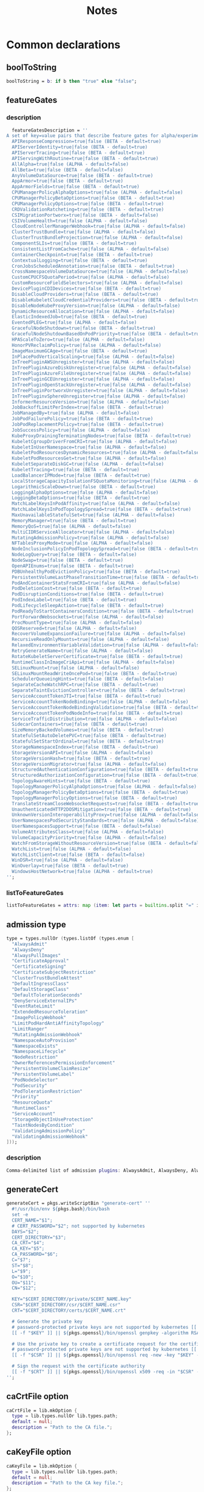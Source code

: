 #+title: Notes

* Common declarations

** boolToString

#+NAME: boolToString
#+BEGIN_SRC nix
boolToString = b: if b then "true" else "false";
#+END_SRC

** featureGates

*** description

#+NAME: featureGatesDescription
#+BEGIN_SRC nix
  featureGatesDescription = ''
A set of key=value pairs that describe feature gates for alpha/experimental features. Options are:
  APIResponseCompression=true|false (BETA - default=true)
  APIServerIdentity=true|false (BETA - default=true)
  APIServerTracing=true|false (BETA - default=true)
  APIServingWithRoutine=true|false (BETA - default=true)
  AllAlpha=true|false (ALPHA - default=false)
  AllBeta=true|false (BETA - default=false)
  AnyVolumeDataSource=true|false (BETA - default=true)
  AppArmor=true|false (BETA - default=true)
  AppArmorFields=true|false (BETA - default=true)
  CPUManagerPolicyAlphaOptions=true|false (ALPHA - default=false)
  CPUManagerPolicyBetaOptions=true|false (BETA - default=true)
  CPUManagerPolicyOptions=true|false (BETA - default=true)
  CRDValidationRatcheting=true|false (BETA - default=true)
  CSIMigrationPortworx=true|false (BETA - default=false)
  CSIVolumeHealth=true|false (ALPHA - default=false)
  CloudControllerManagerWebhook=true|false (ALPHA - default=false)
  ClusterTrustBundle=true|false (ALPHA - default=false)
  ClusterTrustBundleProjection=true|false (ALPHA - default=false)
  ComponentSLIs=true|false (BETA - default=true)
  ConsistentListFromCache=true|false (ALPHA - default=false)
  ContainerCheckpoint=true|false (BETA - default=true)
  ContextualLogging=true|false (BETA - default=true)
  CronJobsScheduledAnnotation=true|false (BETA - default=true)
  CrossNamespaceVolumeDataSource=true|false (ALPHA - default=false)
  CustomCPUCFSQuotaPeriod=true|false (ALPHA - default=false)
  CustomResourceFieldSelectors=true|false (ALPHA - default=false)
  DevicePluginCDIDevices=true|false (BETA - default=true)
  DisableCloudProviders=true|false (BETA - default=true)
  DisableKubeletCloudCredentialProviders=true|false (BETA - default=true)
  DisableNodeKubeProxyVersion=true|false (ALPHA - default=false)
  DynamicResourceAllocation=true|false (ALPHA - default=false)
  ElasticIndexedJob=true|false (BETA - default=true)
  EventedPLEG=true|false (ALPHA - default=false)
  GracefulNodeShutdown=true|false (BETA - default=true)
  GracefulNodeShutdownBasedOnPodPriority=true|false (BETA - default=true)
  HPAScaleToZero=true|false (ALPHA - default=false)
  HonorPVReclaimPolicy=true|false (ALPHA - default=false)
  ImageMaximumGCAge=true|false (BETA - default=true)
  InPlacePodVerticalScaling=true|false (ALPHA - default=false)
  InTreePluginAWSUnregister=true|false (ALPHA - default=false)
  InTreePluginAzureDiskUnregister=true|false (ALPHA - default=false)
  InTreePluginAzureFileUnregister=true|false (ALPHA - default=false)
  InTreePluginGCEUnregister=true|false (ALPHA - default=false)
  InTreePluginOpenStackUnregister=true|false (ALPHA - default=false)
  InTreePluginPortworxUnregister=true|false (ALPHA - default=false)
  InTreePluginvSphereUnregister=true|false (ALPHA - default=false)
  InformerResourceVersion=true|false (ALPHA - default=false)
  JobBackoffLimitPerIndex=true|false (BETA - default=true)
  JobManagedBy=true|false (ALPHA - default=false)
  JobPodFailurePolicy=true|false (BETA - default=true)
  JobPodReplacementPolicy=true|false (BETA - default=true)
  JobSuccessPolicy=true|false (ALPHA - default=false)
  KubeProxyDrainingTerminatingNodes=true|false (BETA - default=true)
  KubeletCgroupDriverFromCRI=true|false (ALPHA - default=false)
  KubeletInUserNamespace=true|false (ALPHA - default=false)
  KubeletPodResourcesDynamicResources=true|false (ALPHA - default=false)
  KubeletPodResourcesGet=true|false (ALPHA - default=false)
  KubeletSeparateDiskGC=true|false (ALPHA - default=false)
  KubeletTracing=true|false (BETA - default=true)
  LoadBalancerIPMode=true|false (BETA - default=true)
  LocalStorageCapacityIsolationFSQuotaMonitoring=true|false (ALPHA - default=false)
  LogarithmicScaleDown=true|false (BETA - default=true)
  LoggingAlphaOptions=true|false (ALPHA - default=false)
  LoggingBetaOptions=true|false (BETA - default=true)
  MatchLabelKeysInPodAffinity=true|false (ALPHA - default=false)
  MatchLabelKeysInPodTopologySpread=true|false (BETA - default=true)
  MaxUnavailableStatefulSet=true|false (ALPHA - default=false)
  MemoryManager=true|false (BETA - default=true)
  MemoryQoS=true|false (ALPHA - default=false)
  MultiCIDRServiceAllocator=true|false (ALPHA - default=false)
  MutatingAdmissionPolicy=true|false (ALPHA - default=false)
  NFTablesProxyMode=true|false (ALPHA - default=false)
  NodeInclusionPolicyInPodTopologySpread=true|false (BETA - default=true)
  NodeLogQuery=true|false (BETA - default=false)
  NodeSwap=true|false (BETA - default=true)
  OpenAPIEnums=true|false (BETA - default=true)
  PDBUnhealthyPodEvictionPolicy=true|false (BETA - default=true)
  PersistentVolumeLastPhaseTransitionTime=true|false (BETA - default=true)
  PodAndContainerStatsFromCRI=true|false (ALPHA - default=false)
  PodDeletionCost=true|false (BETA - default=true)
  PodDisruptionConditions=true|false (BETA - default=true)
  PodIndexLabel=true|false (BETA - default=true)
  PodLifecycleSleepAction=true|false (BETA - default=true)
  PodReadyToStartContainersCondition=true|false (BETA - default=true)
  PortForwardWebsockets=true|false (ALPHA - default=false)
  ProcMountType=true|false (ALPHA - default=false)
  QOSReserved=true|false (ALPHA - default=false)
  RecoverVolumeExpansionFailure=true|false (ALPHA - default=false)
  RecursiveReadOnlyMounts=true|false (ALPHA - default=false)
  RelaxedEnvironmentVariableValidation=true|false (ALPHA - default=false)
  RetryGenerateName=true|false (ALPHA - default=false)
  RotateKubeletServerCertificate=true|false (BETA - default=true)
  RuntimeClassInImageCriApi=true|false (ALPHA - default=false)
  SELinuxMount=true|false (ALPHA - default=false)
  SELinuxMountReadWriteOncePod=true|false (BETA - default=true)
  SchedulerQueueingHints=true|false (BETA - default=false)
  SeparateCacheWatchRPC=true|false (BETA - default=true)
  SeparateTaintEvictionController=true|false (BETA - default=true)
  ServiceAccountTokenJTI=true|false (BETA - default=true)
  ServiceAccountTokenNodeBinding=true|false (ALPHA - default=false)
  ServiceAccountTokenNodeBindingValidation=true|false (BETA - default=true)
  ServiceAccountTokenPodNodeInfo=true|false (BETA - default=true)
  ServiceTrafficDistribution=true|false (ALPHA - default=false)
  SidecarContainers=true|false (BETA - default=true)
  SizeMemoryBackedVolumes=true|false (BETA - default=true)
  StatefulSetAutoDeletePVC=true|false (BETA - default=true)
  StatefulSetStartOrdinal=true|false (BETA - default=true)
  StorageNamespaceIndex=true|false (BETA - default=true)
  StorageVersionAPI=true|false (ALPHA - default=false)
  StorageVersionHash=true|false (BETA - default=true)
  StorageVersionMigrator=true|false (ALPHA - default=false)
  StructuredAuthenticationConfiguration=true|false (BETA - default=true)
  StructuredAuthorizationConfiguration=true|false (BETA - default=true)
  TopologyAwareHints=true|false (BETA - default=true)
  TopologyManagerPolicyAlphaOptions=true|false (ALPHA - default=false)
  TopologyManagerPolicyBetaOptions=true|false (BETA - default=true)
  TopologyManagerPolicyOptions=true|false (BETA - default=true)
  TranslateStreamCloseWebsocketRequests=true|false (BETA - default=true)
  UnauthenticatedHTTP2DOSMitigation=true|false (BETA - default=true)
  UnknownVersionInteroperabilityProxy=true|false (ALPHA - default=false)
  UserNamespacesPodSecurityStandards=true|false (ALPHA - default=false)
  UserNamespacesSupport=true|false (BETA - default=false)
  VolumeAttributesClass=true|false (ALPHA - default=false)
  VolumeCapacityPriority=true|false (ALPHA - default=false)
  WatchFromStorageWithoutResourceVersion=true|false (BETA - default=false)
  WatchList=true|false (ALPHA - default=false)
  WatchListClient=true|false (BETA - default=false)
  WinDSR=true|false (ALPHA - default=false)
  WinOverlay=true|false (BETA - default=true)
  WindowsHostNetwork=true|false (ALPHA - default=true)
'';
#+END_SRC

*** listToFeatureGates

#+NAME: listToFeatureGates
#+begin_src nix
listToFeatureGates = attrs: map (item: let parts = builtins.split "=" item; key = builtins.elemAt parts 0; in { "${key}" = builtins.elemAt parts 2; }) attrs
#+end_src
** admission type

#+NAME: admissionType
#+BEGIN_SRC nix
type = types.nullOr (types.listOf (types.enum [
  "AlwaysAdmit"
  "AlwaysDeny"
  "AlwaysPullImages"
  "CertificateApproval"
  "CertificateSigning"
  "CertificateSubjectRestriction"
  "ClusterTrustBundleAttest"
  "DefaultIngressClass"
  "DefaultStorageClass"
  "DefaultTolerationSeconds"
  "DenyServiceExternalIPs"
  "EventRateLimit"
  "ExtendedResourceToleration"
  "ImagePolicyWebhook"
  "LimitPodHardAntiAffinityTopology"
  "LimitRanger"
  "MutatingAdmissionWebhook"
  "NamespaceAutoProvision"
  "NamespaceExists"
  "NamespaceLifecycle"
  "NodeRestriction"
  "OwnerReferencesPermissionEnforcement"
  "PersistentVolumeClaimResize"
  "PersistentVolumeLabel"
  "PodNodeSelector"
  "PodSecurity"
  "PodTolerationRestriction"
  "Priority"
  "ResourceQuota"
  "RuntimeClass"
  "ServiceAccount"
  "StorageObjectInUseProtection"
  "TaintNodesByCondition"
  "ValidatingAdmissionPolicy"
  "ValidatingAdmissionWebhook"
]));
#+END_SRC


*** description

#+NAME: admissionTypeDescription
#+BEGIN_SRC nix
Comma-delimited list of admission plugins: AlwaysAdmit, AlwaysDeny, AlwaysPullImages, CertificateApproval, CertificateSigning, CertificateSubjectRestriction, ClusterTrustBundleAttest, DefaultIngressClass, DefaultStorageClass, DefaultTolerationSeconds, DenyServiceExternalIPs, EventRateLimit, ExtendedResourceToleration, ImagePolicyWebhook, LimitPodHardAntiAffinityTopology, LimitRanger, MutatingAdmissionWebhook, NamespaceAutoProvision, NamespaceExists, NamespaceLifecycle, NodeRestriction, OwnerReferencesPermissionEnforcement, PersistentVolumeClaimResize, PersistentVolumeLabel, PodNodeSelector, PodSecurity, PodTolerationRestriction, Priority, ResourceQuota, RuntimeClass, ServiceAccount, StorageObjectInUseProtection, TaintNodesByCondition, ValidatingAdmissionPolicy, ValidatingAdmissionWebhook.
#+END_SRC


** generateCert

#+NAME: generateCert
#+begin_src nix :noweb yes
generateCert = pkgs.writeScriptBin "generate-cert" ''
  #!/usr/bin/env ${pkgs.bash}/bin/bash
  set -e
  CERT_NAME="$1";
  # CERT_PASSWORD="$2"; not supported by kubernetes
  DAYS="$2";
  CERT_DIRECTORY="$3";
  CA_CRT="$4";
  CA_KEY="$5";
  CA_PASSWORD="$6";
  C="$7";
  ST="$8";
  L="$9";
  O="$10";
  OU="$11";
  CN="$12";

  KEY="$CERT_DIRECTORY/private/$CERT_NAME.key"
  CSR="$CERT_DIRECTORY/csr/$CERT_NAME.csr"
  CRT="$CERT_DIRECTORY/certs/$CERT_NAME.crt"

  # Generate the private key
  # password-protected private keys are not supported by kubernetes [[ -f "$KEY" ]] || ${pkgs.openssl}/bin/openssl genpkey -algorithm RSA -aes256 -out "$KEY" -pass pass:"$CERT_PASSWORD" -pkeyopt rsa_keygen_bits:4096
  [[ -f "$KEY" ]] || ${pkgs.openssl}/bin/openssl genpkey -algorithm RSA -out "$KEY" -pkeyopt rsa_keygen_bits:4096

  # Use the private key to create a certificate request for the certificate authority.
  # password-protected private keys are not supported by kubernetes [[ -f "$CSR" ]] || ${pkgs.openssl}/bin/openssl req -new -key "$KEY" -sha256 -passin pass:"$CERT_PASSWORD" -out "$CSR" -days "$DAYS" -subj "/C=$C/ST=$ST/L=$L/O=$O/OU=$OU/CN=$CN"
  [[ -f "$CSR" ]] || ${pkgs.openssl}/bin/openssl req -new -key "$KEY" -sha256 -out "$CSR" -days "$DAYS" -subj "/C=$C/ST=$ST/L=$L/O=$O/OU=$OU/CN=$CN"

  # Sign the request with the certificate authority
  [[ -f "$CRT" ]] || ${pkgs.openssl}/bin/openssl x509 -req -in "$CSR" -CA "$CA_CRT" -CAkey "$CA_KEY" -out "$CRT" -days "$DAYS" -sha256 -passin pass:"$CA_PASSWORD"
'';
#+end_src


** caCrtFile option

#+NAME: caCrtFile
#+BEGIN_SRC nix
caCrtFile = lib.mkOption {
  type = lib.types.nullOr lib.types.path;
  default = null;
  description = "Path to the CA file.";
};
#+END_SRC

** caKeyFile option

#+NAME: caKeyFile
#+BEGIN_SRC nix
caKeyFile = lib.mkOption {
  type = lib.types.nullOr lib.types.path;
  default = null;
  description = "Path to the CA key file.";
};
#+END_SRC


** certCrtFile option

#+NAME: certCrtFile
#+BEGIN_SRC nix
certCrtFile = lib.mkOption {
  type = lib.types.nullOr lib.types.path;
  default = null;
  description = "Path to the certificate.";
};
#+END_SRC

** certKeyFile option

#+NAME: certKeyFile
#+BEGIN_SRC nix
certKeyFile = lib.mkOption {
  type = lib.types.nullOr lib.types.path;
  default = null;
  description = "Path to the certificate key file.";
};
#+END_SRC


** certificate options

#+NAME: certificateOptions
#+begin_src nix :noweb yes :exports none
enable = lib.mkOption {
  type = lib.types.bool;
  default = false;
  inherit description;
};
certName = lib.mkOption {
  type = lib.types.nullOr lib.types.str;
  default = "raw-kubelet";
  description = "The name of the certificate.";
};
<<certCrtFile>>
<<caCrtFile>>
<<caKeyFile>>
caPassword = lib.mkOption {
  type = lib.types.str;
  default = null;
  description = "Password for the certificate authority.";
};
certDirectory = lib.mkOption {
  type = lib.types.nullOr lib.types.str;
  default = "/etc/ssl";
  description = "The root directory tree where certificate should be stored.";
};
certExpirationDays = lib.mkOption {
  type = lib.types.nullOr lib.types.int;
  default = 365;
  description = "The number of days until the certificate expires.";
};
certCountry = lib.mkOption {
  type = lib.types.nullOr lib.types.str;
  default = null;
  description = "The two-letter ISO code for the country where the organization of the certificate is located.";
};
certState = lib.mkOption {
  type = lib.types.nullOr lib.types.str;
  default = null;
  description = "The full name of the state or province where the organization of the certificate is located.";
};
certLocality = lib.mkOption {
  type = lib.types.nullOr lib.types.str;
  default = null;
  description = "The city or locality where the organization of the certificate is located.";
};
certOrganization = lib.mkOption {
  type = lib.types.nullOr lib.types.str;
  default = null;
  description = "The legal name of the organization of the certificate.";
};
certOrganizationalUnit = lib.mkOption {
  type = lib.types.nullOr lib.types.str;
  default = null;
  description = "The organizational unit (division of the organization in charge) of the certificate.";
};
certCommonName = lib.mkOption {
  type = lib.types.nullOr lib.types.str;
  default = null;
  description = "The name of the individual or organization of the certificate.";
};
#+end_src

** certificate module

*** Test
#+NAME: foobar
#+BEGIN_SRC sh :var foo="default" :var bar="default"
#foo=${foo}
#baz=${bar}
echo "This is a test with ${foo} and ${bar}"
#+END_SRC

*** Outputs
#+BEGIN_SRC sh :tangle output1.txt :noweb yes
<<foobar(foo="bar",bar="qux")>>
#+END_SRC

#+BEGIN_SRC sh :tangle output2.txt :noweb yes
<<foobar(foo="bar2", bar="qux2")>>
#+END_SRC


#+NAME: certificateModule
#+begin_src nix :var serviceName="replaceme" :noweb yes
{
  config,
  pkgs,
  lib,
  ...
}:

with lib;

let
  cfg = config.services.${serviceName}
  description = "an utility to manage the ${serviceName} certificate";
  <<generateCert>>
in
{
  options.services.${serviceName}-certificate = {
    <<certificateOptions>>
  };

  config = mkIf cfg.enable {
    environment.systemPackages = with pkgs; [ bash coreutils openssl ];

    systemd.services.${serviceName} = {
      inherit description;
      after = [ "network.target" ];
      wantedBy = [ "multi-user.target" ];

      serviceConfig = {
        Type = "oneshot";
        ExecStart = ''
          ${if cfg.certCrtFile == null then "${generateCert}/bin/generate-cert '${cfg.certName}' '${toString cfg.certExpirationDays}' '${cfg.certDirectory}' '${cfg.caCrtFile}' '${cfg.caKeyFile}' '${cfg.caPassword}' '${cfg.certCountry}' '${cfg.certState}' '${cfg.certLocality}' '${cfg.certOrganization}' '${cfg.certOrganizationalUnit}' '${cfg.certCommonName}'"
          else
            "echo 'Using ${cfg.certFile} as certificate for ${serviceName}"
          }
        '';
        ExecStartPre = [
          # Ensure proper permissions
          ''${pkgs.coreutils}/bin/install -d -m 0755 -o root -g root ${cfg.certDirectory}/certs''
          ''${pkgs.coreutils}/bin/install -d -m 0755 -o root -g root ${cfg.certDirectory}/csr''
          ''${pkgs.coreutils}/bin/install -d -m 0700 -o root -g root ${cfg.certDirectory}/private''
        ];
      };
    };
  };
}
#+end_src

*** certificateModule1

#+NAME: certificateModule1
#+begin_src nix :noweb yes
{
  config,
  pkgs,
  lib,
  ...
}:

with lib;

let
#+end_src

*** certificateModule2
#+NAME: certificateModule2
#+begin_src nix :noweb yes
  config = mkIf cfg.enable {
    environment.systemPackages = with pkgs; [ bash coreutils openssl ];

    systemd.services.${serviceName} = {
      inherit description;
      after = [ "network.target" ];
      wantedBy = [ "multi-user.target" ];

      serviceConfig = {
        Type = "oneshot";
        ExecStart = ''
          ${if cfg.certCrtFile == null then "${generateCert}/bin/generate-cert '${cfg.certName}' '${toString cfg.certExpirationDays}' '${cfg.certDirectory}' '${cfg.caCrtFile}' '${cfg.caKeyFile}' '${cfg.caPassword}' '${cfg.certCountry}' '${cfg.certState}' '${cfg.certLocality}' '${cfg.certOrganization}' '${cfg.certOrganizationalUnit}' '${cfg.certCommonName}'"
          else
            "echo 'Using ${cfg.certFile} as certificate for ${serviceName}"
          }
        '';
        ExecStartPre = [
          # Ensure proper permissions
          ''${pkgs.coreutils}/bin/install -d -m 0755 -o root -g root ${cfg.certDirectory}/certs''
          ''${pkgs.coreutils}/bin/install -d -m 0755 -o root -g root ${cfg.certDirectory}/csr''
          ''${pkgs.coreutils}/bin/install -d -m 0700 -o root -g root ${cfg.certDirectory}/private''
        ];
      };
    };
  };
}
#+end_src

*** certificateModule3

#+NAME: certificateModule
#+begin_src nix :var serviceName="replaceme" :noweb yes :exports none
{
  config,
  pkgs,
  lib,
  ...
}:

with lib;

let
  cfg = config.services.${serviceName}
  description = "an utility to manage the ${serviceName} certificate";
  <<generateCert>>
in
{
  options.services.${serviceName}-certificate = {
    <<certificateOptions>>
  };

  config = mkIf cfg.enable {
    environment.systemPackages = with pkgs; [ bash coreutils openssl ];

    systemd.services.${serviceName} = {
      inherit description;
      after = [ "network.target" ];
      wantedBy = [ "multi-user.target" ];

      serviceConfig = {
        Type = "oneshot";
        ExecStart = ''
          ${if cfg.certCrtFile == null then "${generateCert}/bin/generate-cert '${cfg.certName}' '${toString cfg.certExpirationDays}' '${cfg.certDirectory}' '${cfg.caCrtFile}' '${cfg.caKeyFile}' '${cfg.caPassword}' '${cfg.certCountry}' '${cfg.certState}' '${cfg.certLocality}' '${cfg.certOrganization}' '${cfg.certOrganizationalUnit}' '${cfg.certCommonName}'"
          else
            "echo 'Using ${cfg.certFile} as certificate for ${serviceName}"
          }
        '';
        ExecStartPre = [
          # Ensure proper permissions
          ''${pkgs.coreutils}/bin/install -d -m 0755 -o root -g root ${cfg.certDirectory}/certs''
          ''${pkgs.coreutils}/bin/install -d -m 0755 -o root -g root ${cfg.certDirectory}/csr''
          ''${pkgs.coreutils}/bin/install -d -m 0700 -o root -g root ${cfg.certDirectory}/private''
        ];
      };
    };
  };
}
#+end_src


** mkKubeConfig

#+NAME: mkKubeConfig
#+BEGIN_SRC nix
mkKubeConfig = name: attrs: pkgs.writeText "${name}-kubeconfig" (builtins.toJSON {
  apiVersion = "v1";
  clusters = [{
    name = "local";
    cluster.certificate-authority = attrs.caCrtFile;
    cluster.server = attrs.server;
  }];
  contexts = [{
    context = {
      cluster = "local";
      user = name;
    };
    name = "local";
  }];
  current-context = "local";
  kind = "Config";
  users = [{
    inherit name;
    user = {
      client-certificate = attrs.certCrtFile;
      client-key = attrs.certKeyFile;
    };
  }];
});
#+END_SRC


** mkKubeConfigOptions

This function creates the common options a module needs to request to be able to call `mkKubeConfig`.

#+NAME: mkKubeConfigOptions
#+BEGIN_SRC nix :noweb yes
mkKubeConfigOptions = prefix: {
  server = mkOption {
    description = "${prefix} kube-apiserver server address.";
    type = types.str;
  };
  <<caCrtFile>>
  <<caKeyFile>>
  <<certCrtFile>>
  <<certKeyFile>>
};
#+END_SRC


** mkCert

#+NAME: mkCert
#+BEGIN_SRC nix
mkCert = { name, CN, hosts ? [], fields ? {}, action ? "",
           privateKeyOwner ? "kubernetes" }: rec {
  inherit name caCert CN hosts fields action;
  cert = secret name;
  key = secret "${name}-key";
  privateKeyOptions = {
    owner = privateKeyOwner;
    group = "nogroup";
    mode = "0600";
    path = key;
  };
};
#+END_SRC

** secret

#+NAME: secret
#+BEGIN_SRC nix
secret = name: path: "${path}/${name}.pem";
#+END_SRC

** defaultContainerdConfigFile

#+NAME: defaultContainerdConfigFile
#+BEGIN_SRC nix
defaultContainerdConfigFile = pkgs.writeText "containerd.toml" ''
version = 2
root = "/var/lib/containerd/daemon"
state = "/var/run/containerd/daemon"
oom_score = 0

[grpc]
  address = "/var/run/containerd/containerd.sock"

[plugins."io.containerd.grpc.v1.cri"]
  sandbox_image = "pause:latest"

[plugins."io.containerd.grpc.v1.cri".cni]
  bin_dir = "/opt/cni/bin"
  max_conf_num = 0

[plugins."io.containerd.grpc.v1.cri".containerd.runtimes.runc]
  runtime_type = "io.containerd.runc.v2"

[plugins."io.containerd.grpc.v1.cri".containerd.runtimes."io.containerd.runc.v2".options]
  SystemdCgroup = true
'';
#+END_SRC



* Creating the certificate authority

Let's write a module that creates a CA used to check the signatures of all certificates used by any Kubernetes daemon.

#+begin_src nix :noweb yes :tangle kubernetes-ca.nix
{
  config,
  pkgs,
  lib,
  ...
}:

with lib;

let
  cfg = config.services.raw-kubernetes-ca;
  description = "an utility to manage the Kubernetes certificate authority";
  generateCaCert = pkgs.writeScriptBin "generate-ca-cert" ''
    #!/usr/bin/env ${pkgs.bash}/bin/bash
    set -e
    CA_NAME="$1";
    CA_PASSWORD="$2";
    DAYS="$3";
    CA_DIRECTORY="$4";
    C="$5";
    ST="$6";
    L="$7";
    O="$8";
    OU="$9";
    CN="$10";

    KEY="$CA_DIRECTORY/private/$CA_NAME.key"
    CRT="$CA_DIRECTORY/certs/$CA_NAME.crt"
    IDX="$CA_DIRECTORY/$CA_NAME-index.txt"
    SRL="$CA_DIRECTORY/$CA_NAME-serial"
    CRLDIR="$CA_DIRECTORY/crl"
    CRL="$CRLDIR/$CA_NAME-crl.pem"
    CRLN="$CA_DIRECTORY/$CA_NAME-crlnumber"

    # Initialize database files
    [[ -f "$IDX" ]] || command touch "$IDX"
    [[ -f "$SRL" ]] || command echo 1000 > "$SRL"

    [[ -d "$CRLDIR" ]] || command mkdir "$CRLDIR"
    [[ -f "$CRLN" ]] || command echo 01 > "$CRLN"

    # Generate the private key
    [[ -f "$KEY" ]] || ${pkgs.openssl}/bin/openssl genpkey -algorithm RSA -aes256 -out "$KEY" -pass pass:"$CA_PASSWORD" -pkeyopt rsa_keygen_bits:4096

    # Use the private key to create a self-signed x509 certificate for the certificate authority.
    [[ -f "$CRT" ]] || ${pkgs.openssl}/bin/openssl req -new -x509 -key "$KEY" -sha256 -passin pass:"$CA_PASSWORD" -out "$CRT" -days "$DAYS" -subj "/C=$C/ST=$ST/L=$L/O=$O/OU=$OU/CN=$CN"

    # Generate a CRL if it doesn't exist
    [[ -f "$CRL" ]] || ${pkgs.openssl}/bin/openssl ca -gencrl -crldays "$DAYS" -out "$CRL" -passin pass:"$CA_PASSWORD" -config /etc/openssl.cnf
  '';
in
{
  options.services.raw-kubernetes-ca = {
    enable = lib.mkOption {
      type = lib.types.bool;
      default = false;
      inherit description;
    };
    <<caCrtFile>>
    caDirectory = lib.mkOption {
      type = lib.types.nullOr lib.types.str;
      default = "/etc/ssl/ca";
      description = "The base folder for certificate authorities.";
    };
    caName = lib.mkOption {
      type = lib.types.str;
      default = null;
      description = "The name used to identify the certificate authority.";
    };
    caPassword = lib.mkOption {
      type = lib.types.str;
      default = null;
      description = "Password for the certificate authority.";
    };
    caExpirationDays = lib.mkOption {
      type = lib.types.nullOr lib.types.int;
      default = 365;
      description = "The number of days until the certificate authority expires.";
    };
    caCountry = lib.mkOption {
      type = lib.types.nullOr lib.types.str;
      default = null;
      description = "The two-letter ISO code for the country where the organization of the certificate authority is located.";
    };
    caState = lib.mkOption {
      type = lib.types.nullOr lib.types.str;
      default = null;
      description = "The full name of the state or province where the organization of the certificate authority is located.";
    };
    caLocality = lib.mkOption {
      type = lib.types.nullOr lib.types.str;
      default = null;
      description = "The city or locality where the organization of the certificate authority is located.";
    };
    caOrganization = lib.mkOption {
      type = lib.types.nullOr lib.types.str;
      default = null;
      description = "The legal name of the organization of the certificate authority.";
    };
    caOrganizationalUnit = lib.mkOption {
      type = lib.types.nullOr lib.types.str;
      default = null;
      description = "The organizational unit (division of the organization in charge) of the certificate authority.";
    };
    caCommonName = lib.mkOption {
      type = lib.types.nullOr lib.types.str;
      default = null;
      description = "The name of the individual or organization of the certificate authority.";
    };
  };

  config = mkIf cfg.enable {
    environment.systemPackages = with pkgs; [ bash coreutils openssl ];
    environment.etc = mkIf (!builtins.pathExists "/etc/openssl.cnf") {
      "openssl.cnf".text = ''
[ ca ]
default_ca = ${cfg.caName}_ca

[ ${cfg.caName}_ca ]
dir = ${cfg.caDirectory}
certs = $dir/certs
crl_dir = $dir/crl
new_certs_dir = $dir/newcerts
database = $dir/${cfg.caName}-index.txt
serial = $dir/${cfg.caName}-serial
private_key = $dir/private/${cfg.caName}.key
certificate = $dir/certs/${cfg.caName}.crt
crlnumber = $dir/${cfg.caName}-crlnumber
crl = $crl_dir/${cfg.caName}-crl.pem
RANDFILE = $dir/private/.rand
default_md = sha256
string_mask = utf8only

[ req ]
default_bits = 2048
distinguished_name = req_distinguished_name
string_mask = utf8only
default_md = sha256

[ req_distinguished_name ]
countryName = ${cfg.caCountry}
countryName_default = ES
stateOrProvinceName = ${cfg.caState}
stateOrProvinceName_default = Madrid
localityName = ${cfg.caLocality}
localityName_default = Madrid
organization = ${cfg.caOrganization}
organization_default = example
organizationalUnitName = ${cfg.caOrganizationalUnit}
organizationalUnitName_default = IT
commonName = ${cfg.caCommonName}
commonName_default = example.com
commonName_max = 64

[ v3_ca ]
subjectKeyIdentifier = hash
authorityKeyIdentifier = keyid:always,issuer
basicConstraints = critical, CA:true
keyUsage = critical, digitalSignature, cRLSign, keyCertSign
'';
    };

    systemd.services.raw-kubernetes-ca = {
      inherit description;
      after = [ "network.target" ];
      wantedBy = [ "multi-user.target" ];

      serviceConfig = {
        Type = "oneshot";
        ExecStart = ''
          ${if cfg.caCrtFile == null then "${generateCaCert}/bin/generate-ca-cert '${cfg.caName}' '${cfg.caPassword}' '${toString cfg.caExpirationDays}' '${cfg.caDirectory}' '${cfg.caCountry}' '${cfg.caState}' '${cfg.caLocality}' '${cfg.caOrganization}' '${cfg.caOrganizationalUnit}' '${cfg.caCommonName}'"
          else
            "echo 'Using ${cfg.caCrtFile} as certificate authority for Kubernetes'"
          }
        '';
        ExecStartPre = [
          # Ensure proper permissions
          ''${pkgs.coreutils}/bin/install -d -m 0700 -o root -g root ${cfg.caDirectory}/private''
          ''${pkgs.coreutils}/bin/install -d -m 0755 -o root -g root ${cfg.caDirectory}/certs''
          ''${pkgs.coreutils}/bin/install -d -m 0755 -o root -g root ${cfg.caDirectory}/crl''
          ''${pkgs.coreutils}/bin/install -d -m 0755 -o root -g root ${cfg.caDirectory}/newcerts''
        ];
      };
    };
  };
}
#+end_src


* kube-proxy

** Certificate

Let's create a certificate for ~kube-proxy~ explicitly.

#+begin_src nix :noweb yes :tangle kube-proxy-certificate.nix
{
  config,
  pkgs,
  lib,
  ...
}:

with lib;

let
  cfg = config.services.raw-kube-proxy-certificate;
  description = "an utility to manage the kube-proxy certificate";
  <<generateCert>>
in
{
  options.services.raw-kube-proxy-certificate = {
    enable = lib.mkOption {
      type = lib.types.bool;
      default = false;
      inherit description;
    };
    certName = lib.mkOption {
      type = lib.types.nullOr lib.types.str;
      default = "raw-kube-proxy";
      description = "The name of the certificate.";
    };
    <<certCrtFile>>
    <<caCrtFile>>
    <<caKeyFile>>
    caPassword = lib.mkOption {
      type = lib.types.str;
      default = null;
      description = "Password for the certificate authority.";
    };
    certDirectory = lib.mkOption {
      type = lib.types.nullOr lib.types.str;
      default = "/etc/ssl";
      description = "The root directory tree where certificate should be stored.";
    };
    certExpirationDays = lib.mkOption {
      type = lib.types.nullOr lib.types.int;
      default = 365;
      description = "The number of days until the certificate expires.";
    };
    certCountry = lib.mkOption {
      type = lib.types.nullOr lib.types.str;
      default = null;
      description = "The two-letter ISO code for the country where the organization of the certificate is located.";
    };
    certState = lib.mkOption {
      type = lib.types.nullOr lib.types.str;
      default = null;
      description = "The full name of the state or province where the organization of the certificate is located.";
    };
    certLocality = lib.mkOption {
      type = lib.types.nullOr lib.types.str;
      default = null;
      description = "The city or locality where the organization of the certificate is located.";
    };
    certOrganization = lib.mkOption {
      type = lib.types.nullOr lib.types.str;
      default = null;
      description = "The legal name of the organization of the certificate.";
    };
    certOrganizationalUnit = lib.mkOption {
      type = lib.types.nullOr lib.types.str;
      default = null;
      description = "The organizational unit (division of the organization in charge) of the certificate.";
    };
    certCommonName = lib.mkOption {
      type = lib.types.nullOr lib.types.str;
      default = null;
      description = "The name of the individual or organization of the certificate.";
    };
  };

  config = mkIf cfg.enable {
    environment.systemPackages = with pkgs; [ bash coreutils openssl ];

    systemd.services.raw-kube-proxy-certificate = {
      inherit description;
      after = [ "network.target" ];
      wantedBy = [ "multi-user.target" ];

      serviceConfig = {
        Type = "oneshot";
        ExecStart = ''
          ${if cfg.certCrtFile == null then "${generateCert}/bin/generate-cert '${cfg.certName}' '${toString cfg.certExpirationDays}' '${cfg.certDirectory}' '${cfg.caCrtFile}' '${cfg.caKeyFile}' '${cfg.caPassword}' '${cfg.certCountry}' '${cfg.certState}' '${cfg.certLocality}' '${cfg.certOrganization}' '${cfg.certOrganizationalUnit}' '${cfg.certCommonName}'"
          else
            "echo 'Using ${cfg.certFile} as certificate for kube-proxy'"
          }
        '';
        ExecStartPre = [
          # Ensure proper permissions
          ''${pkgs.coreutils}/bin/install -d -m 0755 -o root -g root ${cfg.certDirectory}/certs''
          ''${pkgs.coreutils}/bin/install -d -m 0755 -o root -g root ${cfg.certDirectory}/csr''
          ''${pkgs.coreutils}/bin/install -d -m 0700 -o root -g root ${cfg.certDirectory}/private''
        ];
      };
    };
  };
}
#+end_src

** kube-proxy-kubeconfig

We need to create the following file and pass it to the ~kube-proxy~ process.

#+begin_src json :noweb yes :tangle kube-proxy-kubeconfig
{
  "apiVersion": "v1",
  "clusters": [
    {
      "cluster": {
        "certificate-authority": "/var/lib/kubernetes/secrets/ca.pem",
        "server": "https://reno:6443"
      },
      "name": "local"
    }
  ],
  "contexts": [
    {
      "context": {
        "cluster": "local",
        "user": "kube-proxy"
      },
      "name": "local"
    }
  ],
  "current-context": "local",
  "kind": "Config",
  "users": [
    {
      "name": "kube-proxy",
      "user": {
        "client-certificate": "/var/lib/kubernetes/secrets/kube-proxy-client.pem",
        "client-key": "/var/lib/kubernetes/secrets/kube-proxy-client-key.pem"
      }
    }
  ]
}
#+end_src

The parameters we need:
- The path to the certificate authority (~/var/lib/kubernetes/secrets/ca.pem~)
- The url of the api server (~https://reno:6443~)
- The name of the cluster (~local~)
- The name of the local user (~kube-proxy~)
- The path to the client certificate (~/var/lib/kubernetes/secrets/kube-proxy-client.pem~)
- The path to the client key (~/var/lib/kubernetes/secrets/kube-proxy-client-key.pem~)

The logic [[https://github.com/NixOS/nixpkgs/blob/master/nixos/modules/services/cluster/kubernetes/default.nix][is already in nixpkgs]], but we can't use it directly. We copied it instead.


** kube-proxy.nix

*** let block

#+begin_src nix :noweb yes :tangle kube-proxy.nix
{
  config,
  pkgs,
  lib,
  nixpkgs,
  ...
}:

with lib;

let
  cfg = config.services.raw-kube-proxy;
  <<mkKubeConfig>>
  <<mkKubeConfigOptions>>
  generatedKubeConfig = mkKubeConfig "kube-proxy" cfg.kubeConfigOpts // { certCrtFile = cfg.certCrtFile; certKeyFile = cfg.certKeyFile; };
  kubeConfigFile = if cfg.kubeconfig != null then cfg.kubeconfig else generatedKubeConfig;

  <<boolToString>>
  description = "The Kubernetes network proxy runs on each node. This reflects services as defined in the Kubernetes API on each node and can do simple TCP, UDP, and SCTP stream forwarding or round robin TCP, UDP, and SCTP forwarding across a set of backends. Service cluster IPs and ports are currently found through Docker-links-compatible environment variables specifying ports opened by the service proxy. There is an optional addon that provides cluster DNS for these cluster IPs. The user must create a service with the apiserver API to configure the proxy.";
<<featureGatesDescription>>
#+end_src


*** options block

#+begin_src nix :noweb yes :tangle kube-proxy.nix
in
{
  options.services.raw-kube-proxy = {
    enable = mkOption {
      type = types.bool;
      default = false;
      inherit description;
    };
    bind-address = mkOption {
      type = types.nullOr types.str;
      default = null;
      description = "The IP address for the proxy server to serve on (set to '0.0.0.0' for all IPv4 interfaces and '::' for all IPv6 interfaces). This parameter is ignored if a config file is specified by --config. (default 0.0.0.0)";
    };
    bind-address-hard-fail = mkOption {
      type = types.nullOr types.bool;
      default = null;
      description = "If true kube-proxy will treat failure to bind to a port as fatal and exit";
    };
    boot-id-file = mkOption {
      type = types.nullOr (types.listOf types.path);
      default = null;
      description = "List of files to check for boot-id. Use the first one that exists. (default '/proc/sys/kernel/random/boot_id')";
    };
    cleanup = mkOption {
      type = types.nullOr types.bool;
      default = null;
      description = "If true cleanup iptables and ipvs rules and exit.";
    };
    cluster-cidr = mkOption {
      type = types.nullOr types.str;
      default = null;
      description = "The CIDR range of pods in the cluster. When configured, traffic sent to a Service cluster IP from outside this range will be masqueraded and traffic sent from pods to an external LoadBalancer IP will be directed to the respective cluster IP instead. For dual-stack clusters, a comma-separated list is accepted with at least one CIDR per IP family (IPv4 and IPv6). This parameter is ignored if a config file is specified by --config.";
    };
    configFile = mkOption {
      type = types.nullOr types.path;
      default = null;
      description = "The path to the configuration file.";
    };
    config-sync-period = mkOption {
      type = types.nullOr types.str;
      default = null;
      description = "How often configuration from the apiserver is refreshed.  Must be greater than 0. (default 15m0s)";
    };

    conntrack-max-per-core = mkOption {
      type = types.nullOr types.int;
      default = null;
      description = "Maximum number of NAT connections to track per CPU core (0 to leave the limit as-is and ignore conntrack-min). (default 32768)";
    };

    conntrack-min = mkOption {
      type = types.nullOr types.int;
      default = null;
      description = "Minimum number of conntrack entries to allocate, regardless of conntrack-max-per-core (set conntrack-max-per-core=0 to leave the limit as-is). (default 131072)";
    };

    conntrack-tcp-timeout-close-wait = mkOption {
      type = types.nullOr types.str;
      default = null;
      description = "NAT timeout for TCP connections in the CLOSE_WAIT state (default 1h0m0s)";
    };

    conntrack-tcp-timeout-established = mkOption {
      type = types.nullOr types.str;
      default = null;
      description = "Idle timeout for established TCP connections (0 to leave as-is) (default 24h0m0s)";
    };

    detect-local-mode = mkOption {
      type = types.nullOr types.str;
      default = null;
      description = "Mode to use to detect local traffic. This parameter is ignored if a config file is specified by --config.";
    };

    feature-gates = mkOption {
      type = types.nullOr (types.listOf types.str);
      default = null;
      description = featureGatesDescription;
    };

    healthz-bind-address = mkOption {
      type = types.nullOr types.str;
      default = null;
      description = "The IP address with port for the health check server to serve on (set to '0.0.0.0:10256' for all IPv4 interfaces and '[::]:10256' for all IPv6 interfaces). Set empty to disable. This parameter is ignored if a config file is specified by --config. (default 0.0.0.0:10256)";
    };

    hostname-override = mkOption {
      type = types.nullOr types.str;
      default = null;
      description = "If non-empty, will use this string as identification instead of the actual hostname.";
    };

    iptables-localhost-nodeports = mkOption {
      type = types.nullOr types.bool;
      default = null;
      description = "If false Kube-proxy will disable the legacy behavior of allowing NodePort services to be accessed via localhost, This only applies to iptables mode and ipv4. (default true)";
    };

    iptables-masquerade-bit = mkOption {
      type = types.nullOr types.int;
      default = null;
      description = "If using the pure iptables proxy, the bit of the fwmark space to mark packets requiring SNAT with.  Must be within the range [0, 31]. (default 14)";
    };

    iptables-min-sync-period = mkOption {
      type = types.nullOr types.str;
      default = null;
      description = "The minimum interval of how often the iptables rules can be refreshed as endpoints and services change (e.g. '5s', '1m', '2h22m'). (default 1s)";
    };

    iptables-sync-period = mkOption {
      type = types.nullOr types.str;
      default = null;
      description = "The maximum interval of how often iptables rules are refreshed (e.g. '5s', '1m', '2h22m').  Must be greater than 0. (default 30s)";
    };

    ipvs-exclude-cidrs = mkOption {
      type = types.nullOr (types.listOf types.str);
      default = null;
      description = "A list of CIDR's which the ipvs proxier should not touch when cleaning up IPVS rules.";
    };

    ipvs-min-sync-period = mkOption {
      type = types.nullOr types.str;
      default = null;
      description = "The minimum interval of how often the ipvs rules can be refreshed as endpoints and services change (e.g. '5s', '1m', '2h22m').";
    };

    ipvs-scheduler = mkOption {
      type = types.nullOr types.str;
      default = null;
      description = "The ipvs scheduler type when proxy mode is ipvs";
    };

    ipvs-strict-arp = mkOption {
      type = types.nullOr types.bool;
      default = null;
      description = "Enable strict ARP by setting arp_ignore to 1 and arp_announce to 2";
    };

    ipvs-sync-period = mkOption {
      type = types.nullOr types.str;
      default = null;
      description = "The maximum interval of how often ipvs rules are refreshed (e.g. '5s', '1m', '2h22m').  Must be greater than 0. (default 30s)";
    };

    ipvs-tcp-timeout = mkOption {
      type = types.nullOr types.str;
      default = null;
      description = "The timeout for idle IPVS TCP connections, 0 to leave as-is. (e.g. '5s', '1m', '2h22m').";
    };

    ipvs-tcpfin-timeout = mkOption {
      type = types.nullOr types.str;
      default = null;
      description = "The timeout for IPVS TCP connections after receiving a FIN packet, 0 to leave as-is. (e.g. '5s', '1m', '2h22m').";
    };

    ipvs-udp-timeout = mkOption {
      type = types.nullOr types.str;
      default = null;
      description = "The timeout for IPVS UDP packets, 0 to leave as-is. (e.g. '5s', '1m', '2h22m').";
    };

    kube-api-burst = mkOption {
      type = types.nullOr types.int;
      default = null;
      description = "Burst to use while talking with kubernetes apiserver (default 10)";
    };

    kube-api-content-type = mkOption {
      type = types.nullOr types.str;
      default = null;
      description = "Content type of requests sent to apiserver. (default 'application/vnd.kubernetes.protobuf')";
    };

    kube-api-qps = mkOption {
      type = types.nullOr types.float;
      default = null;
      description = "QPS to use while talking with kubernetes apiserver (default 5)";
    };

    kubeconfig = mkOption {
      type = types.nullOr types.path;
      default = null;
      description = "Path to kubeconfig file with authorization information (the master location can be overridden by the master flag).";
    };

    kubeConfigOpts = mkKubeConfigOptions "raw-kube-proxy";

    log-flush-frequency = mkOption {
      type = types.nullOr types.str;
      default = null;
      description = "Maximum number of seconds between log flushes (default 5s)";
    };

    log-json-info-buffer-size = mkOption {
      type = types.nullOr types.str;
      default = null;
      description = "[Alpha] In JSON format with split output streams, the info messages can be buffered for a while to increase performance. The default value of zero bytes disables buffering. The size can be specified as number of bytes (512), multiples of 1000 (1K), multiples of 1024 (2Ki), or powers of those (3M, 4G, 5Mi, 6Gi). Enable the LoggingAlphaOptions feature gate to use this.";
    };

    log-json-split-stream = mkOption {
      type = types.nullOr types.bool;
      default = null;
      description = "[Alpha] In JSON format, write error messages to stderr and info messages to stdout. The default is to write a single stream to stdout. Enable the LoggingAlphaOptions feature gate to use this.";
    };

    logging-format = mkOption {
      type = types.nullOr (types.enum ["json" "text"]);
      default = null;
      description = "Sets the log format. Permitted formats: 'json' (gated by LoggingBetaOptions), 'text'. (default 'text')";
    };

    machine-id-file = mkOption {
      type = types.nullOr (types.listOf types.path);
      default = null;
      description = "List of files to check for machine-id. Use the first one that exists. (default  [ /etc/machine-id /var/lib/dbus/machine-id ])";
    };

    masquerade-all = mkOption {
      type = types.nullOr types.bool;
      default = null;
      description = "If using the pure iptables proxy, SNAT all traffic sent via Service cluster IPs (this not commonly needed)";
    };

    master = mkOption {
      type = types.nullOr types.str;
      default = null;
      description = "The address of the Kubernetes API server (overrides any value in kubeconfig)";
    };

    metrics-bind-address = mkOption {
      type = types.nullOr types.str;
      default = null;
      description = "The IP address with port for the metrics server to serve on (set to '0.0.0.0:10249' for all IPv4 interfaces and '[::]:10249' for all IPv6 interfaces). Set empty to disable. This parameter is ignored if a config file is specified by --config. (default 127.0.0.1:10249)";
    };

    nodeport-addresses = mkOption {
      type = types.nullOr (types.listOf types.str);
      default = null;
      description = "A string slice of values which specify the addresses to use for NodePorts. Values may be valid IP blocks (e.g. 1.2.3.0/24, 1.2.3.4/32). The default empty string slice ([]) means to use all local addresses. This parameter is ignored if a config file is specified by --config.";
    };

    oom-score-adj = mkOption {
      type = types.nullOr types.int;
      default = null;
      description = "The oom-score-adj value for kube-proxy process. Values must be within the range [-1000, 1000]. This parameter is ignored if a config file is specified by --config. (default -999)";
    };

    pod-bridge-interface = mkOption {
      type = types.nullOr types.str;
      default = null;
      description = "A bridge interface name in the cluster. Kube-proxy considers traffic as local if originating from an interface which matches the value. This argument should be set if DetectLocalMode is set to BridgeInterface.";
    };

    pod-interface-name-prefix = mkOption {
      type = types.nullOr types.str;
      default = null;
      description = "An interface prefix in the cluster. Kube-proxy considers traffic as local if originating from interfaces that match the given prefix. This argument should be set if DetectLocalMode is set to InterfaceNamePrefix.";
    };

    profiling = mkOption {
      type = types.nullOr types.bool;
      default = null;
      description = "If true enables profiling via web interface on /debug/pprof handler. This parameter is ignored if a config file is specified by --config.";
    };

    proxy-mode = mkOption {
      type = types.nullOr (types.enum [ "iptables" "ipvs" ]);
      default = null;
      description = "Which proxy mode to use: on Linux this can be 'iptables' (default) or 'ipvs'. On Windows the only supported value is 'kernelspace'.This parameter is ignored if a config file is specified by --config.";
    };

    proxy-port-range = mkOption {
      type = types.nullOr types.str;
      default = null;
      description = "port-Range of host ports (beginPort-endPort, single port or beginPort+offset, inclusive) that may be consumed in order to proxy service traffic. If (unspecified, 0, or 0-0) then ports will be randomly chosen.";
    };

    show-hidden-metrics-for-version = mkOption {
      type = types.nullOr types.str;
      default = null;
      description = "The previous version for which you want to show hidden metrics. Only the previous minor version is meaningful, other values will not be allowed. The format is <major>.<minor>, e.g.: '1.16'. The purpose of this format is make sure you have the opportunity to notice if the next release hides additional metrics, rather than being surprised when they are permanently removed in the release after that. This parameter is ignored if a config file is specified by --config.";
    };

    v = mkOption {
      type = types.nullOr types.int;
      default = null;
      description = "Number for the log level verbosity";
    };

    vmodule = mkOption {
      type = types.nullOr (types.listOf types.str);
      default = null;
      description = "List of pattern=N settings for file-filtered logging (only works for text log format)";
    };
  };

#+end_src


*** config block

#+begin_src nix :noweb yes :tangle kube-proxy.nix

  config = mkIf cfg.enable {
    systemd.services.raw-kube-proxy = lib.mkForce {
      inherit description;
      # wantedBy = [ "raw-kubernetes.target" ];
      # after = [ "raw-kube-apiserver.service" ];
      path = with pkgs; [ iptables conntrack-tools ];

      serviceConfig = {
        Slice = "raw-kubernetes.slice";
        ExecStart = ''
          ${pkgs.kubernetes}/bin/kube-proxy \
            ${optionalString (cfg.bind-address != null) "--bind-address \"${toString cfg.bind-address}\""} \
            ${optionalString (cfg.bind-address-hard-fail != null) "--bind-address-hard-fail \"${boolToString cfg.bind-address-hard-fail}\""} \
            ${optionalString (cfg.boot-id-file != null) "--boot-id-file \"${concatStringsSep "," cfg.boot-id-file}\""} \
            ${optionalString (cfg.cleanup != null) "--cleanup \"${boolToString cfg.cleanup}\""} \
            ${optionalString (cfg.cluster-cidr != null) "--cluster-cidr \"${toString cfg.cluster-cidr}\""} \
            ${optionalString (cfg.configFile != null) "--config \"${toString cfg.configFile}\""} \
            ${optionalString (cfg.config-sync-period != null) "--config-sync-period \"${toString cfg.config-sync-period}\""} \
            ${optionalString (cfg.conntrack-max-per-core != null) "--conntrack-max-per-core \"${toString cfg.conntrack-max-per-core}\""} \
            ${optionalString (cfg.conntrack-min != null) "--conntrack-min \"${toString cfg.conntrack-min}\""} \
            ${optionalString (cfg.conntrack-tcp-timeout-close-wait != null) "--conntrack-tcp-timeout-close-wait \"${toString cfg.conntrack-tcp-timeout-close-wait}\""} \
            ${optionalString (cfg.conntrack-tcp-timeout-established != null) "--conntrack-tcp-timeout-established \"${toString cfg.conntrack-tcp-timeout-established}\""} \
            ${optionalString (cfg.detect-local-mode != null) "--detect-local-mode \"${toString cfg.detect-local-mode}\""} \
            ${optionalString (cfg.feature-gates != null) "--feature-gates \"${concatStringsSep "," cfg.feature-gates}\""} \
            ${optionalString (cfg.healthz-bind-address != null) "--config.healthz-bind-address \"${toString cfg.healthz-bind-address}\""} \
            ${optionalString (cfg.hostname-override != null) "--hostname-override \"${toString cfg.hostname-override}\""} \
            ${optionalString (cfg.iptables-localhost-nodeports != null) "--iptables-localhost-nodeports \"${boolToString cfg.iptables-localhost-nodeports}\""} \
            ${optionalString (cfg.iptables-masquerade-bit != null) "--iptables-masquerade-bit \"${toString cfg.iptables-masquerade-bit}\""} \
            ${optionalString (cfg.iptables-min-sync-period != null) "--iptables-min-sync-period \"${toString cfg.iptables-min-sync-period}\""} \
            ${optionalString (cfg.iptables-sync-period != null) "--iptables-sync-period \"${toString cfg.iptables-sync-period}\""} \
            ${optionalString (cfg.ipvs-exclude-cidrs != null) "--ipvs-exclude-cidrs \"${concatStringsSep "," cfg.ipvs-exclude-cidrs}\""} \
            ${optionalString (cfg.ipvs-min-sync-period != null) "--ipvs-min-sync-period \"${toString cfg.ipvs-min-sync-period}\""} \
            ${optionalString (cfg.ipvs-scheduler != null) "--ipvs-scheduler \"${toString cfg.ipvs-scheduler}\""} \
            ${optionalString (cfg.ipvs-strict-arp != null) "--ipvs-strict-arp"} \
            ${optionalString (cfg.ipvs-sync-period != null) "--ipvs-sync-period \"${toString cfg.ipvs-sync-period}\""} \
            ${optionalString (cfg.ipvs-tcp-timeout != null) "--ipvs-tcp-timeout \"${toString cfg.ipvs-tcp-timeout}\""} \
            ${optionalString (cfg.ipvs-tcpfin-timeout != null) "--ipvs-tcpfin-timeout \"${toString cfg.ipvs-tcpfin-timeout}\""} \
            ${optionalString (cfg.ipvs-udp-timeout != null) "--ipvs-udp-timeout \"${toString cfg.ipvs-udp-timeout}\""} \
            ${optionalString (cfg.kube-api-burst != null) "--kube-api-burst \"${toString cfg.kube-api-burst}\""} \
            ${optionalString (cfg.kube-api-content-type != null) "--kube-api-content-type \"${toString cfg.kube-api-content-type}\""} \
            ${optionalString (cfg.kube-api-qps != null) "--kube-api-qps \"${toString cfg.kube-api-qps}\""} \
            --kubeconfig "${toString kubeConfigFile}" \
            ${optionalString (cfg.log-flush-frequency != null) "--log-flush-frequency \"${toString cfg.log-flush-frequency}\""} \
            ${optionalString (cfg.log-json-info-buffer-size != null) "--log-json-info-buffer-size \"${toString cfg.log-json-info-buffer-size}\""} \
            ${optionalString (cfg.log-json-split-stream != null) "--log-json-split-stream"} \
            ${optionalString (cfg.logging-format != null) "--logging-format \"${toString cfg.logging-format}\""} \
            ${optionalString (cfg.machine-id-file != null) "--machine-id-file \"${toString cfg.machine-id-file}\""} \
            ${optionalString (cfg.masquerade-all != null) "--masquerade-all"} \
            ${optionalString (cfg.master != null) "--master \"${toString cfg.master}\""} \
            ${optionalString (cfg.metrics-bind-address != null) "--metrics-bind-address \"${toString cfg.metrics-bind-address}\""} \
            ${optionalString (cfg.nodeport-addresses != null) "--nodeport-addresses \"${concatStringsSep "," cfg.nodeport-addresses}\""} \
            ${optionalString (cfg.oom-score-adj != null) "--oom-score-adj \"${toString cfg.oom-score-adj}\""} \
            ${optionalString (cfg.pod-bridge-interface != null) "--pod-bridge-interface \"${toString cfg.pod-bridge-interface}\""} \
            ${optionalString (cfg.pod-interface-name-prefix != null) "--pod-interface-name-prefix \"${toString cfg.pod-interface-name-prefix}\""} \
            ${optionalString (cfg.profiling != null) "--profiling \"${boolToString cfg.profiling}\""} \
            ${optionalString (cfg.proxy-mode != null) "--proxy-mode \"${toString cfg.proxy-mode}\""} \
            ${optionalString (cfg.proxy-port-range != null) "--proxy-port-range \"${toString cfg.proxy-port-range}\""} \
            ${optionalString (cfg.show-hidden-metrics-for-version != null) "--show-hidden-metrics-for-version \"${toString cfg.show-hidden-metrics-for-version}\""} \
            ${optionalString (cfg.v != null) "--v \"${toString cfg.v}\""} \
            ${optionalString (cfg.vmodule != null) "--vmodule \"${concatStringsSep "," cfg.vmodule}\""}
        '';
        Restart = "on-failure";
        RestartSec = 5;
      };
      unitConfig = {
        StartLimitIntervalSec = 0;
      };
    };
  };
}
#+end_src



* kube-apiserver


** kube-apiserver.nix

*** let block

First, the variables.
#+BEGIN_SRC nix :noweb yes :tangle kube-apiserver.nix
{
  config,
  pkgs,
  lib,
  ...
}:

with lib;

let
  cfg = config.services.raw-kube-apiserver;
  <<boolToString>>
  oidc-required-claim-items = if cfg.oidc-required-claim != null then map (item: "--oidc-required-claim ${item}") cfg.oidc-required-claim else [];
  description = "The Kubernetes API server validates and configures data for the api objects which include pods, services, replicationcontrollers, and others. The API Server services REST operations and provides the frontend to the cluster's shared state through which all other components interact.";
<<featureGatesDescription>>
#+END_SRC

*** options block

#+BEGIN_SRC nix :noweb yes :tangle kube-apiserver.nix
in
{
  options.services.raw-kube-apiserver = {
    enable = mkOption {
      type = types.bool;
      default = false;
      inherit description;
    };

    # Generic flags
    advertise-address = mkOption {
      type = types.nullOr types.str;
      default = null;
      description = "The IP address on which to advertise the apiserver to members of the cluster. This address must be reachable by the rest of the cluster. If blank, the --bind-address will be used. If --bind-address is unspecified, the host's default interface will be used.";
    };
    cloud-provider-gce-l7lb-src-cidrs = mkOption {
      type = types.nullOr (types.listOf types.str);
      default = null;
      description = "CIDRs opened in GCE firewall for L7 LB traffic proxy & health checks (default 130.211.0.0/22,35.191.0.0/16)";
    };
    cors-allowed-origins = mkOption {
      type = types.nullOr (types.listOf types.str);
      default = null;
      description = "List of allowed origins for CORS, comma separated. An allowed origin can be a regular expression to support subdomain matching. If this list is empty CORS will not be enabled. Please ensure each expression matches the entire hostname by anchoring to the start with '^' or including the '//' prefix, and by anchoring to the end with '$' or including the ':' port separator suffix. Examples of valid expressions are '//example\.com(:|$)' and '^https://example\.com(:|$)'";
    };
    default-not-ready-toleration-seconds = mkOption {
      type = types.nullOr types.int;
      default = null;
      description = "Indicates the tolerationSeconds of the toleration for notReady:NoExecute that is added by default to every pod that does not already have such a toleration. (default 300)";
    };
    default-unreachable-toleration-seconds = mkOption {
      type = types.nullOr types.int;
      default = null;
      description = "Indicates the tolerationSeconds of the toleration for unreachable:NoExecute that is added by default to every pod that does not already have such a toleration. (default 300)";
    };
    enable-priority-and-fairness = mkOption {
      type = types.nullOr types.bool;
      default = null;
      description = "If true and the APIPriorityAndFairness feature gate is enabled, replace the max-in-flight handler with an enhanced one that queues and dispatches with priority and fairness (default true)";
    };
    external-hostname = mkOption {
      type = types.nullOr types.str;
      default = null;
      description = "The hostname to use when generating externalized URLs for this master (e.g. Swagger API Docs or OpenID Discovery).";
    };
    feature-gates = mkOption {
      type = types.nullOr (types.listOf types.str);
      default = null;
      description = featureGatesDescription;
    };
    goaway-chance = mkOption {
      type = types.nullOr types.float;
      default = null;
      description = "To prevent HTTP/2 clients from getting stuck on a single apiserver, randomly close a connection (GOAWAY). The client's other in-flight requests won't be affected, and the client will reconnect, likely landing on a different apiserver after going through the load balancer again. This argument sets the fraction of requests that will be sent a GOAWAY. Clusters with single apiservers, or which don't use a load balancer, should NOT enable this. Min is 0 (off), Max is .02 (1/50 requests); .001 (1/1000) is a recommended starting point.";
    };
    livez-grace-period = mkOption {
      type = types.nullOr types.int;
      default = null;
      description = "This option represents the maximum amount of time it should take for apiserver to complete its startup sequence and become live. From apiserver's start time to when this amount of time has elapsed, /livez will assume that unfinished post-start hooks will complete successfully and therefore return true.";
    };
    max-mutating-requests-inflight = mkOption {
      type = types.nullOr types.int;
      default = null;
      description = "This and --max-requests-inflight are summed to determine the server's total concurrency limit (which must be positive) if --enable-priority-and-fairness is true. Otherwise, this flag limits the maximum number of mutating requests in flight, or a zero value disables the limit completely. (default 200)";
    };
    max-requests-inflight = mkOption {
      type = types.nullOr types.int;
      default = null;
      description = "This and --max-mutating-requests-inflight are summed to determine the server's total concurrency limit (which must be positive) if --enable-priority-and-fairness is true. Otherwise, this flag limits the maximum number of non-mutating requests in flight, or a zero value disables the limit completely. (default 400)";
    };
    min-request-timeout = mkOption {
      type = types.nullOr types.int;
      default = null;
      description = "An optional field indicating the minimum number of seconds a handler must keep a request open before timing it out. Currently only honored by the watch request handler, which picks a randomized value above this number as the connection timeout, to spread out load. (default 1800)";
    };
    request-timeout = mkOption {
      type = types.nullOr types.int;
      default = null;
      description = "An optional field indicating the duration a handler must keep a request open before timing it out. This is the default request timeout for requests but may be overridden by flags such as --min-request-timeout for specific types of requests. (default 1m0s)";
    };
    shutdown-delay-duration = mkOption {
      type = types.nullOr types.int;
      default = null;
      description = "Time to delay the termination. During that time the server keeps serving requests normally. The endpoints /healthz and /livez will return success, but /readyz immediately returns failure. Graceful termination starts after this delay has elapsed. This can be used to allow load balancer to stop sending traffic to this server.";
    };
    shutdown-send-retry-after = mkOption {
      type = types.nullOr types.bool;
      default = null;
      description = "If true the HTTP Server will continue listening until all non long running request(s) in flight have been drained, during this window all incoming requests will be rejected with a status code 429 and a 'Retry-After' response header, in addition 'Connection: close' response header is set in order to tear down the TCP connection when idle.";
    };
    shutdown-watch-termination-grace-period = mkOption {
      type = types.nullOr types.int;
      default = null;
      description = "This option, if set, represents the maximum amount of grace period the apiserver will wait for active watch request(s) to drain during the graceful server shutdown window.";
    };
    strict-transport-security-directives = mkOption {
      type = types.nullOr (types.listOf types.str);
      default = null;
      description = "List of directives for HSTS, comma separated. If this list is empty, then HSTS directives will not be added. Example: ['max-age=31536000' 'includeSubDomains' 'preload']";
    };

    # Etcd flags
    delete-collection-workers = mkOption {
      type = types.nullOr types.int;
      default = null;
      description = "Number of workers spawned for DeleteCollection call. These are used to speed up namespace cleanup. (default 1)";
    };
    enable-garbage-collector = mkOption {
      type = types.nullOr types.bool;
      default = null;
      description = "Enables the generic garbage collector. MUST be synced with the corresponding flag of the kube-controller-manager. (default true)";
    };
    encryption-provider-config = mkOption {
      type = types.nullOr types.str;
      default = null;
      description = "The file containing configuration for encryption providers to be used for storing secrets in etcd";
    };
    encryption-provider-config-automatic-reload = mkOption {
      type = types.nullOr types.bool;
      default = null;
      description = "Determines if the file set by --encryption-provider-config should be automatically reloaded if the disk contents change. Setting this to true disables the ability to uniquely identify distinct KMS plugins via the API server healthz endpoints.";
    };
    etcd-cafile = mkOption {
      type = types.nullOr types.path;
      default = null;
      description = "SSL Certificate Authority file used to secure etcd communication.";
    };
    etcd-certfile = mkOption {
      type = types.nullOr types.path;
      default = null;
      description = "SSL certification file used to secure etcd communication.";
    };
    etcd-compaction-interval = mkOption {
      type = types.nullOr types.str;
      default = null;
      description = "The interval of compaction requests. If 0, the compaction request from apiserver is disabled. (default 5m0s)";
    };
    etcd-count-metric-poll-period = mkOption {
      type = types.nullOr types.str;
      default = null;
      description = "Frequency of polling etcd for number of resources per type. 0 disables the metric collection. (default 1m0s)";
    };
    etcd-db-metric-poll-interval = mkOption {
      type = types.nullOr types.str;
      default = null;
      description = "The interval of requests to poll etcd and update metric. 0 disables the metric collection (default 30s)";
    };
    etcd-healthcheck-timeout = mkOption {
      type = types.nullOr types.str;
      default = null;
      description = "The timeout to use when checking etcd health. (default 2s)";
    };
    etcd-keyfile = mkOption {
      type = types.nullOr types.path;
      default = null;
      description = "SSL key file used to secure etcd communication.";
    };
    etcd-prefix = mkOption {
      type = types.nullOr types.str;
      default = null;
      description = "The prefix to prepend to all resource paths in etcd. (default " /registry ")";
    };
    etcd-readycheck-timeout = mkOption {
      type = types.nullOr types.str;
      default = null;
      description = "The timeout to use when checking etcd readiness (default 2s)";
    };
    etcd-servers = mkOption {
      type = types.nullOr (types.listOf types.str);
      default = null;
      description = "List of etcd servers to connect with (scheme://ip:port), comma separated.";
    };
    etcd-servers-overrides = mkOption {
      type = types.nullOr (types.listOf types.str);
      default = null;
      description = "Per-resource etcd servers overrides, comma separated. The individual override format: group/resource#servers, where servers are URLs, semicolon separated. Note that this applies only to resources compiled into this server binary. ";
    };
    lease-reuse-duration-seconds = mkOption {
      type = types.nullOr types.int;
      default = null;
      description = "The time in seconds that each lease is reused. A lower value could avoid large number of objects reusing the same lease. Notice that a too small value may cause performance problems at storage layer. (default 60)";
    };
    storage-backend = mkOption {
      type = types.nullOr types.str;
      default = null;
      description = "The storage backend for persistence. Options: 'etcd3' (default).";
    };
    storage-media-type = mkOption {
      type = types.nullOr (types.enum [
        "application/json"
        "application/yaml"
        "application/vnd.kubernetes.protobuf"
      ]);
      default = null;
      description = "The media type to use to store objects in storage. Some resources or storage backends may only support a specific media type and will ignore this setting. Supported media types: [application/json, application/yaml, application/vnd.kubernetes.protobuf] (default 'application/vnd.kubernetes.protobuf ')";
    };
    watch-cache = mkOption {
      type = types.nullOr types.bool;
      default = null;
      description = "Enable watch caching in the apiserver (default true)";
    };
    watch-cache-sizes = mkOption {
      type = types.nullOr (types.listOf types.str);
      default = null;
      description = "Watch cache size settings for some resources (pods, nodes, etc.), comma separated. The individual setting format: resource[.group]#size, where resource is lowercase plural (no version), group is omitted for resources of apiVersion v1 (the legacy core API) and included for others, and size is a number. This option is only meaningful for resources built into the apiserver, not ones defined by CRDs or aggregated from external servers, and is only consulted if the watch-cache is enabled. The only meaningful size setting to supply here is zero, which means to disable watch caching for the associated resource; all non-zero values are equivalent and mean to not disable watch caching for that resource";
    };
    # Secure serving flags
    bind-address = mkOption {
      type = types.nullOr types.str;
      default = null;
      description = "The IP address on which to listen for the --secure-port port. The associated interface(s) must be reachable by the rest of the cluster, and by CLI/web clients. If blank or an unspecified address (0.0.0.0 or ::), all interfaces and IP address families will be used. (default 0.0.0.0)";
    };
    cert-dir = mkOption {
      type = types.nullOr types.path;
      default = null;
      description = "The directory where the TLS certs are located. If --tls-cert-file and --tls-private-key-file are provided, this flag will be ignored. (default /var/run/kubernetes)";
    };
    http2-max-streams-per-connection = mkOption {
      type = types.nullOr types.int;
      default = null;
      description = "The limit that the server gives to clients for the maximum number of streams in an HTTP/2 connection. Zero means to use golang's default.";
    };
    permit-address-sharing = mkOption {
      type = types.nullOr types.bool;
      default = null;
      description = "If true, SO_REUSEADDR will be used when binding the port. This allows binding to wildcard IPs like 0.0.0.0 and specific IPs in parallel, and it avoids waiting for the kernel to release sockets in TIME_WAIT state. [default=false]";
    };
    permit-port-sharing = mkOption {
      type = types.nullOr types.bool;
      default = null;
      description = "If true, SO_REUSEPORT will be used when binding the port, which allows more than one instance to bind on the same address and port. [default=false]";
    };
    secure-port = mkOption {
      type = types.nullOr types.int;
      default = null;
      description = "The port on which to serve HTTPS with authentication and authorization. It cannot be switched off with 0. (default 6443)";
    };
    tls-cert-file = mkOption {
      type = types.nullOr types.path;
      default = null;
      description = "File containing the default x509 Certificate for HTTPS. (CA cert, if any, concatenated after server cert). If HTTPS serving is enabled, and --tls-cert-file and --tls-private-key-file are not provided, a self-signed certificate and key are generated for the public address and saved to the directory specified by --cert-dir.";
    };
    tls-cipher-suites = mkOption {
      type = types.nullOr (types.listOf types.str);
      default = null;
      description = "" "
Comma-separated list of cipher suites for the server. If omitted, the default Go cipher suites will be used. Preferred values:
Preferred values: TLS_AES_128_GCM_SHA256, TLS_AES_256_GCM_SHA384, TLS_CHACHA20_POLY1305_SHA256, TLS_ECDHE_ECDSA_WITH_AES_128_CBC_SHA, TLS_ECDHE_ECDSA_WITH_AES_128_GCM_SHA256, TLS_ECDHE_ECDSA_WITH_AES_256_CBC_SHA, TLS_ECDHE_ECDSA_WITH_AES_256_GCM_SHA384, TLS_ECDHE_ECDSA_WITH_CHACHA20_POLY1305, TLS_ECDHE_ECDSA_WITH_CHACHA20_POLY1305_SHA256, TLS_ECDHE_RSA_WITH_AES_128_CBC_SHA, TLS_ECDHE_RSA_WITH_AES_128_GCM_SHA256, TLS_ECDHE_RSA_WITH_AES_256_CBC_SHA, TLS_ECDHE_RSA_WITH_AES_256_GCM_SHA384, TLS_ECDHE_RSA_WITH_CHACHA20_POLY1305, TLS_ECDHE_RSA_WITH_CHACHA20_POLY1305_SHA256.
Insecure values: TLS_ECDHE_ECDSA_WITH_AES_128_CBC_SHA256, TLS_ECDHE_ECDSA_WITH_RC4_128_SHA, TLS_ECDHE_RSA_WITH_3DES_EDE_CBC_SHA, TLS_ECDHE_RSA_WITH_AES_128_CBC_SHA256, TLS_ECDHE_RSA_WITH_RC4_128_SHA, TLS_RSA_WITH_3DES_EDE_CBC_SHA, TLS_RSA_WITH_AES_128_CBC_SHA, TLS_RSA_WITH_AES_128_CBC_SHA256, TLS_RSA_WITH_AES_128_GCM_SHA256, TLS_RSA_WITH_AES_256_CBC_SHA, TLS_RSA_WITH_AES_256_GCM_SHA384, TLS_RSA_WITH_RC4_128_SHA.
" "";
    };
    tls-min-version = mkOption {
      type = types.nullOr (types.enum [ "VersionTLS10" "VersionTLS11" "VersionTLS12" "VersionTLS13" ]);
      default = null;
      description = "Minimum TLS version supported. Possible values: VersionTLS10, VersionTLS11, VersionTLS12, VersionTLS13";
    };
    tls-private-key-file = mkOption {
      type = types.nullOr types.path;
      default = null;
      description = "File containing the default x509 private key matching --tls-cert-file.";
    };
    tls-sni-cert-key = mkOption {
      type = types.nullOr (types.listOf types.str);
      default = null;
      description = "A pair of x509 certificate and private key file paths, optionally suffixed with a list of domain patterns which are fully qualified domain names, possibly with prefixed wildcard segments. The domain patterns also allow IP addresses, but IPs should only be used if the apiserver has visibility to the IP address requested by a client. If no domain patterns are provided, the names of the certificate are extracted. Non-wildcard matches trump over wildcard matches, explicit domain patterns trump over extracted names. For multiple key/certificate pairs, use the --tls-sni-cert-key multiple times. Examples: 'example.crt,example.key' or 'foo.crt,foo.key:*.foo.com,foo.com'. (default [])";
    };

    # audit flags
    audit-log-batch-buffer-size = mkOption {
      type = types.nullOr types.int;
      default = null;
      description = "The size of the buffer to store events before batching and writing. Only used in batch mode. (default 10000)";
    };
    audit-log-batch-max-size = mkOption {
      type = types.nullOr types.int;
      default = null;
      description = "The maximum size of a batch. Only used in batch mode. (default 1)";
    };
    audit-log-batch-max-wait = mkOption {
      type = types.nullOr types.str;
      default = null;
      description = "The amount of time to wait before force writing the batch that hadn't reached the max size. Only used in batch mode.";
    };
    audit-log-batch-throttle-burst = mkOption {
      type = types.nullOr types.int;
      default = null;
      description = "Maximum number of requests sent at the same moment if ThrottleQPS was not utilized before. Only used in batch mode.";
    };
    audit-log-batch-throttle-enable = mkOption {
      type = types.nullOr types.bool;
      default = null;
      description = "Whether batching throttling is enabled. Only used in batch mode.";
    };
    audit-log-batch-throttle-qps = mkOption {
      type = types.nullOr types.float;
      default = null;
      description = "Maximum average number of batches per second. Only used in batch mode.";
    };
    audit-log-compress = mkOption {
      type = types.nullOr types.bool;
      default = null;
      description = "If set, the rotated log files will be compressed using gzip.";
    };
    audit-log-format = mkOption {
      type = types.nullOr (types.enum [ "legacy" "json" ]);
      default = null;
      description = "Format of saved audits. 'legacy' indicates 1-line text format for each event. 'json' indicates structured json format. Known formats are legacy,json. (default 'json')";
    };
    audit-log-maxage = mkOption {
      type = types.nullOr types.int;
      default = null;
      description = "The maximum number of days to retain old audit log files based on the timestamp encoded in their filename.";
    };
    audit-log-maxbackup = mkOption {
      type = types.nullOr types.int;
      default = null;
      description = "The maximum number of old audit log files to retain. Setting a value of 0 will mean there's no restriction on the number of files.";
    };
    audit-log-maxsize = mkOption {
      type = types.nullOr types.int;
      default = null;
      description = "The maximum size in megabytes of the audit log file before it gets rotated.";
    };
    audit-log-mode = mkOption {
      type = types.nullOr (types.enum [ "batch" "blocking" "blocking-strict" ]);
      default = null;
      description = "Strategy for sending audit events. Blocking indicates sending events should block server responses. Batch causes the backend to buffer and write events asynchronously. Known modes are batch,blocking,blocking-strict. (default 'blocking')";
    };
    audit-log-path = mkOption {
      type = types.nullOr types.path;
      default = null;
      description = "If set, all requests coming to the apiserver will be logged to this file.  '-' means standard out.";
    };
    audit-log-truncate-enabled = mkOption {
      type = types.nullOr types.bool;
      default = null;
      description = "Whether event and batch truncating is enabled.";
    };
    audit-log-truncate-max-batch-size = mkOption {
      type = types.nullOr types.int;
      default = null;
      description = "Maximum size of the batch sent to the underlying backend. Actual serialized size can be several hundreds of bytes greater. If a batch exceeds this limit, it is split into several batches of smaller size. (default 10485760)";
    };
    audit-log-truncate-max-event-size = mkOption {
      type = types.nullOr types.int;
      default = null;
      description = "Maximum size of the audit event sent to the underlying backend. If the size of an event is greater than this number, first request and response are removed, and if this doesn't reduce the size enough, event is discarded. (default 102400)";
    };
    audit-log-version = mkOption {
      type = types.nullOr types.str;
      default = null;
      description = "API group and version used for serializing audit events written to log. (default 'udit.k8s.io/v1')";
    };
    audit-policy-file = mkOption {
      type = types.nullOr types.path;
      default = null;
      description = "Path to the file that defines the audit policy configuration.";
    };
    audit-webhook-batch-buffer-size = mkOption {
      type = types.nullOr types.int;
      default = null;
      description = "The size of the buffer to store events before batching and writing. Only used in batch mode. (default 10000)";
    };
    audit-webhook-batch-max-size = mkOption {
      type = types.nullOr types.int;
      default = null;
      description = "The maximum size of a batch. Only used in batch mode. (default 400)";
    };
    audit-webhook-batch-max-wait = mkOption {
      type = types.nullOr types.int;
      default = null;
      description = "The amount of time to wait before force writing the batch that hadn't reached the max size. Only used in batch mode. (default 30s)";
    };
    audit-webhook-batch-throttle-burst = mkOption {
      type = types.nullOr types.int;
      default = null;
      description = "Maximum number of requests sent at the same moment if ThrottleQPS was not utilized before. Only used in batch mode. (default 15)";
    };
    audit-webhook-batch-throttle-enable = mkOption {
      type = types.nullOr types.bool;
      default = null;
      description = "Whether batching throttling is enabled. Only used in batch mode. (default true)";
    };
    audit-webhook-batch-throttle-qps = mkOption {
      type = types.nullOr types.float;
      default = null;
      description = "Maximum average number of batches per second. Only used in batch mode. (default 10)";
    };
    audit-webhook-config-file = mkOption {
      type = types.nullOr types.path;
      default = null;
      description = "Path to a kubeconfig formatted file that defines the audit webhook configuration.";
    };
    audit-webhook-initial-backoff = mkOption {
      type = types.nullOr types.str;
      default = null;
      description = "The amount of time to wait before retrying the first failed request. (default 10s)";
    };
    audit-webhook-mode = mkOption {
      type = types.nullOr (types.enum [
        "batch"
        "blocking"
        "blocking-strict"
      ]);
      default = null;
      description = "Strategy for sending audit events. Blocking indicates sending events should block server responses. Batch causes the backend to buffer and write events asynchronously. Known modes are batch,blocking,blocking-strict. (default 'batch')";
    };
    audit-webhook-truncate-enabled = mkOption {
      type = types.nullOr types.bool;
      default = null;
      description = "Whether event and batch truncating is enabled.";
    };
    audit-webhook-truncate-max-batch-size = mkOption {
      type = types.nullOr types.int;
      default = null;
      description = "Maximum size of the batch sent to the underlying backend. Actual serialized size can be several hundreds of bytes greater. If a batch exceeds this limit, it is split into several batches of smaller size. (default 10485760)";
    };
    audit-webhook-truncate-max-event-size = mkOption {
      type = types.nullOr types.int;
      default = null;
      description = "Maximum size of the audit event sent to the underlying backend. If the size of an event is greater than this number, first request and response are removed, and if this doesn't reduce the size enough, event is discarded. (default 102400)";
    };
    audit-webhook-version = mkOption {
      type = types.nullOr types.str;
      default = null;
      description = "API group and version used for serializing audit events written to webhook. (default " audit.k8s.io/v1 ")";
    };

    # features flags
    contention-profiling = mkOption {
      type = types.nullOr types.bool;
      default = null;
      description = "Enable block profiling, if profiling is enabled";
    };
    debug-socket-path = mkOption {
      type = types.nullOr types.str;
      default = null;
      description = "Use an unprotected (no authn/authz) unix-domain socket for profiling with the given path";
    };
    profiling = mkOption {
      type = types.nullOr types.bool;
      default = null;
      description = "Enable profiling via web interface host:port/debug/pprof/ (default true)";
    };

    # Authentication flags
    anonymous-auth = mkOption {
      type = types.nullOr types.bool;
      default = null;
      description = "Enables anonymous requests to the secure port of the API server. Requests that are not rejected by another authentication method are treated as anonymous requests. Anonymous requests have a username of system:anonymous, and a group name of system:unauthenticated. (default true)";
    };
    api-audiences = mkOption {
      type = types.nullOr (types.listOf types.str);
      default = null;
      description = "Identifiers of the API. The service account token authenticator will validate that tokens used against the API are bound to at least one of these audiences. If the --service-account-issuer flag is configured and this flag is not, this field defaults to a single element list containing the issuer URL.";
    };
    authentication-config = mkOption {
      type = types.nullOr types.path;
      default = null;
      description = "File with Authentication Configuration to configure the JWT Token authenticator. Note: This feature is in Alpha since v1.29.--feature-gate=StructuredAuthenticationConfiguration=true needs to be set for enabling this feature.This feature is mutually exclusive with the oidc-* flags.";
    };
    authentication-token-webhook-cache-ttl = mkOption {
      type = types.nullOr types.str;
      default = null;
      description = "The duration to cache responses from the webhook token authenticator. (default 2m0s)";
    };
    authentication-token-webhook-config-file = mkOption {
      type = types.nullOr types.path;
      default = null;
      description = "File with webhook configuration for token authentication in kubeconfig format. The API server will query the remote service to determine authentication for bearer tokens.";
    };
    authentication-token-webhook-version = mkOption {
      type = types.nullOr types.str;
      default = null;
      description = "The API version of the authentication.k8s.io TokenReview to send to and expect from the webhook. (default 'v1beta1')";
    };
    client-ca-file = mkOption {
      type = types.nullOr types.path;
      default = null;
      description = "If set, any request presenting a client certificate signed by one of the authorities in the client-ca-file is authenticated with an identity corresponding to the CommonName of the client certificate.";
    };
    enable-bootstrap-token-auth = mkOption {
      type = types.nullOr types.bool;
      default = null;
      description = "Enable to allow secrets of type 'bootstrap.kubernetes.io/token' in the 'kube-system' namespace to be used for TLS bootstrapping authentication.";
    };
    oidc-ca-file = mkOption {
      type = types.nullOr types.path;
      default = null;
      description = "If set, the OpenID server's certificate will be verified by one of the authorities in the oidc-ca-file, otherwise the host's root CA set will be used.";
    };
    oidc-client-id = mkOption {
      type = types.nullOr types.str;
      default = null;
      description = "The client ID for the OpenID Connect client, must be set if oidc-issuer-url is set.";
    };
    oidc-groups-claim = mkOption {
      type = types.nullOr types.str;
      default = null;
      description = "If provided, the name of a custom OpenID Connect claim for specifying user groups. The claim value is expected to be a string or array of strings. This flag is experimental, please see the authentication documentation for further details.";
    };
    oidc-groups-prefix = mkOption {
      type = types.nullOr types.str;
      default = null;
      description = "If provided, all groups will be prefixed with this value to prevent conflicts with other authentication strategies.";
    };
    oidc-issuer-url = mkOption {
      type = types.nullOr types.str;
      default = null;
      description = "The URL of the OpenID issuer, only HTTPS scheme will be accepted. If set, it will be used to verify the OIDC JSON Web Token (JWT).";
    };
    oidc-required-claim = mkOption {
      type = types.nullOr (types.listOf types.str);
      default = null;
      description = "A key=value pair that describes a required claim in the ID Token. If set, the claim is verified to be present in the ID Token with a matching value. Repeat this flag to specify multiple claims.";
    };
    oidc-signing-algs = mkOption {
      type = types.nullOr (types.enum [
        "RS256"
        "RS384"
        "RS512"
        "ES256"
        "ES384"
        "ES512"
        "PS256"
        "PS384"
        "PS512"
      ]);
      default = null;
      description = "Comma-separated list of allowed JOSE asymmetric signing algorithms. JWTs with a supported 'alg' header values are: RS256, RS384, RS512, ES256, ES384, ES512, PS256, PS384, PS512. Values are defined by RFC 7518 https://tools.ietf.org/html/rfc7518#section-3.1. (default [RS256])";
    };
    oidc-username-claim = mkOption {
      type = types.nullOr types.str;
      default = null;
      description = "The OpenID claim to use as the user name. Note that claims other than the default ('sub') is not guaranteed to be unique and immutable. This flag is experimental, please see the authentication documentation for further details. (default 'sub')";
    };
    oidc-username-prefix = mkOption {
      type = types.nullOr types.str;
      default = null;
      description = "If provided, all usernames will be prefixed with this value. If not provided, username claims other than 'email' are prefixed by the issuer URL to avoid clashes. To skip any prefixing, provide the value '-'.";
    };
    requestheader-allowed-names = mkOption {
      type = types.nullOr (types.listOf types.str);
      default = null;
      description = "List of client certificate common names to allow to provide usernames in headers specified by --requestheader-username-headers. If empty, any client certificate validated by the authorities in --requestheader-client-ca-file is allowed.";
    };
    requestheader-client-ca-file = mkOption {
      type = types.nullOr types.path;
      default = null;
      description = "Root certificate bundle to use to verify client certificates on incoming requests before trusting usernames in headers specified by --requestheader-username-headers. WARNING: generally do not depend on authorization being already done for incoming requests.";
    };
    requestheader-extra-headers-prefix = mkOption {
      type = types.nullOr (types.listOf types.str);
      default = null;
      description = "List of request header prefixes to inspect. X-Remote-Extra- is suggested.";
    };
    requestheader-group-headers = mkOption {
      type = types.nullOr (types.listOf types.str);
      default = null;
      description = "List of request headers to inspect for groups. X-Remote-Group is suggested.";
    };
    requestheader-username-headers = mkOption {
      type = types.nullOr (types.listOf types.str);
      default = null;
      description = "List of request headers to inspect for usernames. X-Remote-User is common.";
    };
    service-account-extend-token-expiration = mkOption {
      type = types.nullOr types.bool;
      default = null;
      description = "Turns on projected service account expiration extension during token generation, which helps safe transition from legacy token to bound service account token feature. If this flag is enabled, admission injected tokens would be extended up to 1 year to prevent unexpected failure during transition, ignoring value of service-account-max-token-expiration. (default true)";
    };
    service-account-issuer = mkOption {
      type = types.nullOr types.str;
      default = null;
      description = "Identifier of the service account token issuer. The issuer will assert this identifier in 'iss' claim of issued tokens. This value is a string or URI. If this option is not a valid URI per the OpenID Discovery 1.0 spec, the ServiceAccountIssuerDiscovery feature will remain disabled, even if the feature gate is set to true. It is highly recommended that this value comply with the OpenID spec: https://openid.net/specs/openid-connect-discovery-1_0.html. In practice, this means that service-account-issuer must be an https URL. It is also highly recommended that this URL be capable of serving OpenID discovery documents at {service-account-issuer}/.well-known/openid-configuration. When this flag is specified multiple times, the first is used to generate tokens and all are used to determine which issuers are accepted.";
    };
    service-account-jwks-uri = mkOption {
      type = types.nullOr types.str;
      default = null;
      description = "Overrides the URI for the JSON Web Key Set in the discovery doc served at /.well-known/openid-configuration. This flag is useful if the discovery docand key set are served to relying parties from a URL other than the API server's external (as auto-detected or overridden with external-hostname).";
    };
    service-account-key-file = mkOption {
      type = types.nullOr types.path;
      default = null;
      description = "File containing PEM-encoded x509 RSA or ECDSA private or public keys, used to verify ServiceAccount tokens. The specified file can contain multiple keys, and the flag can be specified multiple times with different files. If unspecified, --tls-private-key-file is used. Must be specified when --service-account-signing-key-file is provided";
    };
    service-account-lookup = mkOption {
      type = types.nullOr types.bool;
      default = null;
      description = "If true, validate ServiceAccount tokens exist in etcd as part of authentication. (default true)";
    };
    service-account-max-token-expiration = mkOption {
      type = types.nullOr types.str;
      default = null;
      description = "The maximum validity duration of a token created by the service account token issuer. If an otherwise valid TokenRequest with a validity duration larger than this value is requested, a token will be issued with a validity duration of this value.";
    };
    token-auth-file = mkOption {
      type = types.nullOr types.path;
      default = null;
      description = "If set, the file that will be used to secure the secure port of the API server via token authentication.";
    };

    # Authorization flags
    authorization-config = mkOption {
      type = types.nullOr types.path;
      default = null;
      description = "File with Authorization Configuration to configure the authorizer chain.Note: This feature is in Alpha since v1.29.--feature-gate=StructuredAuthorizationConfiguration=true feature flag needs to be set to true for enabling the functionality.This feature is mutually exclusive with the other --authorization-mode and --authorization-webhook-* flags.";
    };
    authorization-mode = mkOption {
      type = types.nullOr (types.listOf (types.enum [
        "AlwaysAllow"
        "AlwaysDeny"
        "ABAC"
        "Webhook"
        "RBAC"
        "Node"
      ]));
      default = null;
      description = "Ordered list of plug-ins to do authorization on secure port. Defaults to AlwaysAllow if --authorization-config is not used. Comma-delimited list of: AlwaysAllow,AlwaysDeny,ABAC,Webhook,RBAC,Node.";
    };
    authorization-policy-file = mkOption {
      type = types.nullOr types.path;
      default = null;
      description = "File with authorization policy in json line by line format, used with --authorization-mode=ABAC, on the secure port.";
    };
    authorization-webhook-cache-authorized-ttl = mkOption {
      type = types.nullOr types.str;
      default = null;
      description = "The duration to cache 'authorized' responses from the webhook authorizer. (default 5m0s)";
    };
    authorization-webhook-cache-unauthorized-ttl = mkOption {
      type = types.nullOr types.str;
      default = null;
      description = "The duration to cache 'unauthorized' responses from the webhook authorizer. (default 30s)";
    };
    authorization-webhook-config-file = mkOption {
      type = types.nullOr types.path;
      default = null;
      description = "File with webhook configuration in kubeconfig format, used with --authorization-mode=Webhook. The API server will query the remote service to determine access on the API server's secure port.";
    };
    authorization-webhook-version = mkOption {
      type = types.nullOr types.str;
      default = null;
      description = "The API version of the authorization.k8s.io SubjectAccessReview to send to and expect from the webhook. (default 'v1beta1')";
    };

    # API enablement flags:
    runtime-config = mkOption {
      type = types.nullOr (types.listOf types.str);
      default = null;
      description = "" "
A set of key=value pairs that enable or disable built-in APIs. Supported options are:
  v1=true|false for the core API group
  <group>/<version>=true|false for a specific API group and version (e.g. apps/v1=true)
  api/all=true|false controls all API versions
  api/ga=true|false controls all API versions of the form v[0-9]+
  api/beta=true|false controls all API versions of the form v[0-9]+beta[0-9]+
  api/alpha=true|false controls all API versions of the form v[0-9]+alpha[0-9]+
  api/legacy is deprecated, and will be removed in a future version
" "";
    };
    egress-selector-config-file = mkOption {
      type = types.nullOr types.path;
      default = null;
      description = "File with apiserver egress selector configuration.";
    };
    admission-control = mkOption {
      <<admissionType>>
      default = null;
      description = "Admission is divided into two phases. In the first phase, only mutating admission plugins run. In the second phase, only validating admission plugins run. The names in the below list may represent a validating plugin, a mutating plugin, or both. The order of plugins in which they are passed to this flag does not matter. <<admissionTypeDescription>> (DEPRECATED: Use --enable-admission-plugins or --disable-admission-plugins instead. Will be removed in a future version.)";
    };
    admission-control-config-file = mkOption {
      type = types.nullOr types.path;
      default = null;
      description = "File with admission control configuration.";
    };
    disable-admission-plugins = mkOption {
      <<admissionType>>
      default = null;
      description = "The admission plugins that should be disabled although they are in the default enabled plugins list (NamespaceLifecycle, LimitRanger, ServiceAccount, TaintNodesByCondition, PodSecurity, Priority, DefaultTolerationSeconds, DefaultStorageClass, StorageObjectInUseProtection, PersistentVolumeClaimResize, RuntimeClass, CertificateApproval, CertificateSigning, ClusterTrustBundleAttest, CertificateSubjectRestriction, DefaultIngressClass, MutatingAdmissionWebhook, ValidatingAdmissionPolicy, ValidatingAdmissionWebhook, ResourceQuota). <<admissionTypeDescription>> The order of plugins in this flag does not matter.";
    };
    enable-admission-plugins = mkOption {
      <<admissionType>>
      default = null;
      description = "The admission plugins that should be disabled although they are in the default enabled plugins list (NamespaceLifecycle, LimitRanger, ServiceAccount, TaintNodesByCondition, PodSecurity, Priority, DefaultTolerationSeconds, DefaultStorageClass, StorageObjectInUseProtection, PersistentVolumeClaimResize, RuntimeClass, CertificateApproval, CertificateSigning, ClusterTrustBundleAttest, CertificateSubjectRestriction, DefaultIngressClass, MutatingAdmissionWebhook, ValidatingAdmissionPolicy, ValidatingAdmissionWebhook, ResourceQuota). <<admissionTypeDescription>> The order of plugins in this flag does not matter.";
    };

    # Metrics flags
    allow-metric-labels = mkOption {
      type = types.nullOr (types.listOf types.str);
      default = null;
      description = "The map from metric-label to value allow-list of this label. The key's format is <MetricName>,<LabelName>. The value's format is <allowed_value>,<allowed_value>...e.g. metric1,label1='v1,v2,v3', metric1,label2='v1,v2,v3' metric2,label1='v1,v2,v3'. (default [])";
    };
    allow-metric-labels-manifest = mkOption {
      type = types.nullOr types.path;
      default = null;
      description = "The path to the manifest file that contains the allow-list mapping. The format of the file is the same as the flag --allow-metric-labels. Note that the flag --allow-metric-labels will override the manifest file.";
    };
    disabled-metrics = mkOption {
      type = types.nullOr (types.listOf types.str);
      default = null;
      description = "This flag provides an escape hatch for misbehaving metrics. You must provide the fully qualified metric name in order to disable it. Disclaimer: disabling metrics is higher in precedence than showing hidden metrics.";
    };
    show-hidden-metrics-for-version = mkOption {
      type = types.nullOr types.str;
      default = null;
      description = "The previous version for which you want to show hidden metrics. Only the previous minor version is meaningful, other values will not be allowed. The format is <major>.<minor>, e.g.: '1.16'. The purpose of this format is make sure you have the opportunity to notice if the next release hides additional metrics, rather than being surprised when they are permanently removed in the release after that.";
    };

    # Logs flags
    log-flush-frequency = mkOption {
      type = types.nullOr types.str;
      default = null;
      description = "Maximum number of seconds between log flushes (default 5s)";
    };
    log-json-info-buffer-size = mkOption {
      type = types.nullOr types.str;
      default = null;
      description = "[Alpha] In JSON format with split output streams, the info messages can be buffered for a while to increase performance. The default value of zero bytes disables buffering. The size can be specified as number of bytes (512), multiples of 1000 (1K), multiples of 1024 (2Ki), or powers of those (3M, 4G, 5Mi, 6Gi). Enable the LoggingAlphaOptions feature gate to use this.";
    };
    log-json-split-stream = mkOption {
      type = types.nullOr types.bool;
      default = null;
      description = "[Alpha] In JSON format, write error messages to stderr and info messages to stdout. The default is to write a single stream to stdout. Enable the LoggingAlphaOptions feature gate to use this.";
    };
    log-text-info-buffer-size = mkOption {
      type = types.nullOr types.str;
      default = null;
      description = "[Alpha] In text format with split output streams, the info messages can be buffered for a while to increase performance. The default value of zero bytes disables buffering. The size can be specified as number of bytes (512), multiples of 1000 (1K), multiples of 1024 (2Ki), or powers of those (3M, 4G, 5Mi, 6Gi). Enable the LoggingAlphaOptions feature gate to use this.";
    };
    log-text-split-stream = mkOption {
      type = types.nullOr types.bool;
      default = null;
      description = "[Alpha] In text format, write error messages to stderr and info messages to stdout. The default is to write a single stream to stdout. Enable the LoggingAlphaOptions feature gate to use this.";
    };
    logging-format = mkOption {
      type = types.nullOr (types.enum [
        "json"
        "text"
      ]);
      default = null;
      description = "Sets the log format. Permitted formats: 'json' (gated by LoggingBetaOptions), 'text'. (default 'text'";
    };
    v = mkOption {
      type = types.nullOr types.int;
      default = null;
      description = "number for the log level verbosity";
    };
    vmodule = mkOption {
      type = types.nullOr (types.listOf types.str);
      default = null;
      description = "A comma-separated list of pattern=N settings for file-filtered logging (only works for text log format)";
    };

    # Traces flags
    tracing-config-file = mkOption {
      type = types.nullOr types.path;
      default = null;
      description = "File with apiserver tracing configuration.";
    };

    # Misc flags
    aggregator-reject-forwarding-redirect = mkOption {
      type = types.nullOr types.bool;
      default = null;
      description = "Aggregator reject forwarding redirect response back to client. (default true)";
    };
    allow-privileged = mkOption {
      type = types.nullOr types.bool;
      default = null;
      description = "If true, allow privileged containers. [default=false]";
    };
    enable-aggregator-routing = mkOption {
      type = types.nullOr types.bool;
      default = null;
      description = "Turns on aggregator routing requests to endpoints IP rather than cluster IP.";
    };
    endpoint-reconciler-type = mkOption {
      type = types.nullOr (types.enum [
        "master-count"
        "lease"
        "none"
      ]);
      default = null;
      description = "Use an endpoint reconciler (master-count, lease, none) master-count is deprecated, and will be removed in a future version. (default 'lease')";
    };
    event-ttl = mkOption {
      type = types.nullOr types.str;
      default = null;
      description = "Amount of time to retain events. (default 1h0m0s)";
    };
    kubelet-certificate-authority = mkOption {
      type = types.nullOr types.path;
      default = null;
      description = "Path to a cert file for the certificate authority.";
    };
    kubelet-client-certificate = mkOption {
      type = types.nullOr types.path;
      default = null;
      description = "Path to a client cert file for TLS.";
    };
    kubelet-client-key = mkOption {
      type = types.nullOr types.path;
      default = null;
      description = "Path to a client key file for TLS.";
    };
    kubelet-preferred-address-types = mkOption {
      type = types.nullOr (types.listOf (types.enum [
        "Hostname"
        "InternalDNS"
        "InternalIP"
        "ExternalDNS"
        "ExternalIP"
      ]));
      default = null;
      description = "List of the preferred NodeAddressTypes to use for kubelet connections. (default [Hostname,InternalDNS,InternalIP,ExternalDNS,ExternalIP])";
    };
    kubelet-timeout = mkOption {
      type = types.nullOr types.str;
      default = null;
      description = "Timeout for kubelet operations. (default 5s)";
    };
    kubernetes-service-node-port = mkOption {
      type = types.nullOr types.int;
      default = null;
      description = "If non-zero, the Kubernetes master service (which apiserver creates/maintains) will be of type NodePort, using this as the value of the port. If zero, the Kubernetes master service will be of type ClusterIP.";
    };
    max-connection-bytes-per-sec = mkOption {
      type = types.nullOr types.int;
      default = null;
      description = "If non-zero, throttle each user connection to this number of bytes/sec. Currently only applies to long-running requests.";
    };
    peer-advertise-ip = mkOption {
      type = types.nullOr types.str;
      default = null;
      description = "If set and the UnknownVersionInteroperabilityProxy feature gate is enabled, this IP will be used by peer kube-apiservers to proxy requests to this kube-apiserver when the request cannot be handled by the peer due to version skew between the kube-apiservers. This flag is only used in clusters configured with multiple kube-apiservers for high availability. ";
    };
    peer-advertise-port = mkOption {
      type = types.nullOr types.int;
      default = null;
      description = "If set and the UnknownVersionInteroperabilityProxy feature gate is enabled, this port will be used by peer kube-apiservers to proxy requests to this kube-apiserver when the request cannot be handled by the peer due to version skew between the kube-apiservers. This flag is only used in clusters configured with multiple kube-apiservers for high availability.";
    };
    peer-ca-file = mkOption {
      type = types.nullOr types.path;
      default = null;
      description = "If set and the UnknownVersionInteroperabilityProxy feature gate is enabled, this file will be used to verify serving certificates of peer kube-apiservers. This flag is only used in clusters configured with multiple kube-apiservers for high availability.";
    };
    proxy-client-cert-file = mkOption {
      type = types.nullOr types.path;
      default = null;
      description = "Client certificate used to prove the identity of the aggregator or kube-apiserver when it must call out during a request. This includes proxying requests to a user api-server and calling out to webhook admission plugins. It is expected that this cert includes a signature from the CA in the --requestheader-client-ca-file flag. That CA is published in the 'extension-apiserver-authentication' configmap in the kube-system namespace. Components receiving calls from kube-aggregator should use that CA to perform their half of the mutual TLS verification.";
    };
    proxy-client-key-file = mkOption {
      type = types.nullOr types.path;
      default = null;
      description = "Private key for the client certificate used to prove the identity of the aggregator or kube-apiserver when it must call out during a request. This includes proxying requests to a user api-server and calling out to webhook admission plugins.";
    };
    service-account-signing-key-file = mkOption {
      type = types.nullOr types.path;
      default = null;
      description = "Path to the file that contains the current private key of the service account token issuer. The issuer will sign issued ID tokens with this private key.";
    };
    service-cluster-ip-range = mkOption {
      type = types.nullOr types.str;
      default = null;
      description = "A CIDR notation IP range from which to assign service cluster IPs. This must not overlap with any IP ranges assigned to nodes or pods. Max of two dual-stack CIDRs is allowed.";
    };
    service-node-port-range = mkOption {
      type = types.nullOr types.str;
      default = null;
      description = "A port range to reserve for services with NodePort visibility.  This must not overlap with the ephemeral port range on nodes.  Example: '30000-32767'. Inclusive at both ends of the range. (default 30000-32767)";
    };
  };

#+end_src


*** config block

#+begin_src nix :noweb yes :tangle kube-apiserver.nix

  config = mkIf cfg.enable {
    systemd.services.kube-apiserver = {
      inherit description;
      after = [ "network.target" ];
      wantedBy = [ "multi-user.target" ];

      serviceConfig = {
        ExecStart = ''
          ${pkgs.kubernetes}/bin/kube-apiserver \
            ${optionalString (cfg.advertise-address != null) "--advertise-address ${cfg.advertise-address}"} \
            ${
              optionalString (
                cfg.cloud-provider-gce-l7lb-src-cidrs != null
              ) "--cloud-provider-gce-l7lb-src-cidrs \"${concatStringsSep "," cfg.cloud-provider-gce-l7lb-src-cidrs}\""
            } \
            ${
              optionalString (cfg.cors-allowed-origins != null) "--cors-allowed-origins \"${concatStringsSep "," cfg.cors-allowed-origins}\""
            } \
            ${
              optionalString (
                cfg.default-not-ready-toleration-seconds != null
              ) "--default-not-ready-toleration-seconds ${toString cfg.default-not-ready-toleration-seconds}"
            } \
            ${
              optionalString (
                cfg.default-unreachable-toleration-seconds != null
              ) "--default-unreachable-toleration-seconds ${toString cfg.default-unreachable-toleration-seconds}"
            } \
            ${optionalString (cfg.enable-priority-and-fairness != null) "--enable-priority-and-fairness ${boolToString cfg.enable-priority-and-fairness}"} \
            ${optionalString (cfg.external-hostname != null) "--external-hostname ${cfg.external-hostname}"} \
            ${optionalString (cfg.feature-gates != null) "--feature-gates \"${concatStringsSep "," cfg.feature-gates}\""} \
            ${optionalString (cfg.goaway-chance != null) "--goaway-chance ${toString cfg.goaway-chance}"} \
            ${optionalString (cfg.livez-grace-period != null) "--livez-grace-period ${toString cfg.livez-grace-period}"} \
            ${
              optionalString (
                cfg.max-mutating-requests-inflight != null
              ) "--max-mutating-requests-inflight ${toString cfg.max-mutating-requests-inflight}"
            } \
            ${
              optionalString (
                cfg.max-requests-inflight != null
              ) "--max-requests-inflight ${toString cfg.max-requests-inflight}"
            } \
            ${
              optionalString (cfg.min-request-timeout != null) "--min-request-timeout ${toString cfg.min-request-timeout}"
            } \
            ${optionalString (cfg.request-timeout != null) "--request-timeout ${toString cfg.request-timeout}"} \
            ${
              optionalString (
                cfg.shutdown-delay-duration != null
              ) "--shutdown-delay-duration ${toString cfg.shutdown-delay-duration}"
            } \
            ${optionalString (cfg.shutdown-send-retry-after != null) "--shutdown-send-retry-after ${boolToString cfg.shutdown-send-retry-after}"} \
            ${
              optionalString (
                cfg.shutdown-watch-termination-grace-period != null
              ) "--shutdown-watch-termination-grace-period ${toString cfg.shutdown-watch-termination-grace-period}"
            } \
            ${
              optionalString (
                cfg.strict-transport-security-directives != null
              ) "--strict-transport-security-directives \"${concatStringsSep "," cfg.strict-transport-security-directives}\""
            } \
            ${
              optionalString (
                cfg.delete-collection-workers != null
              ) "--delete-collection-workers ${toString cfg.delete-collection-workers}"
            } \
            ${optionalString (cfg.enable-garbage-collector != null) "--enable-garbage-collector ${boolToString cfg.enable-garbage-collector}"} \
            ${optionalString (cfg.encryption-provider-config != null) "--encryption-provider-config ${cfg.encryption-provider-config}"} \
            ${optionalString (cfg.encryption-provider-config-automatic-reload != null) "--encryption-provider-config-automatic-reload ${boolToString cfg.encryption-provider-config-automatic-reload}"} \
            ${optionalString (cfg.etcd-cafile != null) "--etcd-cafile ${cfg.etcd-cafile}"} \
            ${optionalString (cfg.etcd-certfile != null) "--etcd-certfile ${cfg.etcd-certfile}"} \
            ${optionalString (cfg.etcd-compaction-interval != null) "--etcd-compaction-interval ${cfg.etcd-compaction-interval}"} \
            ${optionalString (cfg.etcd-count-metric-poll-period != null) "--etcd-count-metric-poll-period ${cfg.etcd-count-metric-poll-period}"} \
            ${optionalString (cfg.etcd-db-metric-poll-interval != null) "--etcd-db-metric-poll-interval ${cfg.etcd-db-metric-poll-interval}"} \
            ${optionalString (cfg.etcd-healthcheck-timeout != null) "--etcd-healthcheck-timeout ${cfg.etcd-healthcheck-timeout}"} \
            ${optionalString (cfg.etcd-keyfile != null) "--etcd-keyfile ${cfg.etcd-keyfile}"} \
            ${optionalString (cfg.etcd-prefix != null) "--etcd-prefix ${cfg.etcd-prefix}"} \
            ${optionalString (cfg.etcd-readycheck-timeout != null) "--etcd-readycheck-timeout ${cfg.etcd-readycheck-timeout}"} \
            ${optionalString (cfg.etcd-servers != null) "--etcd-servers \"${concatStringsSep "," cfg.etcd-servers}\""} \
            ${optionalString (cfg.etcd-servers-overrides != null) "--etcd-servers-overrides \"${concatStringsSep "," cfg.etcd-servers-overrides}\""} \
            ${optionalString (cfg.lease-reuse-duration-seconds != null) "--lease-reuse-duration-seconds ${toString cfg.lease-reuse-duration-seconds}"} \
            ${optionalString (cfg.storage-backend != null) "--storage-backend ${cfg.storage-backend}"} \
            ${optionalString (cfg.storage-media-type != null) "--storage-media-type ${cfg.storage-media-type}"} \
            ${optionalString (cfg.watch-cache != null) "--watch-cache ${boolToString cfg.watch-cache}"} \
            ${optionalString (cfg.watch-cache-sizes != null) "--watch-cache-sizes \"${concatStringsSep "," cfg.watch-cache-sizes}\""} \
            ${optionalString (cfg.bind-address != null) "--bind-address ${cfg.bind-address}"} \
            ${optionalString (cfg.cert-dir != null) "--cert-dir ${cfg.cert-dir}"} \
            ${optionalString (cfg.http2-max-streams-per-connection != null) "--http2-max-streams-per-connection ${toString cfg.http2-max-streams-per-connection}"} \
            ${optionalString (cfg.permit-address-sharing != null) "--permit-address-sharing ${boolToString cfg.permit-address-sharing}"} \
            ${optionalString (cfg.permit-port-sharing != null) "--permit-port-sharing ${boolToString cfg.permit-port-sharing}"} \
            ${optionalString (cfg.secure-port != null) "--secure-port ${toString cfg.secure-port}"} \
            ${optionalString (cfg.tls-cert-file != null) "--tls-cert-file ${cfg.tls-cert-file}"} \
            ${optionalString (cfg.tls-cipher-suites != null) "--tls-cipher-suites \"${concatStringsSep "," cfg.tls-cipher-suites}\""} \
            ${optionalString (cfg.tls-min-version != null) "--tls-min-version ${cfg.tls-min-version}"} \
            ${optionalString (cfg.tls-private-key-file != null) "--tls-private-key-file ${cfg.tls-private-key-file}"} \
            ${optionalString (cfg.tls-sni-cert-key != null) "--tls-sni-cert-key \"${concatStringsSep "," cfg.tls-sni-cert-key}\""} \
            ${optionalString (cfg.audit-log-batch-buffer-size != null) "--audit-log-batch-buffer-size ${toString cfg.audit-log-batch-buffer-size}"} \
            ${optionalString (cfg.audit-log-batch-max-size != null) "--audit-log-batch-max-size ${toString cfg.audit-log-batch-max-size}"} \
            ${optionalString (cfg.audit-log-batch-max-wait != null) "--audit-log-batch-max-wait ${toString cfg.audit-log-batch-max-wait}"} \
            ${optionalString (cfg.audit-log-batch-throttle-burst != null) "--audit-log-batch-throttle-burst ${toString cfg.audit-log-batch-throttle-burst}"} \
            ${optionalString (cfg.audit-log-batch-throttle-enable != null) "--audit-log-batch-throttle-enable ${boolToString cfg.audit-log-batch-throttle-enable}"} \
            ${optionalString (cfg.audit-log-batch-throttle-qps != null) "--audit-log-batch-throttle-qps ${toString cfg.audit-log-batch-throttle-qps}"} \
            ${optionalString (cfg.audit-log-compress != null) "--audit-log-compress"} \
            ${optionalString (cfg.audit-log-format != null) "--audit-log-format ${cfg.audit-log-format}"} \
            ${optionalString (cfg.audit-log-maxage != null) "--audit-log-maxage ${toString cfg.audit-log-maxage}"} \
            ${optionalString (cfg.audit-log-maxbackup != null) "--audit-log-maxbackup ${toString cfg.audit-log-maxbackup}"} \
            ${optionalString (cfg.audit-log-maxsize != null) "--audit-log-maxsize ${toString cfg.audit-log-maxsize}"} \
            ${optionalString (cfg.audit-log-mode != null) "--audit-log-mode ${cfg.audit-log-mode}"} \
            ${optionalString (cfg.audit-log-path != null) "--audit-log-path ${cfg.audit-log-path}"} \
            ${optionalString (cfg.audit-log-truncate-enabled != null) "--audit-log-truncate-enabled"} \
            ${optionalString (cfg.audit-log-truncate-max-batch-size != null) "--audit-log-truncate-max-batch-size ${toString cfg.audit-log-truncate-max-batch-size}"} \
            ${optionalString (cfg.audit-log-truncate-max-event-size != null) "--audit-log-truncate-max-event-size ${toString cfg.audit-log-truncate-max-event-size}"} \
            ${optionalString (cfg.audit-log-version != null) "--audit-log-version ${cfg.audit-log-version}"} \
            ${optionalString (cfg.audit-policy-file != null) "--audit-policy-file ${cfg.audit-policy-file}"} \
            ${optionalString (cfg.audit-webhook-batch-buffer-size != null) "--audit-webhook-batch-buffer-size ${toString cfg.audit-webhook-batch-buffer-size}"} \
            ${optionalString (cfg.audit-webhook-batch-max-size != null) "--audit-webhook-batch-max-size ${toString cfg.audit-webhook-batch-max-size}"} \
            ${optionalString (cfg.audit-webhook-batch-max-wait != null) "--audit-webhook-batch-max-wait ${toString cfg.audit-webhook-batch-max-wait}"} \
            ${optionalString (cfg.audit-webhook-batch-throttle-burst != null) "--audit-webhook-batch-throttle-burst ${toString cfg.audit-webhook-batch-throttle-burst}"} \
            ${optionalString (cfg.audit-webhook-batch-throttle-enable != null) "--audit-webhook-batch-throttle-enable         ${boolToString cfg.audit-webhook-batch-throttle-enable}"} \
            ${optionalString (cfg.audit-webhook-batch-throttle-qps != null) "--audit-webhook-batch-throttle-qps ${toString cfg.audit-webhook-batch-throttle-qps}"} \
            ${optionalString (cfg.audit-webhook-config-file != null) "--audit-webhook-config-file ${cfg.audit-webhook-config-file}"} \
            ${optionalString (cfg.audit-webhook-initial-backoff != null) "--audit-webhook-initial-backoff ${cfg.audit-webhook-initial-backoff}"} \
            ${optionalString (cfg.audit-webhook-mode != null) "--audit-webhook-mode ${cfg.audit-webhook-mode}"} \
            ${optionalString (cfg.audit-webhook-truncate-enabled != null) "--audit-webhook-truncate-enabled"} \
            ${optionalString (cfg.audit-webhook-truncate-max-batch-size != null) "--audit-webhook-truncate-max-batch-size ${toString cfg.audit-webhook-truncate-max-batch-size}"} \
            ${optionalString (cfg.audit-webhook-truncate-max-event-size != null) "--audit-webhook-truncate-max-event-size ${toString cfg.audit-webhook-truncate-max-event-size}"} \
            ${optionalString (cfg.audit-webhook-version != null) "--audit-webhook-version ${cfg.audit-webhook-version}"} \
            ${optionalString (cfg.contention-profiling != null) "--contention-profiling"} \
            ${optionalString (cfg.debug-socket-path != null) "--debug-socket-path ${cfg.debug-socket-path}"} \
            ${optionalString (cfg.profiling != null) "--profiling ${boolToString cfg.profiling}"} \
            ${optionalString (cfg.anonymous-auth != null) "--anonymous-auth ${boolToString cfg.anonymous-auth}"} \
            ${optionalString (cfg.api-audiences != null) "--api-audiences \"${concatStringsSep "," cfg.api-audiences}\""} \
            ${optionalString (cfg.authentication-config != null) "--authentication-config ${cfg.authentication-config}"} \
            ${optionalString (cfg.authentication-token-webhook-cache-ttl != null) "--authentication-token-webhook-cache-ttl ${cfg.authentication-token-webhook-cache-ttl}"} \
            ${optionalString (cfg.authentication-token-webhook-config-file != null) "--authentication-token-webhook-config-file ${cfg.authentication-token-webhook-config-file}"} \
            ${optionalString (cfg.authentication-token-webhook-version != null) "--authentication-token-webhook-version ${cfg.authentication-token-webhook-version}"} \
            ${optionalString (cfg.client-ca-file != null) "--client-ca-file ${cfg.client-ca-file}"} \
            ${optionalString (cfg.enable-bootstrap-token-auth != null) "--enable-bootstrap-token-auth"} \
            ${optionalString (cfg.oidc-ca-file != null) "--oidc-ca-file ${cfg.oidc-ca-file}"} \
            ${optionalString (cfg.oidc-client-id != null) "--oidc-client-id ${cfg.oidc-client-id}"} \
            ${optionalString (cfg.oidc-groups-claim != null) "--oidc-groups-claim ${cfg.oidc-groups-claim}"} \
            ${optionalString (cfg.oidc-groups-prefix != null) "--oidc-groups-prefix ${cfg.oidc-groups-prefix}"} \
            ${optionalString (cfg.oidc-issuer-url != null) "--oidc-issuer-url ${cfg.oidc-issuer-url}"} \
            ${concatStringsSep " " oidc-required-claim-items} \
            ${optionalString (cfg.oidc-signing-algs != null) "--oidc-signing-algs ${cfg.oidc-signing-algs}"} \
            ${optionalString (cfg.oidc-username-claim != null) "--oidc-username-claim ${cfg.oidc-username-claim}"} \
            ${optionalString (cfg.oidc-username-prefix != null) "--oidc-username-prefix ${cfg.oidc-username-prefix}"} \
            ${optionalString (cfg.requestheader-allowed-names != null) "--requestheader-allowed-names \"${concatStringsSep "," cfg.requestheader-allowed-names}\""} \
            ${optionalString (cfg.requestheader-client-ca-file != null) "--requestheader-client-ca-file ${cfg.requestheader-client-ca-file}"} \
            ${optionalString (cfg.requestheader-extra-headers-prefix != null) "--requestheader-extra-headers-prefix \"${concatStringsSep "," cfg.requestheader-extra-headers-prefix}\""} \
            ${optionalString (cfg.requestheader-group-headers != null) "--requestheader-group-headers \"${concatStringsSep "," cfg.requestheader-group-headers}\""} \
            ${optionalString (cfg.requestheader-username-headers != null) "--requestheader-username-headers \"${concatStringsSep "," cfg.requestheader-username-headers}\""} \
            ${optionalString (cfg.service-account-extend-token-expiration != null) "--service-account-extend-token-expiration ${boolToString cfg.service-account-extend-token-expiration}"} \
            ${optionalString (cfg.service-account-issuer != null) "--service-account-issuer ${cfg.service-account-issuer}"} \
            ${optionalString (cfg.service-account-jwks-uri != null) "--service-account-jwks-uri ${cfg.service-account-jwks-uri}"} \
            ${optionalString (cfg.service-account-key-file != null) "--service-account-key-file ${cfg.service-account-key-file}"} \
            ${optionalString (cfg.service-account-lookup != null) "--service-account-lookup ${boolToString cfg.service-account-lookup}"} \
            ${optionalString (cfg.service-account-max-token-expiration != null) "--service-account-max-token-expiration ${cfg.service-account-max-token-expiration}"} \
            ${optionalString (cfg.token-auth-file != null) "--token-auth-file ${cfg.token-auth-file}"} \
            ${optionalString (cfg.authorization-config != null) "--authorization-config ${cfg.authorization-config}"} \
            ${optionalString (cfg.authorization-mode != null) "--authorization-mode \"${concatStringsSep "," cfg.authorization-mode}\""} \
            ${optionalString (cfg.authorization-policy-file != null) "--authorization-policy-file ${cfg.authorization-policy-file}"} \
            ${optionalString (cfg.authorization-webhook-cache-authorized-ttl != null) "--authorization-webhook-cache-authorized-ttl ${cfg.authorization-webhook-cache-authorized-ttl}"} \
            ${optionalString (cfg.authorization-webhook-cache-unauthorized-ttl != null) "--authorization-webhook-cache-unauthorized-ttl ${cfg.authorization-webhook-cache-unauthorized-ttl}"} \
            ${optionalString (cfg.authorization-webhook-config-file != null) "--authorization-webhook-config-file ${cfg.authorization-webhook-config-file}"} \
            ${optionalString (cfg.authorization-webhook-version != null) "--authorization-webhook-version ${cfg.authorization-webhook-version}"} \
            ${optionalString (cfg.runtime-config != null) "--runtime-config \"${concatStringsSep "," cfg.runtime-config}\""} \
            ${optionalString (cfg.egress-selector-config-file != null) "--egress-selector-config-file ${cfg.egress-selector-config-file}"} \
            ${optionalString (cfg.admission-control != null) "--admission-control \"${concatStringsSep "," cfg.admission-control}\""} \
            ${optionalString (cfg.admission-control-config-file != null) "--admission-control-config-file ${cfg.admission-control-config-file}"} \
            ${optionalString (cfg.disable-admission-plugins != null) "--disable-admission-plugins \"${concatStringsSep "," cfg.disable-admission-plugins}\""} \
            ${optionalString (cfg.enable-admission-plugins != null) "--enable-admission-plugins \"${concatStringsSep "," cfg.enable-admission-plugins}\""} \
            ${optionalString (cfg.allow-metric-labels != null) "--allow-metric-labels \"${concatStringsSep "," cfg.allow-metric-labels}\""} \
            ${optionalString (cfg.allow-metric-labels-manifest != null) "--allow-metric-labels-manifest ${cfg.allow-metric-labels-manifest}"} \
            ${optionalString (cfg.disabled-metrics != null) "--disabled-metrics \"${concatStringsSep "," cfg.disabled-metrics}\""} \
            ${optionalString (cfg.show-hidden-metrics-for-version != null) "--show-hidden-metrics-for-version ${cfg.show-hidden-metrics-for-version}"} \
            ${optionalString (cfg.log-flush-frequency != null) "--log-flush-frequency ${cfg.log-flush-frequency}"} \
            ${optionalString (cfg.log-json-info-buffer-size != null) "--log-json-info-buffer-size ${cfg.log-json-info-buffer-size}"} \
            ${optionalString (cfg.log-json-split-stream != null) "--log-json-split-stream"} \
            ${optionalString (cfg.log-text-info-buffer-size != null) "--log-text-info-buffer-size ${cfg.log-text-info-buffer-size}"} \
            ${optionalString (cfg.log-text-split-stream != null) "--log-text-split-stream"} \
            ${optionalString (cfg.logging-format != null) "--logging-format ${cfg.logging-format}"} \
            ${optionalString (cfg.v != null) "--v ${toString cfg.v}"} \
            ${optionalString (cfg.vmodule != null) "--vmodule \"${concatStringsSep "," cfg.vmodule}\""} \
            ${optionalString (cfg.tracing-config-file != null) "--tracing-config-file ${cfg.tracing-config-file}"} \
            ${optionalString (cfg.aggregator-reject-forwarding-redirect != null) "--aggregator-reject-forwarding-redirect ${toString cfg.aggregator-reject-forwarding-redirect}"} \
            ${optionalString (cfg.allow-privileged != null) "--allow-privileged ${boolToString cfg.allow-privileged}"} \
            ${optionalString (cfg.enable-aggregator-routing != null) "--enable-aggregator-routing"} \
            ${optionalString (cfg.endpoint-reconciler-type != null) "--endpoint-reconciler-type ${cfg.endpoint-reconciler-type}"} \
            ${optionalString (cfg.event-ttl != null) "--event-ttl ${cfg.event-ttl}"} \
            ${optionalString (cfg.kubelet-certificate-authority != null) "--kubelet-certificate-authority ${cfg.kubelet-certificate-authority}"} \
            ${optionalString (cfg.kubelet-client-certificate != null) "--kubelet-client-certificate ${cfg.kubelet-client-certificate}"} \
            ${optionalString (cfg.kubelet-client-key != null) "--kubelet-client-key ${cfg.kubelet-client-key}"} \
            ${optionalString (cfg.kubelet-preferred-address-types != null) "--kubelet-preferred-address-types \"${concatStringsSep "," cfg.kubelet-preferred-address-types}\""} \
            ${optionalString (cfg.kubelet-timeout != null) "--kubelet-timeout ${cfg.kubelet-timeout}"} \
            ${optionalString (cfg.kubernetes-service-node-port != null) "--kubernetes-service-node-port ${toString cfg.kubernetes-service-node-port}"} \
            ${optionalString (cfg.max-connection-bytes-per-sec != null) "--max-connection-bytes-per-sec ${toString cfg.max-connection-bytes-per-sec}"} \
            ${optionalString (cfg.peer-advertise-ip != null) "--peer-advertise-ip ${cfg.peer-advertise-ip}"} \
            ${optionalString (cfg.peer-advertise-port != null) "--peer-advertise-port ${toString cfg.peer-advertise-port}"} \
            ${optionalString (cfg.peer-ca-file != null) "--peer-ca-file ${cfg.peer-ca-file}"} \
            ${optionalString (cfg.proxy-client-cert-file != null) "--proxy-client-cert-file ${cfg.proxy-client-cert-file}"} \
            ${optionalString (cfg.proxy-client-key-file != null) "--proxy-client-key-file ${cfg.proxy-client-key-file}"} \
            ${optionalString (cfg.service-account-signing-key-file != null) "--service-account-signing-key-file ${cfg.service-account-signing-key-file}"} \
            ${optionalString (cfg.service-cluster-ip-range != null) "--service-cluster-ip-range ${cfg.service-cluster-ip-range}"} \
            ${optionalString (cfg.service-node-port-range != null) "--service-node-port-range ${cfg.service-node-port-range}"}
            '';
        };
    };
  };
}
#+end_src


** kube-apiserver-kubeconfig


* flake

#+begin_src nix :noweb yes :tangle flake.nix
# flake.nix
#
# This file packages NixOS modules for Kubernetes as a Nix flake.
#
# Copyright (C) 2024-today rydnr/nixos-kubernetes
#
# This program is free software: you can redistribute it and/or modify
# it under the terms of the GNU General Public License as published by
# the Free Software Foundation, either version 3 of the License, or
# (at your option) any later version.
#
# This program is distributed in the hope that it will be useful,
# but WITHOUT ANY WARRANTY; without even the implied warranty of
# MERCHANTABILITY or FITNESS FOR A PARTICULAR PURPOSE.  See the
# GNU General Public License for more details.
#
# You should have received a copy of the GNU General Public License
# along with this program.  If not, see <https://www.gnu.org/licenses/>.
{
  description = "Defines NixOS modules for Kubernetes";

  inputs = rec {
    nixpkgs.url = "github:NixOS/nixpkgs/24.05";
    flake-utils.url = "github:numtide/flake-utils/v1.0.0";
  };

  outputs = inputs:
    with inputs;
    flake-utils.lib.eachDefaultSystem
    (system: {
      nixosModules = {
        raw-kubernetes-ca = ./kubernetes-ca.nix;
        raw-kube-apiserver = ./kube-apiserver.nix;
        raw-kube-scheduler = ./kube-scheduler.nix;
        raw-kube-controller-manager = ./kube-controller-manager.nix;
        raw-kube-proxy-certificate = ./kube-proxy-certificate.nix;
        raw-kube-proxy = ./kube-proxy.nix;
        raw-kubelet-certificate = ./kubelet-certificate.nix;
        raw-kubelet = ./kubelet.nix;
      };
    });
}

#    outputs = { self, nixos, flake-utils }: {
#    nixosModules = { kubeApiserver = ./kube-apiserver.nix; };
#};
#+end_src



* kube-scheduler

** kube-scheduler.nix

*** let block

#+BEGIN_SRC nix :noweb yes :tangle kube-scheduler.nix
{
  config,
  pkgs,
  lib,
  ...
}:

with lib;

let
  cfg = config.services.raw-kube-scheduler;
  <<boolToString>>
  tls-sni-cert-key-items = if cfg.tls-sni-cert-key != null then map (item: "--tls-sni-cert-key ${item}") cfg.tls-sni-cert-key else [];
  description = "The Kubernetes scheduler is a control plane process which assigns Pods to Nodes. The scheduler determines which Nodes are valid placements for each Pod in the scheduling queue according to constraints and available resources. The scheduler then ranks each valid Node and binds the Pod to a suitable Node. Multiple different schedulers may be used within a cluster; kube-scheduler is the reference implementation. See https://kubernetes.io/docs/concepts/scheduling-eviction/ for more information about scheduling and the kube-scheduler component.";
<<featureGatesDescription>>

#+END_SRC


*** options block

#+begin_src nix :noweb yes :tangle kube-scheduler.nix
in
{
  options.services.raw-kube-scheduler = {
    enable = mkOption {
      type = types.bool;
      default = false;
      inherit description;
    };

    # Misc flags
    configFile = mkOption {
      type = types.nullOr types.path;
      default = null;
      description = "The path to the configuration file.";
    };

    master = mkOption {
      type = types.nullOr types.str;
      default = null;
      description = "The address of the Kubernetes API server (overrides any value in kubeconfig)";
    };

    write-config-to = mkOption {
      type = types.nullOr types.str;
      default = null;
      description = "If set, write the configuration values to this file and exit.";
    };

    bind-address = mkOption {
      type = types.nullOr types.str;
      default = null;
      description = "The IP address on which to listen for the --secure-port port. The associated interface(s) must be reachable by the rest of the cluster, and by CLI/web clients. If blank or an unspecified address (0.0.0.0 or ::), all interfaces and IP address families will be used. (default 0.0.0.0)";
    };

    cert-dir = mkOption {
      type = types.nullOr types.path;
      default = null;
      description = "The directory where the TLS certs are located. If --tls-cert-file and --tls-private-key-file are provided, this flag will be ignored.";
    };

    http2-max-streams-per-connection = mkOption {
      type = types.nullOr types.int;
      default = null;
      description = "The limit that the server gives to clients for the maximum number of streams in an HTTP/2 connection. Zero means to use golang's default.";
    };

    permit-address-sharing = mkOption {
      type = types.nullOr types.bool;
      default = null;
      description = "If true, SO_REUSEADDR will be used when binding the port. This allows binding to wildcard IPs like 0.0.0.0 and specific IPs in parallel, and it avoids waiting for the kernel to release sockets in TIME_WAIT state. [default=false]";
    };

    permit-port-sharing = mkOption {
      type = types.nullOr types.bool;
      default = null;
      description = "If true, SO_REUSEPORT will be used when binding the port, which allows more than one instance to bind on the same address and port. [default=false]";
    };

    secure-port = mkOption {
      type = types.nullOr types.int;
      default = null;
      description = "The port on which to serve HTTPS with authentication and authorization. If 0, don't serve HTTPS at all. (default 10259)";
    };

    tls-cert-file = mkOption {
      type = types.nullOr types.path;
      default = null;
      description = "File containing the default x509 Certificate for HTTPS. (CA cert, if any, concatenated after server cert). If HTTPS serving is enabled, and --tls-cert-file and --tls-private-key-file are not provided, a self-signed certificate and key are generated for the public address and saved to the directory specified by --cert-dir.";
    };

    tls-cipher-suites = mkOption {
      type = types.nullOr (types.listOf types.str);
      default = null;
      description = "" "
Comma-separated list of cipher suites for the server. If omitted, the default Go cipher suites will be used.
Preferred values: TLS_AES_128_GCM_SHA256, TLS_AES_256_GCM_SHA384, TLS_CHACHA20_POLY1305_SHA256, TLS_ECDHE_ECDSA_WITH_AES_128_CBC_SHA, TLS_ECDHE_ECDSA_WITH_AES_128_GCM_SHA256, TLS_ECDHE_ECDSA_WITH_AES_256_CBC_SHA, TLS_ECDHE_ECDSA_WITH_AES_256_GCM_SHA384, TLS_ECDHE_ECDSA_WITH_CHACHA20_POLY1305, TLS_ECDHE_ECDSA_WITH_CHACHA20_POLY1305_SHA256, TLS_ECDHE_RSA_WITH_AES_128_CBC_SHA, TLS_ECDHE_RSA_WITH_AES_128_GCM_SHA256, TLS_ECDHE_RSA_WITH_AES_256_CBC_SHA, TLS_ECDHE_RSA_WITH_AES_256_GCM_SHA384, TLS_ECDHE_RSA_WITH_CHACHA20_POLY1305, TLS_ECDHE_RSA_WITH_CHACHA20_POLY1305_SHA256.
Insecure values: TLS_ECDHE_ECDSA_WITH_AES_128_CBC_SHA256, TLS_ECDHE_ECDSA_WITH_RC4_128_SHA, TLS_ECDHE_RSA_WITH_3DES_EDE_CBC_SHA, TLS_ECDHE_RSA_WITH_AES_128_CBC_SHA256, TLS_ECDHE_RSA_WITH_RC4_128_SHA, TLS_RSA_WITH_3DES_EDE_CBC_SHA, TLS_RSA_WITH_AES_128_CBC_SHA, TLS_RSA_WITH_AES_128_CBC_SHA256, TLS_RSA_WITH_AES_128_GCM_SHA256, TLS_RSA_WITH_AES_256_CBC_SHA, TLS_RSA_WITH_AES_256_GCM_SHA384, TLS_RSA_WITH_RC4_128_SHA.
" "";
    };

    tls-min-version = mkOption {
      type = types.nullOr (types.enum [ "VersionTLS10" "VersionTLS11" "VersionTLS12" "VersionTLS13" ]);
      default = null;
      description = "Minimum TLS version supported. Possible values: VersionTLS10, VersionTLS11, VersionTLS12, VersionTLS13";
    };

    tls-private-key-file = mkOption {
      type = types.nullOr types.path;
      default = null;
      description = "File containing the default x509 private key matching --tls-cert-file.";
    };

    tls-sni-cert-key = mkOption {
      type = types.nullOr (types.listOf types.str);
      default = null;
      description = "A pair of x509 certificate and private key file paths, optionally suffixed with a list of domain patterns which are fully qualified domain names, possibly with prefixed wildcard segments. The domain patterns also allow IP addresses, but IPs should only be used if the apiserver has visibility to the IP address requested by a client. If no domain patterns are provided, the names of the certificate are extracted. Non-wildcard matches trump over wildcard matches, explicit domain patterns trump over extracted names. For multiple key/certificate pairs, use the --tls-sni-cert-key multiple times. Examples: 'example.crt,example.key' or 'foo.crt,foo.key:*.foo.com,foo.com'. (default [])";
    };

    # Authentication flags
    authentication-kubeconfig = mkOption {
      type = types.nullOr types.path;
      default = null;
      description = "The kubeconfig file pointing at the 'core' kubernetes server with enough rights to create tokenreviews.authentication.k8s.io. This is optional. If empty, all token requests are considered to be anonymous and no client CA is looked up in the cluster.";
    };

    authentication-skip-lookup = mkOption {
      type = types.nullOr types.bool;
      default = null;
      description = "If false, the authentication-kubeconfig will be used to lookup missing authentication configuration from the cluster.";
    };

    authentication-token-webhook-cache-ttl = mkOption {
      type = types.nullOr types.str;
      default = null;
      description = "The duration to cache responses from the webhook token authenticator. (default 10s)";
    };

    authentication-tolerate-lookup-failure = mkOption {
      type = types.nullOr types.bool;
      default = null;
      description = "If true, failures to look up missing authentication configuration from the cluster are not considered fatal. Note that this can result in authentication that treats all requests as anonymous. (default true)";
    };

    client-ca-file = mkOption {
      type = types.nullOr types.path;
      default = null;
      description = "If set, any request presenting a client certificate signed by one of the authorities in the client-ca-file is authenticated with an identity corresponding to the CommonName of the client certificate.";
    };

    requestheader-allowed-names = mkOption {
      type = types.nullOr (types.listOf types.str);
      default = null;
      description = "List of client certificate common names to allow to provide usernames in headers specified by --requestheader-username-headers. If empty, any client certificate validated by the authorities in --requestheader-client-ca-file is allowed.";
    };

    requestheader-client-ca-file = mkOption {
      type = types.nullOr types.path;
      default = null;
      description = "Root certificate bundle to use to verify client certificates on incoming requests before trusting usernames in headers specified by --requestheader-username-headers. WARNING: generally do not depend on authorization being already done for incoming requests.";
    };

    requestheader-extra-headers-prefix = mkOption {
      type = types.nullOr (types.listOf types.str);
      default = null;
      description = "List of request header prefixes to inspect. X-Remote-Extra- is suggested. (default [x-remote-extra-])";
    };

    requestheader-group-headers = mkOption {
      type = types.nullOr (types.listOf types.str);
      default = null;
      description = "List of request headers to inspect for groups. X-Remote-Group is suggested. (default [x-remote-group])";
    };

    requestheader-username-headers = mkOption {
      type = types.nullOr (types.listOf types.str);
      default = null;
      description = "List of request headers to inspect for usernames. X-Remote-User is common. (default [x-remote-user])";
    };

    # Authorization flags
    authorization-always-allow-paths = mkOption {
      type = types.nullOr (types.listOf types.str);
      default = null;
      description = "A list of HTTP paths to skip during authorization, i.e. these are authorized without contacting the 'core' kubernetes server. (default [/healthz,/readyz,/livez])";
    };

    authorization-kubeconfig = mkOption {
      type = types.nullOr types.path;
      default = null;
      description = "kubeconfig file pointing at the 'core' kubernetes server with enough rights to create subjectaccessreviews.authorization.k8s.io. This is optional. If empty, all requests not skipped by authorization are forbidden.";
    };

    authorization-webhook-cache-authorized-ttl = mkOption {
      type = types.nullOr types.str;
      default = null;
      description = "The duration to cache 'authorized' responses from the webhook authorizer. (default 10s)";
    };

    authorization-webhook-cache-unauthorized-ttl = mkOption {
      type = types.nullOr types.str;
      default = null;
      description = "The duration to cache 'unauthorized' responses from the webhook authorizer. (default 10s)";
    };

    # Deprecated flags
    contention-profiling = mkOption {
      type = types.nullOr types.bool;
      default = null;
      description = "DEPRECATED: enable block profiling, if profiling is enabled. This parameter is ignored if a config file is specified in --config. (default true)";
    };

    kube-api-burst = mkOption {
      type = types.nullOr types.int;
      default = null;
      description = "DEPRECATED: burst to use while talking with kubernetes apiserver. This parameter is ignored if a config file is specified in --config. (default 100)";
    };

    kube-api-content-type = mkOption {
      type = types.nullOr types.str;
      default = null;
      description = "DEPRECATED: content type of requests sent to apiserver. This parameter is ignored if a config file is specified in --config. (default 'application/vnd.kubernetes.protobuf')";
    };

    kube-api-qps = mkOption {
      type = types.nullOr types.float;
      default = null;
      description = "DEPRECATED: QPS to use while talking with kubernetes apiserver. This parameter is ignored if a config file is specified in --config. (default 50)";
    };

    kubeconfig = mkOption {
      type = types.nullOr types.path;
      default = null;
      description = "DEPRECATED: path to kubeconfig file with authorization and master location information. This parameter is ignored if a config file is specified in --config.";
    };

    pod-max-in-unschedulable-pods-duration = mkOption {
      type = types.nullOr types.str;
      default = null;
      description = "DEPRECATED: the maximum time a pod can stay in unschedulablePods. If a pod stays in unschedulablePods for longer than this value, the pod will be moved from unschedulablePods to backoffQ or activeQ. This flag is deprecated and will be removed in 1.26 (default 5m0s)";
    };

    profiling = mkOption {
      type = types.nullOr types.bool;
      default = null;
      description = "DEPRECATED: enable profiling via web interface host:port/debug/pprof/. This parameter is ignored if a config file is specified in --config. (default true)";
    };

    # Leader election flags
    leader-elect = mkOption {
      type = types.nullOr types.bool;
      default = null;
      description = "Whether a leader election client and gain leadership before executing the main loop. Enable this when running replicated components for high availability. (default true)";
    };

    leader-elect-lease-duration = mkOption {
      type = types.nullOr types.str;
      default = null;
      description = "The duration that non-leader candidates will wait after observing a leadership renewal until attempting to acquire leadership of a led but unrenewed leader slot. This is effectively the maximum duration that a leader can be stopped before it is replaced by another candidate. This is only applicable if leader election is enabled. (default 15s)";
    };

    leader-elect-renew-deadline = mkOption {
      type = types.nullOr types.str;
      default = null;
      description = "The interval between attempts by the acting master to renew a leadership slot before it stops leading. This must be less than the lease duration. This is only applicable if leader election is enabled. (default 10s)";
    };

    leader-elect-resource-lock = mkOption {
      type = types.nullOr (types.enum [
        "leases"
        "endpointsleases"
        "configmapsleases"
      ]);
      default = null;
      description = "The type of resource object that is used for locking during leader election. Supported options are 'leases', 'endpointsleases' and 'configmapsleases'. (default 'leases')";
    };

    leader-elect-resource-name = mkOption {
      type = types.nullOr types.str;
      default = null;
      description = "The name of resource object that is used for locking during leader election. (default 'kube-scheduler')";
    };

    leader-elect-resource-namespace = mkOption {
      type = types.nullOr types.str;
      default = null;
      description = "The namespace of resource object that is used for locking during leader election. (default 'kube-system')";
    };

    leader-elect-retry-period = mkOption {
      type = types.nullOr types.str;
      default = null;
      description = "The duration the clients should wait between attempting acquisition and renewal of a leadership. This is only applicable if leader election is enabled. (default 2s)";
    };

    feature-gates = mkOption {
      type = types.nullOr (types.listOf types.str);
      default = null;
      description = featureGatesDescription;
    };

    # Metrics flags
    allow-metric-labels = mkOption {
      type = types.nullOr (types.listOf types.str);
      default = null;
      description = "The map from metric-label to value allow-list of this label. The key's format is <MetricName>,<LabelName>. The value's format is <allowed_value>,<allowed_value>...e.g. metric1,label1='v1,v2,v3', metric1,label2='v1,v2,v3' metric2,label1='v1,v2,v3'. (default [])";
    };

    disabled-metrics = mkOption {
      type = types.nullOr (types.listOf types.str);
      default = null;
      description = "This flag provides an escape hatch for misbehaving metrics. You must provide the fully qualified metric name in order to disable it. Disclaimer: disabling metrics is higher in precedence than showing hidden metrics.";
    };

    show-hidden-metrics-for-version = mkOption {
      type = types.nullOr types.str;
      default = null;
      description = "The previous version for which you want to show hidden metrics. Only the previous minor version is meaningful, other values will not be allowed. The format is <major>.<minor>, e.g.: '1.16'. The purpose of this format is make sure you have the opportunity to notice if the next release hides additional metrics, rather than being surprised when they are permanently removed in the release after that.";
    };

    # Logs flags
    log-flush-frequency = mkOption {
      type = types.nullOr types.str;
      default = null;
      description = "Maximum number of seconds between log flushes (default 5s)";
    };

    log-json-info-buffer-size = mkOption {
      type = types.nullOr types.str;
      default = null;
      description = "[Alpha] In JSON format with split output streams, the info messages can be buffered for a while to increase performance. The default value of zero bytes disables buffering. The size can be specified as number of bytes (512), multiples of 1000 (1K), multiples of 1024 (2Ki), or powers of those (3M, 4G, 5Mi, 6Gi). Enable the LoggingAlphaOptions feature gate to use this.";
    };

    log-json-split-stream = mkOption {
      type = types.nullOr types.bool;
      default = null;
      description = "In JSON format, write error messages to stderr and info messages to stdout. The default is to write a single stream to stdout. Enable the LoggingAlphaOptions feature gate to use this.";
    };

    logging-format = mkOption {
      type = types.nullOr (types.enum [ "json" "text" ]);
      default = null;
      description = "Sets the log format. Permitted formats: 'json' (gated by LoggingBetaOptions), 'text'. (default 'text')";
    };

    v = mkOption {
      type = types.nullOr types.int;
      default = null;
      description = "number for the log level verbosity";
    };

    vmodule = mkOption {
      type = types.nullOr (types.listOf types.str);
      default = null;
      description = "comma-separated list of pattern=N settings for file-filtered logging (only works for text log format)";
    };
  };

#+end_src


*** config block

#+begin_src nix :noweb yes :tangle kube-scheduler.nix
  config = mkIf cfg.enable {
    systemd.services.kube-scheduler = {
      inherit description;
      after = [ "kube-apiserver.target" ];
      wantedBy = [ "kubernetes.target" ];

      serviceConfig = {
        Slice = "kubernetes.slice";
        ExecStart = ''
          ${pkgs.kubernetes}/bin/kube-scheduler \
            ${optionalString (cfg.configFile != null) "--config ${cfg.configFile}"} \
            ${optionalString (cfg.master != null) "--master ${cfg.master}"} \
            ${optionalString (cfg.write-config-to != null) "--write-config-to ${cfg.write-config-to}"} \
            ${optionalString (cfg.bind-address != null) "--bind-address ${cfg.bind-address}"} \
            ${optionalString (cfg.cert-dir != null) "--cert-dir ${cfg.cert-dir}"} \
            ${optionalString (cfg.http2-max-streams-per-connection != null) "--http2-max-streams-per-connection ${toString cfg.http2-max-streams-per-connection}"} \
            ${optionalString (cfg.permit-address-sharing != null) "--permit-address-sharing ${boolToString cfg.permit-address-sharing}"} \
            ${optionalString (cfg.permit-port-sharing != null) "--permit-port-sharing ${boolToString cfg.permit-port-sharing}"} \
            ${optionalString (cfg.secure-port != null) "--secure-port ${toString cfg.secure-port}"} \
            ${optionalString (cfg.tls-cert-file != null) "--tls-cert-file ${cfg.tls-cert-file}"} \
            ${optionalString (cfg.tls-cipher-suites != null) "--tls-cipher-suites \"${concatStringsSep "," cfg.tls-cipher-suites}\""} \
            ${optionalString (cfg.tls-min-version != null) "--tls-min-version ${cfg.tls-min-version}"} \
            ${optionalString (cfg.tls-private-key-file != null) "--tls-private-key-file ${cfg.tls-private-key-file}"} \
            ${concatStringsSep " " tls-sni-cert-key-items} \
            ${optionalString (cfg.authentication-kubeconfig != null) "--authentication-kubeconfig ${cfg.authentication-kubeconfig}"} \
            ${optionalString (cfg.authentication-skip-lookup != null) "--authentication-skip-lookup ${boolToString cfg.authentication-skip-lookup}"} \
            ${optionalString (cfg.authentication-token-webhook-cache-ttl != null) "--authentication-token-webhook-cache-ttl ${cfg.authentication-token-webhook-cache-ttl}"} \
            ${optionalString (cfg.authentication-tolerate-lookup-failure != null) "--authentication-tolerate-lookup-failure ${boolToString cfg.authentication-tolerate-lookup-failure}"} \
            ${optionalString (cfg.client-ca-file != null) "--client-ca-file ${cfg.client-ca-file}"} \
            ${optionalString (cfg.requestheader-allowed-names != null) "--requestheader-allowed-names \"${concatStringsSep "," cfg.requestheader-allowed-names}\""} \
            ${optionalString (cfg.requestheader-client-ca-file != null) "--requestheader-client-ca-file ${cfg.requestheader-client-ca-file}"} \
            ${optionalString (cfg.requestheader-extra-headers-prefix != null) "--requestheader-extra-headers-prefix  \"${concatStringsSep "," cfg.requestheader-extra-headers-prefix}\""} \
            ${optionalString (cfg.requestheader-group-headers != null) "--requestheader-group-headers \"${concatStringsSep "," cfg.requestheader-group-headers}\""} \
            ${optionalString (cfg.requestheader-username-headers != null) "--requestheader-username-headers \"${concatStringsSep "," cfg.requestheader-username-headers}\""} \
            ${optionalString (cfg.authorization-always-allow-paths != null) "--authorization-always-allow-paths \"${concatStringsSep "," cfg.authorization-always-allow-paths}\""} \
            ${optionalString (cfg.authorization-kubeconfig != null) "--authorization-kubeconfig ${cfg.authorization-kubeconfig}"} \
            ${optionalString (cfg.authorization-webhook-cache-authorized-ttl != null) "--authorization-webhook-cache-authorized-ttl ${cfg.authorization-webhook-cache-authorized-ttl}"} \
            ${optionalString (cfg.authorization-webhook-cache-unauthorized-ttl != null) "--authorization-webhook-cache-unauthorized-ttl ${cfg.authorization-webhook-cache-unauthorized-ttl}"} \
            ${optionalString (cfg.contention-profiling != null) "--contention-profiling ${boolToString cfg.contention-profiling}"} \
            ${optionalString (cfg.kube-api-burst != null) "--kube-api-burst ${toString cfg.kube-api-burst}"} \
            ${optionalString (cfg.kube-api-content-type != null) "--kube-api-content-type ${cfg.kube-api-content-type}"} \
            ${optionalString (cfg.kube-api-qps != null) "--kube-api-qps ${toString cfg.kube-api-qps}"} \
            ${optionalString (cfg.kubeconfig != null) "--kubeconfig ${cfg.kubeconfig}"} \
            ${optionalString (cfg.pod-max-in-unschedulable-pods-duration != null) "--pod-max-in-unschedulable-pods-duration ${cfg.pod-max-in-unschedulable-pods-duration}"} \
            ${optionalString (cfg.profiling != null) "--profiling ${boolToString cfg.profiling}"} \
            ${optionalString (cfg.leader-elect != null) "--leader-elect ${boolToString cfg.leader-elect}"} \
            ${optionalString (cfg.leader-elect-lease-duration != null) "--leader-elect-lease-duration ${cfg.leader-elect-lease-duration}"} \
            ${optionalString (cfg.leader-elect-renew-deadline != null) "--leader-elect-renew-deadline ${cfg.leader-elect-renew-deadline}"} \
            ${optionalString (cfg.leader-elect-resource-lock != null) "--leader-elect-resource-lock ${cfg.leader-elect-resource-lock}"} \
            ${optionalString (cfg.leader-elect-resource-name != null) "--leader-elect-resource-name ${cfg.leader-elect-resource-name}"} \
            ${optionalString (cfg.leader-elect-resource-namespace != null) "--leader-elect-resource-namespace ${cfg.leader-elect-resource-namespace}"} \
            ${optionalString (cfg.leader-elect-retry-period != null) "--leader-elect-retry-period ${cfg.leader-elect-retry-period}"} \
            ${optionalString (cfg.feature-gates != null) "--feature-gates \"${concatStringsSep "," cfg.feature-gates}\""} \
            ${optionalString (cfg.allow-metric-labels != null) "--allow-metric-labels \"${concatStringsSep "," cfg.allow-metric-labels}\""} \
            ${optionalString (cfg.disabled-metrics != null) "--disabled-metrics \"${concatStringsSep "," cfg.disabled-metrics}\""} \
            ${optionalString (cfg.show-hidden-metrics-for-version != null) "--show-hidden-metrics-for-version ${cfg.show-hidden-metrics-for-version}"} \
            ${optionalString (cfg.log-flush-frequency != null) "--log-flush-frequency ${cfg.log-flush-frequency}"} \
            ${optionalString (cfg.log-json-info-buffer-size != null) "--log-json-info-buffer-size ${cfg.log-json-info-buffer-size}"} \
            ${optionalString (cfg.log-json-split-stream != null) "--log-json-split-stream"} \
            ${optionalString (cfg.logging-format != null) "--logging-format ${cfg.logging-format}"} \
            ${optionalString (cfg.v != null) "--v ${toString cfg.v}"} \
            ${optionalString (cfg.vmodule != null) "--vmodule \"${concatStringsSep "," cfg.vmodule}\""}
            '';
        User = "kubernetes";
        Group = "kubernetes";
        Restart = "on-failure";
        RestartSec = 5;
      };
      unitConfig = {
        StartLimitIntervalSec = 0;
      };
    };
  };
}
#+end_src


** kube-scheduler-kubeconfig


* kube-controller-manager

** kube-controller-manager.nix

*** let block

#+BEGIN_SRC nix :noweb yes :tangle kube-controller-manager.nix
{
  config,
  pkgs,
  lib,
  ...
}:

with lib;

let
  cfg = config.services.raw-kube-controller-manager;
  <<boolToString>>
  description = "The Kubernetes controller manager is a daemon that embeds the core control loops shipped with Kubernetes. In applications of robotics and automation, a control loop is a non-terminating loop that regulates the state of the system. In Kubernetes, a controller is a control loop that watches the shared state of the cluster through the apiserver and makes changes attempting to move the current state towards the desired state. Examples of controllers that ship with Kubernetes today are the replication controller, endpoints controller, namespace controller, and serviceaccounts controller.";
<<featureGatesDescription>>

#+END_SRC


*** options block

#+begin_src nix :noweb yes :tangle kube-controller-manager.nix
in
{
  options.services.raw-kube-controller-manager = {
    enable = mkOption {
      type = types.bool;
      default = false;
      inherit description;
    };

    contention-profiling = mkOption {
      type = types.nullOr types.bool;
      default = null;
      description = "Enable block profiling, if profiling is enabled";
    };

    profiling = mkOption {
      type = types.nullOr types.bool;
      default = null;
      description = "Enable profiling via web interface host:port/debug/pprof/ (default true)";
    };

    enable-leader-migration = mkOption {
      type = types.nullOr types.bool;
      default = null;
      description = "Whether to enable controller leader migration.";
    };

    leader-migration-config = mkOption {
      type = types.nullOr types.path;
      default = null;
      description = "Path to the config file for controller leader migration, or empty to use the value that reflects default configuration of the controller manager. The config file should be of type LeaderMigrationConfiguration, group controllermanager.config.k8s.io, version v1alpha1.";
    };

    allocate-node-cidrs = mkOption {
      type = types.nullOr types.bool;
      default = null;
      description = "Should CIDRs for Pods be allocated and set on the cloud provider.";
    };

    cidr-allocator-type = mkOption {
      type = types.nullOr types.str;
      default = null;
      description = "Type of CIDR allocator to use (default 'RangeAllocator')";
    };

    cloud-config = mkOption {
      type = types.nullOr types.path;
      default = null;
      description = "The path to the cloud provider configuration file. Empty string for no configuration file.";
    };

    cloud-provider = mkOption {
      type = types.nullOr types.str;
      default = null;
      description = "The provider for cloud services. Empty string for no provider.";
    };

    cluster-cidr = mkOption {
      type = types.nullOr types.str;
      default = null;
      description = "CIDR Range for Pods in cluster. Requires --allocate-node-cidrs to be true";
    };

    cluster-name = mkOption {
      type = types.nullOr types.str;
      default = null;
      description = "The instance prefix for the cluster. (default 'kubernetes')";
    };

    configure-cloud-routes = mkOption {
      type = types.nullOr types.bool;
      default = null;
      description = "Should CIDRs allocated by allocate-node-cidrs be configured on the cloud provider. (default true)";
    };

    controller-start-interval = mkOption {
      type = types.nullOr types.str;
      default = null;
      description = "Interval between starting controller managers.";
    };

    controllers = mkOption {
      type = types.nullOr (types.listOf types.str);
      default = null;
      description = "A list of controllers to enable. '*' enables all on-by-default controllers, 'foo' enables the controller named 'foo', '-foo' disables the controller named 'foo'.";
    };

    external-cloud-volume-plugin = mkOption {
      type = types.nullOr types.str;
      default = null;
      description = "The plugin to use when cloud provider is set to external. Can be empty, should only be set when cloud-provider is external. Currently used to allow node-ipam-controller, persistentvolume-binder-controller, persistentvolume-expander-controller and attach-detach-controller to work for in tree cloud providers.";
    };

    feature-gates = mkOption {
      type = types.nullOr (types.listOf types.str);
      default = null;
      description = featureGatesDescription;
    };

    kube-api-burst = mkOption {
      type = types.nullOr types.int;
      default = null;
      description = "Burst to use while talking with kubernetes apiserver. (default 30)";
    };

    kube-api-content-type = mkOption {
      type = types.nullOr types.str;
      default = null;
      description = "Content type of requests sent to apiserver. (default 'application/vnd.kubernetes.protobuf')";
    };

    kube-api-qps = mkOption {
      type = types.nullOr types.float;
      default = null;
      description = "QPS to use while talking with kubernetes apiserver. (default 20)";
    };

    leader-elect = mkOption {
      type = types.nullOr types.bool;
      default = null;
      description = "Start a leader election client and gain leadership before executing the main loop. Enable this when running replicated components for high availability. (default true)";
    };

    leader-elect-lease-duration = mkOption {
      type = types.nullOr types.str;
      default = null;
      description = "The duration that non-leader candidates will wait after observing a leadership renewal until attempting to acquire leadership of a led but unrenewed leader slot. This is effectively the maximum duration that a leader can be stopped before it is replaced by another candidate. This is only applicable if leader election is enabled. (default 15s)";
    };

    leader-elect-renew-deadline = mkOption {
      type = types.nullOr types.str;
      default = null;
      description = "The interval between attempts by the acting master to renew a leadership slot before it stops leading. This must be less than the lease duration. This is only applicable if leader election is enabled. (default 10s)";
    };

    leader-elect-resource-lock = mkOption {
      type = types.nullOr (types.enum [ "leases" "endpointsleases" "configmapsleases" ]);
      default = null;
      description = "The type of resource object that is used for locking during leader election. Supported options are 'leases', 'endpointsleases' and 'configmapsleases'. (default 'leases')";
    };

    leader-elect-resource-name = mkOption {
      type = types.nullOr types.str;
      default = null;
      description = "The name of resource object that is used for locking during leader election. (default 'kube-controller-manager')";
    };

    leader-elect-resource-namespace = mkOption {
      type = types.nullOr types.str;
      default = null;
      description = "The namespace of resource object that is used for locking during leader election. (default 'kube-system')";
    };

    leader-elect-retry-period = mkOption {
      type = types.nullOr types.str;
      default = null;
      description = "The duration the clients should wait between attempting acquisition and renewal of a leadership. This is only applicable if leader election is enabled. (default 2s)";
    };

    min-resync-period = mkOption {
      type = types.nullOr types.str;
      default = null;
      description = "The resync period in reflectors will be random between MinResyncPeriod and 2*MinResyncPeriod. (default 12h0m0s)";
    };

    node-monitor-period = mkOption {
      type = types.nullOr types.str;
      default = null;
      description = "The period for syncing NodeStatus in cloud-node-lifecycle-controller. (default 5s)";
    };

    route-reconciliation-period = mkOption {
      type = types.nullOr types.str;
      default = null;
      description = "The period for reconciling routes created for Nodes by cloud provider. (default 10s)";
    };

    use-service-account-credentials = mkOption {
      type = types.nullOr types.bool;
      default = null;
      description = "If true, use individual service account credentials for each controller.";
    };

    concurrent-service-syncs = mkOption {
      type = types.nullOr types.int;
      default = null;
      description = "The number of services that are allowed to sync concurrently. Larger number = more responsive service management, but more CPU (and network) load (default 1)";
    };

    bind-address = mkOption {
      type = types.nullOr types.str;
      default = null;
      description = "The IP address on which to listen for the --secure-port port. The associated interface(s) must be reachable by the rest of the cluster, and by CLI/web clients. If blank or an unspecified address (0.0.0.0 or ::), all interfaces and IP address families will be used. (default 0.0.0.0)";
    };

    cert-dir = mkOption {
      type = types.nullOr types.path;
      default = null;
      description = "The directory where the TLS certs are located. If --tls-cert-file and --tls-private-key-file are provided, this flag will be ignored.";
    };

    http2-max-streams-per-connection = mkOption {
      type = types.nullOr types.int;
      default = null;
      description = "The limit that the server gives to clients for the maximum number of streams in an HTTP/2 connection. Zero means to use golang's default.";
    };

    permit-address-sharing = mkOption {
      type = types.nullOr types.bool;
      default = null;
      description = "If true, SO_REUSEADDR will be used when binding the port. This allows binding to wildcard IPs like 0.0.0.0 and specific IPs in parallel, and it avoids waiting for the kernel to release sockets in TIME_WAIT state. [default=false]";
    };

    permit-port-sharing = mkOption {
      type = types.nullOr types.bool;
      default = null;
      description = "If true, SO_REUSEPORT will be used when binding the port, which allows more than one instance to bind on the same address and port. [default=false]";
    };

    secure-port = mkOption {
      type = types.nullOr types.int;
      default = null;
      description = "The port on which to serve HTTPS with authentication and authorization. If 0, don't serve HTTPS at all. (default 10257)";
    };

    tls-cert-file = mkOption {
      type = types.nullOr types.path;
      default = null;
      description = "File containing the default x509 Certificate for HTTPS. (CA cert, if any, concatenated after server cert). If HTTPS serving is enabled, and --tls-cert-file and --tls-private-key-file are not provided, a self-signed certificate and key are generated for the public address and saved to the directory specified by --cert-dir.";
    };

    tls-cipher-suites = mkOption {
      type = types.nullOr (types.listOf types.str);
      default = null;
      description = "List of cipher suites for the server. If omitted, the default Go cipher suites will be used. ";
    };

    tls-min-version = mkOption {
      type = types.nullOr (types.enum [ "VersionTLS10" "VersionTLS11" "VersionTLS12" "VersionTLS13" ]);
      default = null;
      description = "Minimum TLS version supported. Possible values: VersionTLS10, VersionTLS11, VersionTLS12, VersionTLS13";
    };

    tls-private-key-file = mkOption {
      type = types.nullOr types.path;
      default = null;
      description = "File containing the default x509 private key matching --tls-cert-file.";
    };

    tls-sni-cert-key = mkOption {
      type = types.nullOr (types.listOf types.str);
      default = null;
      description = "A pair of x509 certificate and private key file paths, optionally suffixed with a list of domain patterns which are fully qualified domain names, possibly with prefixed wildcard segments. The domain patterns also allow IP addresses, but IPs should only be used if the apiserver has visibility to the IP address requested by a client. If no domain patterns are provided, the names of the certificate are extracted. Non-wildcard matches trump over wildcard matches, explicit domain patterns trump over extracted names. For multiple key/certificate pairs, use the --tls-sni-cert-key multiple times. Examples: 'example.crt,example.key' or 'foo.crt,foo.key:*.foo.com,foo.com'. (default [])";
    };

    authentication-kubeconfig = mkOption {
      type = types.nullOr types.path;
      default = null;
      description = "kubeconfig file pointing at the 'core' kubernetes server with enough rights to create tokenreviews.authentication.k8s.io. This is optional. If empty, all token requests are considered to be anonymous and no client CA is looked up in the cluster.";
    };

    authentication-skip-lookup = mkOption {
      type = types.nullOr types.bool;
      default = null;
      description = "If false, the authentication-kubeconfig will be used to lookup missing authentication configuration from the cluster.";
    };

    authentication-token-webhook-cache-ttl = mkOption {
      type = types.nullOr types.str;
      default = null;
      description = "The duration to cache responses from the webhook token authenticator. (default 10s)";
    };

    authentication-tolerate-lookup-failure = mkOption {
      type = types.nullOr types.bool;
      default = null;
      description = "If true, failures to look up missing authentication configuration from the cluster are not considered fatal. Note that this can result in authentication that treats all requests as anonymous.";
    };

    client-ca-file = mkOption {
      type = types.nullOr types.path;
      default = null;
      description = "If set, any request presenting a client certificate signed by one of the authorities in the client-ca-file is authenticated with an identity corresponding to the CommonName of the client certificate.";
    };

    requestheader-allowed-names = mkOption {
      type = types.nullOr (types.listOf types.str);
      default = null;
      description = "List of client certificate common names to allow to provide usernames in headers specified by --requestheader-username-headers. If empty, any client certificate validated by the authorities in --requestheader-client-ca-file is allowed.";
    };

    requestheader-client-ca-file = mkOption {
      type = types.nullOr types.path;
      default = null;
      description = "Root certificate bundle to use to verify client certificates on incoming requests before trusting usernames in headers specified by --requestheader-username-headers. WARNING: generally do not depend on authorization being already done for incoming requests.";
    };

    requestheader-extra-headers-prefix = mkOption {
      type = types.nullOr (types.listOf types.str);
      default = null;
      description = "List of request header prefixes to inspect. X-Remote-Extra- is suggested. (default [x-remote-extra-])";
    };

    requestheader-group-headers = mkOption {
      type = types.nullOr (types.listOf types.str);
      default = null;
      description = "List of request headers to inspect for groups. X-Remote-Group is suggested. (default [x-remote-group])";
    };

    requestheader-username-headers = mkOption {
      type = types.nullOr (types.listOf types.str);
      default = null;
      description = "List of request headers to inspect for usernames. X-Remote-User is common. (default [x-remote-user])";
    };

    authorization-always-allow-paths = mkOption {
      type = types.nullOr (types.listOf types.str);
      default = null;
      description = "A list of HTTP paths to skip during authorization, i.e. these are authorized without contacting the 'core' kubernetes server. (default [/healthz,/readyz,/livez])";
    };

    authorization-kubeconfig = mkOption {
      type = types.nullOr types.path;
      default = null;
      description = "kubeconfig file pointing at the 'core' kubernetes server with enough rights to create subjectaccessreviews.authorization.k8s.io. This is optional. If empty, all requests not skipped by authorization are forbidden.";
    };

    authorization-webhook-cache-authorized-ttl = mkOption {
      type = types.nullOr types.str;
      default = null;
      description = "The duration to cache 'authorized' responses from the webhook authorizer. (default 10s)";
    };

    authorization-webhook-cache-unauthorized-ttl = mkOption {
      type = types.nullOr types.str;
      default = null;
      description = "The duration to cache 'unauthorized' responses from the webhook authorizer. (default 10s)";
    };

    attach-detach-reconcile-sync-period = mkOption {
      type = types.nullOr types.str;
      default = null;
      description = "The reconciler sync wait time between volume attach detach. This duration must be larger than one second, and increasing this value from the default may allow for volumes to be mismatched with pods. (default 1m0s)";
    };

    disable-attach-detach-reconcile-sync = mkOption {
      type = types.nullOr types.bool;
      default = null;
      description = "Disable volume attach detach reconciler sync. Disabling this may cause volumes to be mismatched with pods. Use wisely.";
    };

    cluster-signing-cert-file = mkOption {
      type = types.nullOr types.path;
      default = null;
      description = "Filename containing a PEM-encoded X509 CA certificate used to issue cluster-scoped certificates.  If specified, no more specific --cluster-signing-* flag may be specified.";
    };

    cluster-signing-duration = mkOption {
      type = types.nullOr types.str;
      default = null;
      description = "The max length of duration signed certificates will be given.  Individual CSRs may request shorter certs by setting spec.expirationSeconds. (default 8760h0m0s)";
    };

    cluster-signing-key-file = mkOption {
      type = types.nullOr types.path;
      default = null;
      description = "Filename containing a PEM-encoded RSA or ECDSA private key used to sign cluster-scoped certificates.  If specified, no more specific --cluster-signing-* flag may be specified.";
    };

    cluster-signing-kube-apiserver-client-cert-file = mkOption {
      type = types.nullOr types.path;
      default = null;
      description = "Filename containing a PEM-encoded X509 CA certificate used to issue certificates for the kubernetes.io/kube-apiserver-client signer.  If specified, --cluster-signing-{cert,key}-file must not be set.";
    };

    cluster-signing-kube-apiserver-client-key-file = mkOption {
      type = types.nullOr types.path;
      default = null;
      description = "Filename containing a PEM-encoded RSA or ECDSA private key used to sign certificates for the kubernetes.io/kube-apiserver-client signer.  If specified, --cluster-signing-{cert,key}-file must not be set.";
    };

    cluster-signing-kubelet-client-cert-file = mkOption {
      type = types.nullOr types.path;
      default = null;
      description = "Filename containing a PEM-encoded X509 CA certificate used to issue certificates for the kubernetes.io/kube-apiserver-client-kubelet signer.  If specified, --cluster-signing-{cert,key}-file must not be set.";
    };

    cluster-signing-kubelet-client-key-file = mkOption {
      type = types.nullOr types.path;
      default = null;
      description = "pathFilename containing a PEM-encoded RSA or ECDSA private key used to sign certificates for the kubernetes.io/kube-apiserver-client-kubelet signer.  If specified, --cluster-signing-{cert,key}-file must not be set.";
    };

    cluster-signing-kubelet-serving-cert-file = mkOption {
      type = types.nullOr types.path;
      default = null;
      description = "Filename containing a PEM-encoded X509 CA certificate used to issue certificates for the kubernetes.io/kubelet-serving signer.  If specified, --cluster-signing-{cert,key}-file must not be set.";
    };

    cluster-signing-kubelet-serving-key-file = mkOption {
      type = types.nullOr types.path;
      default = null;
      description = "Filename containing a PEM-encoded RSA or ECDSA private key used to sign certificates for the kubernetes.io/kubelet-serving signer.  If specified, --cluster-signing-{cert,key}-file must not be set.";
    };

    cluster-signing-legacy-unknown-cert-file = mkOption {
      type = types.nullOr types.path;
      default = null;
      description = "Filename containing a PEM-encoded X509 CA certificate used to issue certificates for the kubernetes.io/legacy-unknown signer.  If specified, --cluster-signing-{cert,key}-file must not be set.";
    };

    cluster-signing-legacy-unknown-key-file = mkOption {
      type = types.nullOr types.path;
      default = null;
      description = "Filename containing a PEM-encoded RSA or ECDSA private key used to sign certificates for the kubernetes.io/legacy-unknown signer.  If specified, --cluster-signing-{cert,key}-file must not be set.";
    };

    concurrent-deployment-syncs = mkOption {
      type = types.nullOr types.int;
      default = null;
      description = "The number of deployment objects that are allowed to sync concurrently. Larger number = more responsive deployments, but more CPU (and network) load (default 5)";
    };

    concurrent-statefulset-syncs = mkOption {
      type = types.nullOr types.int;
      default = null;
      description = "The number of statefulset objects that are allowed to sync concurrently. Larger number = more responsive statefulsets, but more CPU (and network) load (default 5)";
    };

    concurrent-endpoint-syncs = mkOption {
      type = types.nullOr types.int;
      default = null;
      description = "The number of endpoint syncing operations that will be done concurrently. Larger number = faster endpoint updating, but more CPU (and network) load (default 5)";
    };

    endpoint-updates-batch-period = mkOption {
      type = types.nullOr types.str;
      default = null;
      description = "The length of endpoint updates batching period. Processing of pod changes will be delayed by this duration to join them with potential upcoming updates and reduce the overall number of endpoints updates. Larger number = higher endpoint programming latency, but lower number of endpoints revision generated";
    };

    concurrent-service-endpoint-syncs = mkOption {
      type = types.nullOr types.int;
      default = null;
      description = "The number of service endpoint syncing operations that will be done concurrently. Larger number = faster endpoint slice updating, but more CPU (and network) load. Defaults to 5. (default 5)";
    };

    endpointslice-updates-batch-period = mkOption {
      type = types.nullOr types.str;
      default = null;
      description = "The length of endpoint slice updates batching period. Processing of pod changes will be delayed by this duration to join them with potential upcoming updates and reduce the overall number of endpoints updates. Larger number = higher endpoint programming latency, but lower number of endpoints revision generated";
    };

    max-endpoints-per-slice = mkOption {
      type = types.nullOr types.int;
      default = null;
      description = "The maximum number of endpoints that will be added to an EndpointSlice. More endpoints per slice will result in less endpoint slices, but larger resources. Defaults to 100. (default 100)";
    };

    mirroring-concurrent-service-endpoint-syncs = mkOption {
      type = types.nullOr types.int;
      default = null;
      description = "The number of service endpoint syncing operations that will be done concurrently by the endpointslice-mirroring-controller. Larger number = faster endpoint slice updating, but more CPU (and network) load. Defaults to 5. (default 5)";
    };

    mirroring-endpointslice-updates-batch-period = mkOption {
      type = types.nullOr types.str;
      default = null;
      description = "The length of EndpointSlice updates batching period for endpointslice-mirroring-controller. Processing of EndpointSlice changes will be delayed by this duration to join them with potential upcoming updates and reduce the overall number of EndpointSlice updates. Larger number = higher endpoint programming latency, but lower number of endpoints revision generated";
    };

    mirroring-max-endpoints-per-subset = mkOption {
      type = types.nullOr types.int;
      default = null;
      description = "The maximum number of endpoints that will be added to an EndpointSlice by the endpointslice-mirroring-controller. More endpoints per slice will result in less endpoint slices, but larger resources. Defaults to 100. (default 1000)";
    };

    concurrent-ephemeralvolume-syncs = mkOption {
      type = types.nullOr types.int;
      default = null;
      description = "The number of ephemeral volume syncing operations that will be done concurrently. Larger number = faster ephemeral volume updating, but more CPU (and network) load (default 5)";
    };

    concurrent-gc-syncs = mkOption {
      type = types.nullOr types.int;
      default = null;
      description = "The number of garbage collector workers that are allowed to sync concurrently. (default 20)";
    };

    enable-garbage-collector = mkOption {
      type = types.nullOr types.bool;
      default = null;
      description = "Enables the generic garbage collector. MUST be synced with the corresponding flag of the kube-apiserver. (default true)";
    };

    concurrent-horizontal-pod-autoscaler-syncs = mkOption {
      type = types.nullOr types.int;
      default = null;
      description = "The number of horizontal pod autoscaler objects that are allowed to sync concurrently. Larger number = more responsive horizontal pod autoscaler objects processing, but more CPU (and network) load. (default 5)";
    };

    horizontal-pod-autoscaler-cpu-initialization-period = mkOption {
      type = types.nullOr types.str;
      default = null;
      description = "The period after pod start when CPU samples might be skipped. (default 5m0s)";
    };

    horizontal-pod-autoscaler-downscale-stabilization = mkOption {
      type = types.nullOr types.str;
      default = null;
      description = "The period for which autoscaler will look backwards and not scale down below any recommendation it made during that period. (default 5m0s)";
    };

    horizontal-pod-autoscaler-initial-readiness-delay = mkOption {
      type = types.nullOr types.str;
      default = null;
      description = "The period after pod start during which readiness changes will be treated as initial readiness. (default 30s)";
    };

    horizontal-pod-autoscaler-sync-period = mkOption {
      type = types.nullOr types.str;
      default = null;
      description = "The period for syncing the number of pods in horizontal pod autoscaler. (default 15s)";
    };

    horizontal-pod-autoscaler-tolerance = mkOption {
      type = types.nullOr types.float;
      default = null;
      description = "The minimum change (from 1.0) in the desired-to-actual metrics ratio for the horizontal pod autoscaler to consider scaling. (default 0.1)";
    };

    concurrent-job-syncs = mkOption {
      type = types.nullOr types.int;
      default = null;
      description = "The number of job objects that are allowed to sync concurrently. Larger number = more responsive jobs, but more CPU (and network) load (default 5)";
    };

    concurrent-cron-job-syncs = mkOption {
      type = types.nullOr types.int;
      default = null;
      description = "The number of cron job objects that are allowed to sync concurrently. Larger number = more responsive jobs, but more CPU (and network) load (default 5)";
    };

    legacy-service-account-token-clean-up-period = mkOption {
      type = types.nullOr types.str;
      default = null;
      description = "The period of time since the last usage of an legacy service account token before it can be deleted. (default 8760h0m0s)";
    };

    concurrent-namespace-syncs = mkOption {
      type = types.nullOr types.int;
      default = null;
      description = "The number of namespace objects that are allowed to sync concurrently. Larger number = more responsive namespace termination, but more CPU (and network) load (default 10)";
    };

    namespace-sync-period = mkOption {
      type = types.nullOr types.str;
      default = null;
      description = "The period for syncing namespace life-cycle updates (default 5m0s)";
    };

    node-cidr-mask-size = mkOption {
      type = types.nullOr types.int;
      default = null;
      description = "Mask size for node cidr in cluster. Default is 24 for IPv4 and 64 for IPv6.";
    };

    node-cidr-mask-size-ipv4 = mkOption {
      type = types.nullOr types.int;
      default = null;
      description = "Mask size for IPv4 node cidr in dual-stack cluster. Default is 24.";
    };

    node-cidr-mask-size-ipv6 = mkOption {
      type = types.nullOr types.int;
      default = null;
      description = "Mask size for IPv6 node cidr in dual-stack cluster. Default is 64.";
    };

    service-cluster-ip-range = mkOption {
      type = types.nullOr types.str;
      default = null;
      description = "CIDR Range for Services in cluster. Requires --allocate-node-cidrs to be true";
    };

    large-cluster-size-threshold = mkOption {
      type = types.nullOr types.str;
      default = null;
      description = "Number of nodes from which node-lifecycle-controller treats the cluster as large for the eviction logic purposes. --secondary-node-eviction-rate is implicitly overridden to 0 for clusters this size or smaller. (default 50)";
    };

    node-eviction-rate = mkOption {
      type = types.nullOr types.float;
      default = null;
      description = "Number of nodes per second on which pods are deleted in case of node failure when a zone is healthy (see --unhealthy-zone-threshold for definition of healthy/unhealthy). Zone refers to entire cluster in non-multizone clusters. (default 0.1)";
    };

    node-monitor-grace-period = mkOption {
      type = types.nullOr types.str;
      default = null;
      description = "Amount of time which we allow running Node to be unresponsive before marking it unhealthy. Must be N times more than kubelet's nodeStatusUpdateFrequency, where N means number of retries allowed for kubelet to post node status. (default 40s)";
    };

    node-startup-grace-period = mkOption {
      type = types.nullOr types.str;
      default = null;
      description = "Amount of time which we allow starting Node to be unresponsive before marking it unhealthy. (default 1m0s)";
    };

    secondary-node-eviction-rate = mkOption {
      type = types.nullOr types.float;
      default = null;
      description = "Number of nodes per second on which pods are deleted in case of node failure when a zone is unhealthy (see --unhealthy-zone-threshold for definition of healthy/unhealthy). Zone refers to entire cluster in non-multizone clusters. This value is implicitly overridden to 0 if the cluster size is smaller than --large-cluster-size-threshold. (default 0.01)";
    };

    unhealthy-zone-threshold = mkOption {
      type = types.nullOr types.float;
      default = null;
      description = "Fraction of Nodes in a zone which needs to be not Ready (minimum 3) for zone to be treated as unhealthy.  (default 0.55)";
    };

    enable-dynamic-provisioning = mkOption {
      type = types.nullOr types.bool;
      default = null;
      description = "Enable dynamic provisioning for environments that support it. (default true)";
    };

    enable-hostpath-provisioner = mkOption {
      type = types.nullOr types.bool;
      default = null;
      description = "Enable HostPath PV provisioning when running without a cloud provider. This allows testing and development of provisioning features.  HostPath provisioning is not supported in any way, won't work in a multi-node cluster, and should not be used for anything other than testing or development.";
    };

    flex-volume-plugin-dir = mkOption {
      type = types.nullOr types.path;
      default = null;
      description = "Full path of the directory in which the flex volume plugin should search for additional third party volume plugins. (default '/usr/libexec/kubernetes/kubelet-plugins/volume/exec/')";
    };

    pv-recycler-increment-timeout-nfs = mkOption {
      type = types.nullOr types.int;
      default = null;
      description = "The increment of time added per Gi to ActiveDeadlineSeconds for an NFS scrubber pod (default 30)";
    };

    pv-recycler-minimum-timeout-hostpath = mkOption {
      type = types.nullOr types.int;
      default = null;
      description = "The minimum ActiveDeadlineSeconds to use for a HostPath Recycler pod.  This is for development and testing only and will not work in a multi-node cluster. (default 60)";
    };

    pv-recycler-minimum-timeout-nfs = mkOption {
      type = types.nullOr types.int;
      default = null;
      description = "The minimum ActiveDeadlineSeconds to use for an NFS Recycler pod (default 300)";
    };

    pv-recycler-pod-template-filepath-hostpath = mkOption {
      type = types.nullOr types.path;
      default = null;
      description = "The file path to a pod definition used as a template for HostPath persistent volume recycling. This is for development and testing only and will not work in a multi-node cluster.";
    };

    pv-recycler-pod-template-filepath-nfs = mkOption {
      type = types.nullOr types.path;
      default = null;
      description = "The file path to a pod definition used as a template for NFS persistent volume recycling";
    };

    pv-recycler-timeout-increment-hostpath = mkOption {
      type = types.nullOr types.int;
      default = null;
      description = "The increment of time added per Gi to ActiveDeadlineSeconds for a HostPath scrubber pod.  This is for development and testing only and will not work in a multi-node cluster. (default 30)";
    };

    pvclaimbinder-sync-period = mkOption {
      type = types.nullOr types.str;
      default = null;
      description = "The period for syncing persistent volumes and persistent volume claims (default 15s)";
    };

    terminated-pod-gc-threshold = mkOption {
      type = types.nullOr types.int;
      default = null;
      description = "Number of terminated pods that can exist before the terminated pod garbage collector starts deleting terminated pods. If <= 0, the terminated pod garbage collector is disabled. (default 12500)";
    };

    concurrent-replicaset-syncs = mkOption {
      type = types.nullOr types.int;
      default = null;
      description = "The number of replica sets that are allowed to sync concurrently. Larger number = more responsive replica management, but more CPU (and network) load (default 5)";
    };

    concurrent-rc-syncs = mkOption {
      type = types.nullOr types.int;
      default = null;
      description = "The number of replication controllers that are allowed to sync concurrently. Larger number = more responsive replica management, but more CPU (and network) load (default 5)";
    };

    concurrent-resource-quota-syncs = mkOption {
      type = types.nullOr types.int;
      default = null;
      description = "The number of resource quotas that are allowed to sync concurrently. Larger number = more responsive quota management, but more CPU (and network) load (default 5)";
    };

    resource-quota-sync-period = mkOption {
      type = types.nullOr types.str;
      default = null;
      description = "The period for syncing quota usage status in the system (default 5m0s)";
    };

    concurrent-serviceaccount-token-syncs = mkOption {
      type = types.nullOr types.int;
      default = null;
      description = "The number of service account token objects that are allowed to sync concurrently. Larger number = more responsive token generation, but more CPU (and network) load (default 5)";
    };

    root-ca-file = mkOption {
      type = types.nullOr types.path;
      default = null;
      description = "If set, this root certificate authority will be included in service account's token secret. This must be a valid PEM-encoded CA bundle.";
    };

    service-account-private-key-file = mkOption {
      type = types.nullOr types.path;
      default = null;
      description = "Filename containing a PEM-encoded private RSA or ECDSA key used to sign service account tokens.";
    };

    concurrent-ttl-after-finished-syncs = mkOption {
      type = types.nullOr types.int;
      default = null;
      description = "The number of ttl-after-finished-controller workers that are allowed to sync concurrently. (default 5)";
    };

    concurrent-validating-admission-policy-status-syncs = mkOption {
      type = types.nullOr types.int;
      default = null;
      description = "The number of ValidatingAdmissionPolicyStatusController workers that are allowed to sync concurrently. (default 5)";
    };

    allow-metric-labels = mkOption {
      type = types.nullOr (types.listOf types.str);
      default = null;
      description = "stringToString       The map from metric-label to value allow-list of this label. The key's format is <MetricName>,<LabelName>. The value's format is <allowed_value>,<allowed_value>...e.g. metric1,label1='v1,v2,v3', metric1,label2='v1,v2,v3' metric2,label1='v1,v2,v3'. (default [])";
    };

    disabled-metrics = mkOption {
      type = types.nullOr (types.listOf types.str);
      default = null;
      description = "This flag provides an escape hatch for misbehaving metrics. You must provide the fully qualified metric name in order to disable it. Disclaimer: disabling metrics is higher in precedence than showing hidden metrics.";
    };

    show-hidden-metrics-for-version = mkOption {
      type = types.nullOr types.str;
      default = null;
      description = "The previous version for which you want to show hidden metrics. Only the previous minor version is meaningful, other values will not be allowed. The format is <major>.<minor>, e.g.: '1.16'. The purpose of this format is make sure you have the opportunity to notice if the next release hides additional metrics, rather than being surprised when they are permanently removed in the release after that.";
    };

    log-flush-frequency = mkOption {
      type = types.nullOr types.str;
      default = null;
      description = "Maximum number of seconds between log flushes (default 5s)";
    };

    log-json-info-buffer-size = mkOption {
      type = types.nullOr types.str;
      default = null;
      description = "[Alpha] In JSON format with split output streams, the info messages can be buffered for a while to increase performance. The default value of zero bytes disables buffering. The size can be specified as number of bytes (512), multiples of 1000 (1K), multiples of 1024 (2Ki), or powers of those (3M, 4G, 5Mi, 6Gi). Enable the LoggingAlphaOptions feature gate to use this.";
    };

    log-json-split-stream = mkOption {
      type = types.nullOr types.bool;
      default = null;
      description = "[Alpha] In JSON format, write error messages to stderr and info messages to stdout. The default is to write a single stream to stdout. Enable the LoggingAlphaOptions feature gate to use this.";
    };

    logging-format = mkOption {
      type = types.nullOr (types.enum [ "json" "text" ]);
      default = null;
      description = "Sets the log format. Permitted formats: 'json' (gated by LoggingBetaOptions), 'text'. (default 'text')";
    };

    v = mkOption {
      type = types.nullOr types.int;
      default = null;
      description = "Number for the log level verbosity";
    };

    vmodule = mkOption {
      type = types.nullOr (types.listOf types.str);
      default = null;
      description = "List of pattern=N settings for file-filtered logging (only works for text log format)";
    };

    kubeconfig = mkOption {
      type = types.nullOr types.path;
      default = null;
      description = "Path to kubeconfig file with authorization and master location information (the master location can be overridden by the master flag).";
    };

    master = mkOption {
      type = types.nullOr types.str;
      default = null;
      description = "The address of the Kubernetes API server (overrides any value in kubeconfig).";
    };
  };

#+end_src


*** config block

#+begin_src nix :noweb yes :tangle kube-controller-manager.nix
  config = mkIf cfg.enable {
    systemd.services.kube-controller-manager = {
      inherit description;
      after = [ "kube-apiserver.target" ];
      wantedBy = [ "kubernetes.target" ];

      serviceConfig = {
        RestartSec = "30s";
        Restart = "on-failure";
        Slice = "kubernetes.slice";
        ExecStart = ''
          ${pkgs.kubernetes}/bin/kube-controller-manager \
            ${optionalString (cfg.contention-profiling != null) "--contention-profiling"} \
            ${optionalString (cfg.profiling != null) "--profiling ${boolToString cfg.profiling}"} \
            ${optionalString (cfg.enable-leader-migration != null) "--enable-leader-migration"} \
            ${optionalString (cfg.leader-migration-config != null) "--leader-migration-config ${cfg.leader-migration-config}"} \
            ${optionalString (cfg.allocate-node-cidrs != null) "--allocate-node-cidrs ${boolToString cfg.allocate-node-cidrs}"} \
            ${optionalString (cfg.cidr-allocator-type != null) "--cidr-allocator-type ${toString cfg.cidr-allocator-type}"} \
            ${optionalString (cfg.cloud-config != null) "--cloud-config ${cfg.cloud-config}"} \
            ${optionalString (cfg.cloud-provider != null) "--cloud-provider ${cfg.cloud-provider}"} \
            ${optionalString (cfg.cluster-cidr != null) "--cluster-cidr ${cfg.cluster-cidr}"} \
            ${optionalString (cfg.cluster-name != null) "--cluster-name ${toString cfg.cluster-name}"} \
            ${optionalString (cfg.configure-cloud-routes != null) "--configure-cloud-routes ${boolToString cfg.configure-cloud-routes}"} \
            ${optionalString (cfg.controller-start-interval != null) "--controller-start-interval ${cfg.controller-start-interval}"} \
            ${optionalString (cfg.controllers != null) "--controllers \"${concatStringsSep "," cfg.controllers}\""} \
            ${optionalString (cfg.external-cloud-volume-plugin != null) "--external-cloud-volume-plugin ${cfg.external-cloud-volume-plugin}"} \
            ${optionalString (cfg.feature-gates != null) "--feature-gates \"${concatStringsSep "," cfg.feature-gates}\""} \
            ${optionalString (cfg.kube-api-burst != null) "--kube-api-burst ${toString cfg.kube-api-burst}"} \
            ${optionalString (cfg.kube-api-content-type != null) "--kube-api-content-type ${cfg.kube-api-content-type}"} \
            ${optionalString (cfg.kube-api-qps != null) "--kube-api-qps ${toString cfg.kube-api-qps}"} \
            ${optionalString (cfg.leader-elect != null) "--leader-elect ${boolToString cfg.leader-elect}"} \
            ${optionalString (cfg.leader-elect-lease-duration != null) "--leader-elect-lease-duration ${cfg.leader-elect-lease-duration}"} \
            ${optionalString (cfg.leader-elect-renew-deadline != null) "--leader-elect-renew-deadline ${cfg.leader-elect-renew-deadline}"} \
            ${optionalString (cfg.leader-elect-resource-lock != null) "--leader-elect-resource-lock ${toString cfg.leader-elect-resource-lock}"} \
            ${optionalString (cfg.leader-elect-resource-name != null) "--leader-elect-resource-name ${cfg.leader-elect-resource-name}"} \
            ${optionalString (cfg.leader-elect-resource-namespace != null) "--leader-elect-resource-namespace ${cfg.leader-elect-resource-namespace}"} \
            ${optionalString (cfg.leader-elect-retry-period != null) "--leader-elect-retry-period ${cfg.leader-elect-retry-period}"} \
            ${optionalString (cfg.min-resync-period != null) "--min-resync-period ${cfg.min-resync-period}"} \
            ${optionalString (cfg.node-monitor-period != null) "--node-monitor-period ${cfg.node-monitor-period}"} \
            ${optionalString (cfg.route-reconciliation-period != null) "--route-reconciliation-period ${cfg.route-reconciliation-period}"} \
            ${optionalString (cfg.use-service-account-credentials != null) "--use-service-account-credentials ${boolToString cfg.use-service-account-credentials}"} \
            ${optionalString (cfg.concurrent-service-syncs != null) "--concurrent-service-syncs ${toString cfg.concurrent-service-syncs}"} \
            ${optionalString (cfg.bind-address != null) "--bind-address ${cfg.bind-address}"} \
            ${optionalString (cfg.cert-dir != null) "--cert-dir ${toString cfg.cert-dir}"} \
            ${optionalString (cfg.http2-max-streams-per-connection != null) "--http2-max-streams-per-connection ${toString cfg.http2-max-streams-per-connection}"} \
            ${optionalString (cfg.permit-address-sharing != null) "--permit-address-sharing ${boolToString cfg.permit-address-sharing}"} \
            ${optionalString (cfg.permit-port-sharing != null) "--permit-port-sharing ${boolToString cfg.permit-port-sharing}"} \
            ${optionalString (cfg.secure-port != null) "--secure-port ${toString cfg.secure-port}"} \
            ${optionalString (cfg.tls-cert-file != null) "--tls-cert-file ${toString cfg.tls-cert-file}"} \
            ${optionalString (cfg.cert-dir != null) "--cert-dir ${toString cfg.cert-dir}"} \
            ${optionalString (cfg.tls-cipher-suites != null) "--tls-cipher-suites \"${concatStringsSep "," cfg.tls-cipher-suites}\""} \
            ${optionalString (cfg.tls-min-version != null) "--tls-min-version ${toString cfg.tls-min-version}"} \
            ${optionalString (cfg.tls-private-key-file != null) "--tls-private-key-file ${toString cfg.tls-private-key-file}"} \
            ${optionalString (cfg.tls-sni-cert-key != null) "--tls-sni-cert-key \"${concatStringsSep "," cfg.tls-sni-cert-key}\""} \
            ${optionalString (cfg.authentication-kubeconfig != null) "--authentication-kubeconfig ${toString cfg.authentication-kubeconfig}"} \
            ${optionalString (cfg.authentication-skip-lookup != null) "--authentication-skip-lookup ${boolToString cfg.authentication-skip-lookup}"} \
            ${optionalString (cfg.authentication-token-webhook-cache-ttl != null) "--authentication-token-webhook-cache-ttl ${toString cfg.authentication-token-webhook-cache-ttl}"} \
            ${optionalString (cfg.authentication-tolerate-lookup-failure != null) "--authentication-tolerate-lookup-failure ${boolToString cfg.authentication-tolerate-lookup-failure}"} \
            ${optionalString (cfg.authentication-tolerate-lookup-failure != null) "--authentication-tolerate-lookup-failure ${toString cfg.authentication-tolerate-lookup-failure}"} \
            ${optionalString (cfg.client-ca-file != null) "--client-ca-file ${toString cfg.client-ca-file}"} \
            ${optionalString (cfg.requestheader-allowed-names != null) "--requestheader-allowed-names \"${concatStringsSep "," cfg.requestheader-allowed-names}\""} \
            ${optionalString (cfg.requestheader-client-ca-file != null) "--requestheader-client-ca-file ${toString cfg.requestheader-client-ca-file}"} \
              ${optionalString (cfg.requestheader-extra-headers-prefix != null) "--requestheader-extra--headers-prefix \"${concatStringsSep ","  cfg.requestheader-extra-headers-prefix}\""} \
            ${optionalString (cfg.requestheader-group-headers != null) "--requestheader-group-headers \"${concatStringsSep ","  cfg.requestheader-group-headers}\""} \
            ${optionalString (cfg.requestheader-username-headers != null) "--requestheader-username-headers \"${concatStringsSep ","  cfg.requestheader-username-headers}\""} \
            ${optionalString (cfg.requestheader-client-ca-file != null) "--requestheader-client-ca-file ${toString cfg.requestheader-client-ca-file}"} \
            ${optionalString (cfg.requestheader-username-headers != null) "--requestheader-username-headers ${toString cfg.requestheader-username-headers}"} \
            ${optionalString (cfg.requestheader-extra-headers-prefix != null) "--requestheader-extra-headers-prefix ${toString cfg.requestheader-extra-headers-prefix}"} \
            ${optionalString (cfg.requestheader-group-headers != null) "--requestheader-group-headers ${toString cfg.requestheader-group-headers}"} \
            ${optionalString (cfg.authorization-always-allow-paths != null) "--authorization-always-allow-paths \"${concatStringsSep "," cfg.authorization-always-allow-paths}\""} \
            ${optionalString (cfg.authorization-kubeconfig != null) "--authorization-kubeconfig ${toString cfg.authorization-kubeconfig}"} \
            ${optionalString (cfg.authorization-webhook-cache-authorized-ttl != null) "--authorization-webhook-cache-authorized-ttl ${toString cfg.authorization-webhook-cache-authorized-ttl}"} \
            ${optionalString (cfg.authorization-webhook-cache-unauthorized-ttl != null) "--authorization-webhook-cache-unauthorized-ttl ${toString cfg.authorization-webhook-cache-unauthorized-ttl}"} \
            ${optionalString (cfg.attach-detach-reconcile-sync-period != null) "--attach-detach-reconcile-sync-period ${toString cfg.attach-detach-reconcile-sync-period}"} \
            ${optionalString (cfg.disable-attach-detach-reconcile-sync != null) "--disable-attach-detach-reconcile-sync"} \
            ${optionalString (cfg.cluster-signing-cert-file != null) "--cluster-signing-cert-file ${toString cfg.cluster-signing-cert-file}"} \
            ${optionalString (cfg.cluster-signing-duration != null) "--cluster-signing-duration ${toString cfg.cluster-signing-duration}"} \
            ${optionalString (cfg.cluster-signing-key-file != null) "--cluster-signing-key-file ${toString cfg.cluster-signing-key-file}"} \
            ${optionalString (cfg.cluster-signing-kube-apiserver-client-cert-file != null) "--cluster-signing-kube-apiserver-client-cert-file ${toString cfg.cluster-signing-kube-apiserver-client-cert-file}"} \
            ${optionalString (cfg.cluster-signing-kube-apiserver-client-key-file != null) "--cluster-signing-kube-apiserver-client-key-file ${toString cfg.cluster-signing-kube-apiserver-client-key-file}"} \
            ${optionalString (cfg.cluster-signing-kubelet-client-cert-file != null) "--cluster-signing-kubelet-client-cert-file ${toString cfg.cluster-signing-kubelet-client-cert-file}"} \
            ${optionalString (cfg.cluster-signing-kubelet-client-key-file != null) "--cluster-signing-kubelet-client-key-file ${toString cfg.cluster-signing-kubelet-client-key-file}"} \
            ${optionalString (cfg.cluster-signing-kubelet-serving-cert-file != null) "--cluster-signing-kubelet-serving-cert-file ${toString cfg.cluster-signing-kubelet-serving-cert-file}"} \
            ${optionalString (cfg.cluster-signing-kubelet-serving-key-file != null) "--cluster-signing-kubelet-serving-key-file ${toString cfg.cluster-signing-kubelet-serving-key-file}"} \
            ${optionalString (cfg.cluster-signing-legacy-unknown-cert-file != null) "--cluster-signing-legacy-unknown-cert-file ${toString cfg.cluster-signing-legacy-unknown-cert-file}"} \
            ${optionalString (cfg.cluster-signing-legacy-unknown-key-file != null) "--cluster-signing-legacy-unknown-key-file ${toString cfg.cluster-signing-legacy-unknown-key-file}"} \
            ${optionalString (cfg.concurrent-deployment-syncs != null) "--concurrent-deployment-syncs ${toString cfg.concurrent-deployment-syncs}"} \
            ${optionalString (cfg.concurrent-statefulset-syncs != null) "--concurrent-statefulset-syncs ${toString cfg.concurrent-statefulset-syncs}"} \
            ${optionalString (cfg.concurrent-endpoint-syncs != null) "--concurrent-endpoint-syncs ${toString cfg.concurrent-endpoint-syncs}"} \
            ${optionalString (cfg.endpoint-updates-batch-period != null) "--endpoint-updates-batch-period ${toString cfg.endpoint-updates-batch-period}"} \
            ${optionalString (cfg.concurrent-service-endpoint-syncs != null) "--concurrent-service-endpoint-syncs ${toString cfg.concurrent-service-endpoint-syncs}"} \
            ${optionalString (cfg.endpointslice-updates-batch-period != null) "--endpointslice-updates-batch-period ${toString cfg.endpointslice-updates-batch-period}"} \
            ${optionalString (cfg.max-endpoints-per-slice != null) "--max-endpoints-per-slice ${toString cfg.max-endpoints-per-slice}"} \
            ${optionalString (cfg.mirroring-concurrent-service-endpoint-syncs != null) "--mirroring-concurrent-service-endpoint-syncs ${toString cfg.mirroring-concurrent-service-endpoint-syncs}"} \
            ${optionalString (cfg.mirroring-endpointslice-updates-batch-period != null) "--mirroring-endpointslice-updates-batch-period ${toString cfg.mirroring-endpointslice-updates-batch-period}"} \
            ${optionalString (cfg.mirroring-max-endpoints-per-subset != null) "--mirroring-max-endpoints-per-subset ${toString cfg.mirroring-max-endpoints-per-subset}"} \
            ${optionalString (cfg.concurrent-ephemeralvolume-syncs != null) "--concurrent-ephemeralvolume-syncs ${toString cfg.concurrent-ephemeralvolume-syncs}"} \
            ${optionalString (cfg.concurrent-gc-syncs != null) "--concurrent-gc-syncs ${toString cfg.concurrent-gc-syncs}"} \
            ${optionalString (cfg.enable-garbage-collector != null) "--enable-garbage-collector ${boolToString cfg.enable-garbage-collector}"} \
            ${optionalString (cfg.concurrent-horizontal-pod-autoscaler-syncs != null) "--concurrent-horizontal-pod-autoscaler-syncs ${toString cfg.concurrent-horizontal-pod-autoscaler-syncs}"} \
            ${optionalString (cfg.horizontal-pod-autoscaler-cpu-initialization-period != null) "--horizontal-pod-autoscaler-cpu-initialization-period ${toString cfg.horizontal-pod-autoscaler-cpu-initialization-period}"} \
            ${optionalString (cfg.horizontal-pod-autoscaler-downscale-stabilization != null) "--horizontal-pod-autoscaler-downscale-stabilization ${toString cfg.horizontal-pod-autoscaler-downscale-stabilization}"} \
            ${optionalString (cfg.horizontal-pod-autoscaler-initial-readiness-delay != null) "--horizontal-pod-autoscaler-initial-readiness-delay ${toString cfg.horizontal-pod-autoscaler-initial-readiness-delay}"} \
            ${optionalString (cfg.horizontal-pod-autoscaler-sync-period != null) "--horizontal-pod-autoscaler-sync-period ${toString cfg.horizontal-pod-autoscaler-sync-period}"} \
            ${optionalString (cfg.horizontal-pod-autoscaler-tolerance != null) "--horizontal-pod-autoscaler-tolerance ${toString cfg.horizontal-pod-autoscaler-tolerance}"} \
            ${optionalString (cfg.concurrent-job-syncs != null) "--concurrent-job-syncs ${toString cfg.concurrent-job-syncs}"} \
            ${optionalString (cfg.concurrent-cron-job-syncs != null) "--concurrent-cron-job-syncs ${toString cfg.concurrent-cron-job-syncs}"} \
            ${optionalString (cfg.legacy-service-account-token-clean-up-period != null) "--legacy-service-account-token-clean-up-period ${toString cfg.legacy-service-account-token-clean-up-period}"} \
            ${optionalString (cfg.concurrent-namespace-syncs != null) "--concurrent-namespace-syncs ${toString cfg.concurrent-namespace-syncs}"} \
            ${optionalString (cfg.namespace-sync-period != null) "--namespace-sync-period ${toString cfg.namespace-sync-period}"} \
            ${optionalString (cfg.node-cidr-mask-size != null) "--node-cidr-mask-size ${toString cfg.node-cidr-mask-size}"} \
            ${optionalString (cfg.node-cidr-mask-size-ipv4 != null) "--node-cidr-mask-size-ipv4 ${toString cfg.node-cidr-mask-size-ipv4}"} \
            ${optionalString (cfg.node-cidr-mask-size-ipv6 != null) "--node-cidr-mask-size-ipv6 ${toString cfg.node-cidr-mask-size-ipv6}"} \
            ${optionalString (cfg.service-cluster-ip-range != null) "--service-cluster-ip-range ${toString cfg.service-cluster-ip-range}"} \
            ${optionalString (cfg.large-cluster-size-threshold != null) "--large-cluster-size-threshold ${toString cfg.large-cluster-size-threshold}"} \
            ${optionalString (cfg.node-eviction-rate != null) "--node-eviction-rate ${toString cfg.node-eviction-rate}"} \
            ${optionalString (cfg.node-monitor-grace-period != null) "--node-monitor-grace-period ${toString cfg.node-monitor-grace-period}"} \
            ${optionalString (cfg.node-startup-grace-period != null) "--node-startup-grace-period ${toString cfg.node-startup-grace-period}"} \
            ${optionalString (cfg.secondary-node-eviction-rate != null) "--secondary-node-eviction-rate ${toString cfg.secondary-node-eviction-rate}"} \
            ${optionalString (cfg.unhealthy-zone-threshold != null) "--unhealthy-zone-threshold ${toString cfg.unhealthy-zone-threshold}"} \
            ${optionalString (cfg.enable-dynamic-provisioning != null) "--enable-dynamic-provisioning ${boolToString cfg.enable-dynamic-provisioning}"} \
            ${optionalString (cfg.enable-hostpath-provisioner != null) "--enable-hostpath-provisioner"} \
            ${optionalString (cfg.flex-volume-plugin-dir != null) "--flex-volume-plugin-dir ${toString cfg.flex-volume-plugin-dir}"} \
            ${optionalString (cfg.pv-recycler-increment-timeout-nfs != null) "--pv-recycler-increment-timeout-nfs ${toString cfg.pv-recycler-increment-timeout-nfs}"} \
            ${optionalString (cfg.pv-recycler-minimum-timeout-hostpath != null) "--pv-recycler-minimum-timeout-hostpath ${toString cfg.pv-recycler-minimum-timeout-hostpath}"} \
            ${optionalString (cfg.pv-recycler-minimum-timeout-nfs != null) "--pv-recycler-minimum-timeout-nfs ${toString cfg.pv-recycler-minimum-timeout-nfs}"} \
            ${optionalString (cfg.pv-recycler-pod-template-filepath-hostpath != null) "--pv-recycler-pod-template-filepath-hostpath ${toString cfg.pv-recycler-pod-template-filepath-hostpath}"} \
            ${optionalString (cfg.pv-recycler-pod-template-filepath-nfs != null) "--pv-recycler-pod-template-filepath-nfs ${toString cfg.pv-recycler-pod-template-filepath-nfs}"} \
            ${optionalString (cfg.pv-recycler-timeout-increment-hostpath != null) "--pv-recycler-timeout-increment-hostpath ${toString cfg.pv-recycler-timeout-increment-hostpath}"} \
            ${optionalString (cfg.pvclaimbinder-sync-period != null) "--pvclaimbinder-sync-period ${toString cfg.pvclaimbinder-sync-period}"} \
            ${optionalString (cfg.terminated-pod-gc-threshold != null) "--terminated-pod-gc-threshold ${toString cfg.terminated-pod-gc-threshold}"} \
            ${optionalString (cfg.concurrent-replicaset-syncs != null) "--concurrent-replicaset-syncs ${toString cfg.concurrent-replicaset-syncs}"} \
            ${optionalString (cfg.concurrent-rc-syncs != null) "--concurrent-rc-syncs ${toString cfg.concurrent-rc-syncs}"} \
            ${optionalString (cfg.concurrent-resource-quota-syncs != null) "--concurrent-resource-quota-syncs ${toString cfg.concurrent-resource-quota-syncs}"} \
            ${optionalString (cfg.resource-quota-sync-period != null) "--resource-quota-sync-period ${toString cfg.resource-quota-sync-period}"} \
            ${optionalString (cfg.concurrent-serviceaccount-token-syncs != null) "--concurrent-serviceaccount-token-syncs ${toString cfg.concurrent-serviceaccount-token-syncs}"} \
            ${optionalString (cfg.root-ca-file != null) "--root-ca-file ${toString cfg.root-ca-file}"} \
            ${optionalString (cfg.service-account-private-key-file != null) "--service-account-private-key-file ${toString cfg.service-account-private-key-file}"} \
            ${optionalString (cfg.concurrent-ttl-after-finished-syncs != null) "--concurrent-ttl-after-finished-syncs ${toString cfg.concurrent-ttl-after-finished-syncs}"} \
            ${optionalString (cfg.concurrent-validating-admission-policy-status-syncs != null) "--concurrent-validating-admission-policy-status-syncs ${toString cfg.concurrent-validating-admission-policy-status-syncs}"} \
            ${optionalString (cfg.allow-metric-labels != null) "--allow-metric-labels \"${concatStringsSep "," cfg.allow-metric-labels}\""} \
            ${optionalString (cfg.disabled-metrics != null) "--disabled-metrics \"${concatStringsSep "," cfg.disabled-metrics}\""} \
            ${optionalString (cfg.show-hidden-metrics-for-version != null) "--show-hidden-metrics-for-version ${toString cfg.show-hidden-metrics-for-version}"} \
            ${optionalString (cfg.log-flush-frequency != null) "--log-flush-frequency ${toString cfg.log-flush-frequency}"} \
            ${optionalString (cfg.log-json-info-buffer-size != null) "--log-json-info-buffer-size ${toString cfg.log-json-info-buffer-size}"} \
            ${optionalString (cfg.log-json-split-stream != null) "--log-json-split-stream"} \
            ${optionalString (cfg.logging-format != null) "--logging-format ${toString cfg.logging-format}"} \
            ${optionalString (cfg.v != null) "--v ${toString cfg.v}"} \
            ${optionalString (cfg.vmodule != null) "--vmodule \"${concatStringsSep "," cfg.vmodule}\""} \
            ${optionalString (cfg.kubeconfig != null) "--kubeconfig ${toString cfg.kubeconfig}"} \
            ${optionalString (cfg.master != null) "--master ${toString cfg.master}"}
        '';
        User = "kubernetes";
        Group = "kubernetes";
      };
      unitConfig = {
        StartLimitIntervalSec = 0;
      };
    };
  };
}
#+end_src


** kube-controller-manager-kubeconfig




* Macros

#+begin_src elisp
(defun kebab-to-camel (str)
  "Convert a kebab-case string STR to camelCase."
  (let* ((words (split-string str "-"))
         (camel-case (concat (car words)
                             (mapconcat 'capitalize (cdr words) ""))))
    camel-case))

(defun camel-to-kebab (str)
  "Convert a camelCase string STR to kebab-case."
  (let ((case-fold-search nil))
    (downcase (replace-regexp-in-string "\\([a-z0-9]\\)\\([A-Z]\\)" "\\1-\\2" str))))

(defun replace-kebab-with-camel (search-str)
  "Search for SEARCH-STR, go to the start of the line, press TAB,
  and replace the region between the cursor and the next whitespace with camelCase."
  (interactive "sEnter the search string: ")
  (when (search-forward search-str nil t)
    (beginning-of-line)
    (indent-for-tab-command)
    (let* ((start (point))
           (end (progn (skip-chars-forward "^ \t\n") (point)))
           (kebab (buffer-substring-no-properties start end))
           (camel (kebab-to-camel kebab)))
      (delete-region start end)
      (insert camel))
    (forward-line 1)))

(defun replace-camel-with-kebab (search-str)
  "Search for SEARCH-STR, go to the start of the line, press TAB,
  and replace the region between the cursor and the next whitespace with kebab-case."
  (interactive "sEnter the search string: ")
  (when (search-forward search-str nil t)
    (beginning-of-line)
    (indent-for-tab-command)
    (let* ((start (point))
           (end (progn (skip-chars-forward "^ \t\n") (point)))
           (camel (buffer-substring-no-properties start end))
           (kebab (camel-to-kebab camel)))
      (delete-region start end)
      (insert kebab))
    (forward-line 1)))

(defun replace-camel-with-kebab-in-line (search-str)
  "Replace all occurrences of SEARCH-STR with kebab-case in the current line."
  (interactive "sEnter the search string: ")
  (save-excursion
    (beginning-of-line)
    (let ((line-start (point)))
      (forward-line 1)
      (let ((line-end (progn (end-of-line) (point))))
        (goto-char line-start)
        (while (re-search-forward search-str line-end t)
          (replace-match (camel-to-kebab search-str))))))
  (forward-line 2))

(defmacro kebab-to-camel-macro (search-str)
  "Macro to call the replace-kebab-with-camel function with SEARCH-STR."
  `(replace-kebab-with-camel ,search-str))

(defmacro camel-to-kebab-macro (search-str)
  "Macro to call the replace-camel-with-kebab function with SEARCH-STR."
  `(replace-camel-with-kebab ,search-str))
#+end_src
